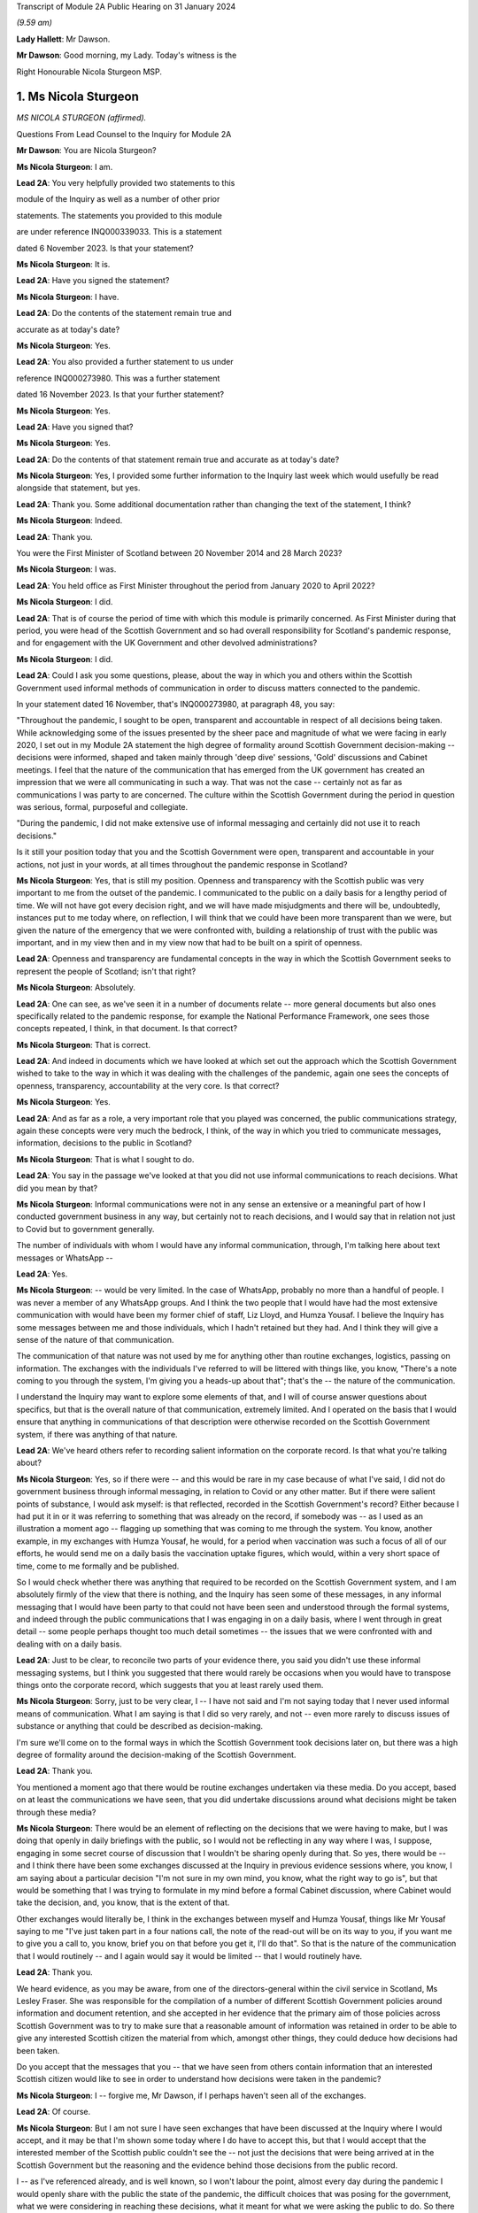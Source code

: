 Transcript of Module 2A Public Hearing on 31 January 2024

*(9.59 am)*

**Lady Hallett**: Mr Dawson.

**Mr Dawson**: Good morning, my Lady. Today's witness is the

Right Honourable Nicola Sturgeon MSP.

1. Ms Nicola Sturgeon
=====================

*MS NICOLA STURGEON (affirmed).*

Questions From Lead Counsel to the Inquiry for Module 2A

**Mr Dawson**: You are Nicola Sturgeon?

**Ms Nicola Sturgeon**: I am.

**Lead 2A**: You very helpfully provided two statements to this

module of the Inquiry as well as a number of other prior

statements. The statements you provided to this module

are under reference INQ000339033. This is a statement

dated 6 November 2023. Is that your statement?

**Ms Nicola Sturgeon**: It is.

**Lead 2A**: Have you signed the statement?

**Ms Nicola Sturgeon**: I have.

**Lead 2A**: Do the contents of the statement remain true and

accurate as at today's date?

**Ms Nicola Sturgeon**: Yes.

**Lead 2A**: You also provided a further statement to us under

reference INQ000273980. This was a further statement

dated 16 November 2023. Is that your further statement?

**Ms Nicola Sturgeon**: Yes.

**Lead 2A**: Have you signed that?

**Ms Nicola Sturgeon**: Yes.

**Lead 2A**: Do the contents of that statement remain true and accurate as at today's date?

**Ms Nicola Sturgeon**: Yes, I provided some further information to the Inquiry last week which would usefully be read alongside that statement, but yes.

**Lead 2A**: Thank you. Some additional documentation rather than changing the text of the statement, I think?

**Ms Nicola Sturgeon**: Indeed.

**Lead 2A**: Thank you.

You were the First Minister of Scotland between 20 November 2014 and 28 March 2023?

**Ms Nicola Sturgeon**: I was.

**Lead 2A**: You held office as First Minister throughout the period from January 2020 to April 2022?

**Ms Nicola Sturgeon**: I did.

**Lead 2A**: That is of course the period of time with which this module is primarily concerned. As First Minister during that period, you were head of the Scottish Government and so had overall responsibility for Scotland's pandemic response, and for engagement with the UK Government and other devolved administrations?

**Ms Nicola Sturgeon**: I did.

**Lead 2A**: Could I ask you some questions, please, about the way in which you and others within the Scottish Government used informal methods of communication in order to discuss matters connected to the pandemic.

In your statement dated 16 November, that's INQ000273980, at paragraph 48, you say:

"Throughout the pandemic, I sought to be open, transparent and accountable in respect of all decisions being taken. While acknowledging some of the issues presented by the sheer pace and magnitude of what we were facing in early 2020, I set out in my Module 2A statement the high degree of formality around Scottish Government decision-making -- decisions were informed, shaped and taken mainly through 'deep dive' sessions, 'Gold' discussions and Cabinet meetings. I feel that the nature of the communication that has emerged from the UK government has created an impression that we were all communicating in such a way. That was not the case -- certainly not as far as communications I was party to are concerned. The culture within the Scottish Government during the period in question was serious, formal, purposeful and collegiate.

"During the pandemic, I did not make extensive use of informal messaging and certainly did not use it to reach decisions."

Is it still your position today that you and the Scottish Government were open, transparent and accountable in your actions, not just in your words, at all times throughout the pandemic response in Scotland?

**Ms Nicola Sturgeon**: Yes, that is still my position. Openness and transparency with the Scottish public was very important to me from the outset of the pandemic. I communicated to the public on a daily basis for a lengthy period of time. We will not have got every decision right, and we will have made misjudgments and there will be, undoubtedly, instances put to me today where, on reflection, I will think that we could have been more transparent than we were, but given the nature of the emergency that we were confronted with, building a relationship of trust with the public was important, and in my view then and in my view now that had to be built on a spirit of openness.

**Lead 2A**: Openness and transparency are fundamental concepts in the way in which the Scottish Government seeks to represent the people of Scotland; isn't that right?

**Ms Nicola Sturgeon**: Absolutely.

**Lead 2A**: One can see, as we've seen it in a number of documents relate -- more general documents but also ones specifically related to the pandemic response, for example the National Performance Framework, one sees those concepts repeated, I think, in that document. Is that correct?

**Ms Nicola Sturgeon**: That is correct.

**Lead 2A**: And indeed in documents which we have looked at which set out the approach which the Scottish Government wished to take to the way in which it was dealing with the challenges of the pandemic, again one sees the concepts of openness, transparency, accountability at the very core. Is that correct?

**Ms Nicola Sturgeon**: Yes.

**Lead 2A**: And as far as a role, a very important role that you played was concerned, the public communications strategy, again these concepts were very much the bedrock, I think, of the way in which you tried to communicate messages, information, decisions to the public in Scotland?

**Ms Nicola Sturgeon**: That is what I sought to do.

**Lead 2A**: You say in the passage we've looked at that you did not use informal communications to reach decisions. What did you mean by that?

**Ms Nicola Sturgeon**: Informal communications were not in any sense an extensive or a meaningful part of how I conducted government business in any way, but certainly not to reach decisions, and I would say that in relation not just to Covid but to government generally.

The number of individuals with whom I would have any informal communication, through, I'm talking here about text messages or WhatsApp --

**Lead 2A**: Yes.

**Ms Nicola Sturgeon**: -- would be very limited. In the case of WhatsApp, probably no more than a handful of people. I was never a member of any WhatsApp groups. And I think the two people that I would have had the most extensive communication with would have been my former chief of staff, Liz Lloyd, and Humza Yousaf. I believe the Inquiry has some messages between me and those individuals, which I hadn't retained but they had. And I think they will give a sense of the nature of that communication.

The communication of that nature was not used by me for anything other than routine exchanges, logistics, passing on information. The exchanges with the individuals I've referred to will be littered with things like, you know, "There's a note coming to you through the system, I'm giving you a heads-up about that"; that's the -- the nature of the communication.

I understand the Inquiry may want to explore some elements of that, and I will of course answer questions about specifics, but that is the overall nature of that communication, extremely limited. And I operated on the basis that I would ensure that anything in communications of that description were otherwise recorded on the Scottish Government system, if there was anything of that nature.

**Lead 2A**: We've heard others refer to recording salient information on the corporate record. Is that what you're talking about?

**Ms Nicola Sturgeon**: Yes, so if there were -- and this would be rare in my case because of what I've said, I did not do government business through informal messaging, in relation to Covid or any other matter. But if there were salient points of substance, I would ask myself: is that reflected, recorded in the Scottish Government's record? Either because I had put it in or it was referring to something that was already on the record, if somebody was -- as I used as an illustration a moment ago -- flagging up something that was coming to me through the system. You know, another example, in my exchanges with Humza Yousaf, he would, for a period when vaccination was such a focus of all of our efforts, he would send me on a daily basis the vaccination uptake figures, which would, within a very short space of time, come to me formally and be published.

So I would check whether there was anything that required to be recorded on the Scottish Government system, and I am absolutely firmly of the view that there is nothing, and the Inquiry has seen some of these messages, in any informal messaging that I would have been party to that could not have been seen and understood through the formal systems, and indeed through the public communications that I was engaging in on a daily basis, where I went through in great detail -- some people perhaps thought too much detail sometimes -- the issues that we were confronted with and dealing with on a daily basis.

**Lead 2A**: Just to be clear, to reconcile two parts of your evidence there, you said you didn't use these informal messaging systems, but I think you suggested that there would rarely be occasions when you would have to transpose things onto the corporate record, which suggests that you at least rarely used them.

**Ms Nicola Sturgeon**: Sorry, just to be very clear, I -- I have not said and I'm not saying today that I never used informal means of communication. What I am saying is that I did so very rarely, and not -- even more rarely to discuss issues of substance or anything that could be described as decision-making.

I'm sure we'll come on to the formal ways in which the Scottish Government took decisions later on, but there was a high degree of formality around the decision-making of the Scottish Government.

**Lead 2A**: Thank you.

You mentioned a moment ago that there would be routine exchanges undertaken via these media. Do you accept, based on at least the communications we have seen, that you did undertake discussions around what decisions might be taken through these media?

**Ms Nicola Sturgeon**: There would be an element of reflecting on the decisions that we were having to make, but I was doing that openly in daily briefings with the public, so I would not be reflecting in any way where I was, I suppose, engaging in some secret course of discussion that I wouldn't be sharing openly during that. So yes, there would be -- and I think there have been some exchanges discussed at the Inquiry in previous evidence sessions where, you know, I am saying about a particular decision "I'm not sure in my own mind, you know, what the right way to go is", but that would be something that I was trying to formulate in my mind before a formal Cabinet discussion, where Cabinet would take the decision, and, you know, that is the extent of that.

Other exchanges would literally be, I think in the exchanges between myself and Humza Yousaf, things like Mr Yousaf saying to me "I've just taken part in a four nations call, the note of the read-out will be on its way to you, if you want me to give you a call to, you know, brief you on that before you get it, I'll do that". So that is the nature of the communication that I would routinely -- and I again would say it would be limited -- that I would routinely have.

**Lead 2A**: Thank you.

We heard evidence, as you may be aware, from one of the directors-general within the civil service in Scotland, Ms Lesley Fraser. She was responsible for the compilation of a number of different Scottish Government policies around information and document retention, and she accepted in her evidence that the primary aim of those policies across Scottish Government was to try to make sure that a reasonable amount of information was retained in order to be able to give any interested Scottish citizen the material from which, amongst other things, they could deduce how decisions had been taken.

Do you accept that the messages that you -- that we have seen from others contain information that an interested Scottish citizen would like to see in order to understand how decisions were taken in the pandemic?

**Ms Nicola Sturgeon**: I -- forgive me, Mr Dawson, if I perhaps haven't seen all of the exchanges.

**Lead 2A**: Of course.

**Ms Nicola Sturgeon**: But I am not sure I have seen exchanges that have been discussed at the Inquiry where I would accept, and it may be that I'm shown some today where I do have to accept this, but that I would accept that the interested member of the Scottish public couldn't see the -- not just the decisions that were being arrived at in the Scottish Government but the reasoning and the evidence behind those decisions from the public record.

I -- as I've referenced already, and is well known, so I won't labour the point, almost every day during the pandemic I would openly share with the public the state of the pandemic, the difficult choices that was posing for the government, what we were considering in reaching these decisions, what it meant for what we were asking the public to do. So there was a very open form of communication, and I -- I'm not sure I have seen anything that I would say the Scottish public just wouldn't have had any idea that we were talking about that or considering that.

**Lead 2A**: It might be a matter for the Scottish public to judge --

**Ms Nicola Sturgeon**: Of course.

**Lead 2A**: -- based on all of the information that was relevant to these matters, whether they felt that they had seen all of the information that they needed to be able to draw conclusions about the appropriateness, timeliness of your decisions?

**Ms Nicola Sturgeon**: Of course. No, let me be absolutely clear, I accept that, and of course it's for the Inquiry to judge whether that is the case. I'm simply sharing my views. But again, and I repeat this, because I do think it is significant and material, the means of communication, the method and the frequency of communication that the Scottish Government was engaging in meant that, on a daily basis, it was almost at an open conversation with the public, which we thought was important to encourage compliance with what the public were being asked to do. So, you know, these are public statements, and the question and answers after it would go through not just the decisions we'd arrived at but we would go through the considerations, the balances we were trying to strike, the -- you know, the pretty invidious nature of some of the choices that we were all being faced with then.

**Lead 2A**: You referred in the passage from your statement that we went to to the fact that it had emerged publicly through the procedures of this Inquiry that a lot of this informal communication had been done within the UK Government by WhatsApp in particular but by other means as well, and you suggested that you felt:

"... that the nature of the communication that has emerged from the UK government has created an impression that we were all communicating in such a way."

We have fortuitously, by way of example, seen very extensive exchanges between the now First Minister and Professor Leitch discussing their attitude to important moments within the pandemic, important decisions they needed to take, important advice they required, ultimately, to give to you in Cabinet and other fora.

It appears from that, and indeed the other messages which have now come to light, that informal messaging, in particular WhatsApp, was a frequent part of the way in which the Scottish Government conducted its business in Covid.

Were you unaware of the fact that that was the case as First Minister during the course of the pandemic?

**Ms Nicola Sturgeon**: The exchanges you refer to I would have had no knowledge of and had no sight of before seeing them in the course of this Inquiry.

If you're asking me, Mr Dawson, did I not know that anybody in the Scottish Government was using WhatsApp, of course that's not the case. WhatsApp had become, in my view, probably too common a means of communication, but I think the exchanges you're talking about would -- certainly from what I have seen, would not suggest that government decisions were being taken through WhatsApp. WhatsApp was a means of communication that people were using to exchange information on occasion, sometimes to share views about things, and using language and -- or, rather, ways of describing things that perhaps wouldn't have been done in different forms of communication.

One of the reasons -- and if I thought this before Covid and this Inquiry, I certainly think it even more strongly now -- one of the reasons why I don't believe that WhatsApp, for example, should be used for government communication and decision-making is that, you know, when I make a public statement, or when I made public statements as First Minister in this context, I would think very, very carefully about the words I used to try to minimise, as far as is ever possible, the scope for what I was saying to be misinterpreted. When people send messages on WhatsApp, they don't think -- including me, you don't think that deeply about how you're phrasing things, and therefore messages, when they are looked back at later on, can be open to different interpretations, because people haven't really thought about the words they're using or the phraseology that they're using. And I think that certainly would be true of some of the exchanges that the Inquiry has been looking at.

**Lead 2A**: Would you as First Minister not have thought it to be important that ministers and senior officials would think deeply about the conduct of government business, whether conducted through WhatsApp other otherwise?

**Ms Nicola Sturgeon**: Of course that is the case, and in saying that I'm not trying to suggest that people were not thinking deeply. The form of -- and I think every human being probably can recognise what I'm saying -- the form of communication can influence the phraseology or the way in which things are worded, and informal communication I think lends itself to very short, sharp exchanges that would be very different if you were making a speech or putting something in a formal paper for decision-making.

Can I say very clearly, when I was First Minister I would not have expected any of my ministers or any of my officials to have been conducting substantive government discussions and certainly not taking government decisions through WhatsApp or other informal means of messaging.

**Lead 2A**: Thank you.

On 27 May of 2020, as we covered with Mr Swinney yesterday, in the Scottish Parliament, in response to a question about whether you would order a public inquiry into the Covid-19 outbreak in care homes in Scotland, you replied as follows:

"Of course there will be a public inquiry into this whole crisis and every aspect of this crisis, and that will undoubtedly include what happened in care homes."

So at that stage you knew that there would be a public inquiry in the future into the Scottish Government's response to the pandemic generally?

**Ms Nicola Sturgeon**: I always assumed there would be a public inquiry.

**Lead 2A**: In fact, of course, as we know, you effectively had the power to order --

**Ms Nicola Sturgeon**: Indeed --

**Lead 2A**: -- and you did --

**Ms Nicola Sturgeon**: -- and, as it turned out, in Scotland we have more than one Inquiry. So yes, I did.

**Lead 2A**: Yes.

On 3 August 2021, Lesley Fraser, who I mentioned a moment ago, and another civil servant whom you'll know, Mr Kenneth Thomson, sent a "Do not destroy" email to Scottish Government officials with the subject "Covid-19 independent inquiry record retention", explaining the importance of retaining relevant material to the work of the Inquiry.

Do you recall receiving that email?

**Ms Nicola Sturgeon**: I do not. As far as I am aware I did not receive that.

**Lead 2A**: You recall, I would imagine, in a general sense that such a notification was sent out?

**Ms Nicola Sturgeon**: I would say this: that I don't think I would have required to see that to know that matters that were relevant to matters of substance, salient, relevant to the Inquiry should be retained and that I had a duty, as all ministers and officials would have had a duty, to ensure that anything that they were exchanging in informal mentioning, if they were not retaining those messages in line with the policies that were in place, then there would be a clear record of anything on the Scottish Government systems.

**Lead 2A**: You said on 24 August 2021 at a Covid media briefing given by you that the Scottish Government had started the process of setting up the Scottish Covid Inquiry which we mentioned a moment ago. You stated:

"I believe that a full public inquiry has a very important role to play, both in scrutinising the decisions we took -- and indeed continue to take -- in the course of the pandemic, and also in identifying and learning lessons for the future."

Do you agree that in order to scrutinise decisions and learn lessons, a public inquiry would need to see not just the decisions themselves but the discussions that led to the decisions being made or not made, including discussion of information and advice?

**Ms Nicola Sturgeon**: Yes, I do agree with that, and what I would add to that -- and let me say this is obviously a matter for the Inquiry to judge -- in terms of any informal communications I had, which, as I have already said, were limited both in terms of the number of people and the extent of the communication, there would be nothing in those communications that was not available to either the Inquiry or the public through the record of the Scottish Government or, indeed, in the very detailed public statements that were being made every day.

I -- and I want to assure the Inquiry of that, that I take and took very seriously the duty that was on the shoulders of me as First Minister and of the Scottish Government collectively to make sure that this Inquiry and the corresponding Scottish Inquiry would have at its disposal all of the evidence and material that would allow it to assess the decisions and the underpinning reasoning and evidence for those decisions.

Over the course of the pandemic and -- forgive me if I'm getting ahead of your line of questioning. We will no doubt talk about Cabinet papers and minutes. Over the course of the pandemic, I think there would have been in the region of 100 Cabinet meetings. For each of those there would be detailed papers, detailed minutes, that would not just record the decisions that Cabinet reached but that would look at the different options we assessed and discussed that would narrate the evidence and the reasoning behind the decisions we arrived at, and in Cabinet minutes would also have lengthy and comprehensive summaries of the points made in the discussion around the Cabinet table.

Now, I -- obviously that is not all that the Inquiry has at its disposal, but if it was all that this Inquiry had, that would be a comprehensive and very detailed account of every decision that the Scottish Government took in the course of the pandemic.

**Lead 2A**: As at May, at least, I think you've indicated already you were fully cognisant of the fact there would be a public inquiry; yes?

**Ms Nicola Sturgeon**: Yes.

**Lead 2A**: And in August 2021 you announced that there would be one?

**Ms Nicola Sturgeon**: Yes.

**Lead 2A**: You knew at the time when you made the statement announcing the Scottish Covid Inquiry that material which you had used to exchange messages, informal communications, would assist in the very important aims of the Inquiry, scrutinising the decisions that you took?

**Ms Nicola Sturgeon**: Yes.

**Lead 2A**: And you knew at that point that those messages had been destroyed?

**Ms Nicola Sturgeon**: I had -- I knew, yes, that I had operated in line with a policy -- that I had operated in line with, and advice that I had had from the outset of my time as a minister -- to ensure that conversations with others in government, with any impact or relationship to government business, shouldn't be kept on a phone that could be lost or stolen, but properly recorded. And I was very cognisant of, and had been from the start of the pandemic, so not just at the points in time that you are referring to, from the start of the pandemic, of my duty to ensure that anything of salience, relevance, substance to the decision-making of the government would be properly recorded through the Scottish Government record.

**Lead 2A**: Thank you.

You were asked a question by a journalist from Channel 4, where he asked you at that very press conference in August 2021:

"Scottish Government has a patchy record of disclosing evidence when asked to do so. Can you guarantee to the bereaved families that you will disclose emails, WhatsApps, private emails if you've been using them. Whatever. That nothing will be off limits in this inquiry?"

You responded:

"I think if you understand statutory public inquiries you would know that even if I wasn't prepared to give that assurance, which for the avoidance of doubt I am, then I wouldn't have the ability."

He asked specific questions about informal means of communication, including WhatsApps, but you knew by that stage that your WhatsApps had been destroyed?

**Ms Nicola Sturgeon**: But I also knew that anything of any relevance or substance from any of that material would be properly recorded in the Scottish Government system, and indeed would have been communicated, in all likelihood by me, through the daily media briefings that I gave.

The importance, in my view, is making sure that the Inquiry has at its disposal all of the evidence underpinning the decisions as well as the decisions we were arriving at. I operated, from, you know, 2007, based on advice, the policy that messages, business relating to government should not be kept on a phone that could be lost or stolen and insecure in that way, but properly recorded through the system.

I would want to again underline that in my case that communication was extremely limited, and I do not -- you know, would not relate to matters of substantive government decision-making.

**Lead 2A**: But that wasn't the question you were asked. You were asked the question as to whether you would disclose "emails, WhatsApps, private emails if you've been using them. Whatever". He didn't ask you the question as to whether the material that was contained within the discussions exchanged by those media was recorded on the corporate record, he asked whether the emails, WhatsApps, private emails, whatever, would be disclosed, and you gave an assurance that they would be.

**Ms Nicola Sturgeon**: And I, you know, as will have been the case in many occasions over the course of not just the Covid pandemic but in my many years in politics answering questions, when you're answering questions you're trying to answer the substance of the question, and when you look back at the literal terms of the answer, it can be put to you in that way. So I accept that and I apologise if that answer was not as clear, but I also want to be very clear and give the Inquiry a personal assurance that I am certain that the Inquiry has at its disposal anything and everything germane to my decision-making during the process and the time period of the pandemic, and the factors underpinning those decisions. That has always been important to me, and it remains important to me.

But more importantly than that, it's essential to the scrutiny of the decisions that -- I will carry the impact of these decisions with me forever and I want to make sure that those who come after me in politics have the benefit of the learning, the things that my government did right and the things that my government did not -- that were not right or, with hindsight, that we wish we had done differently.

I cannot say strongly enough how important that is to me. These decisions were of a magnitude beyond what I had ever experienced, and that is true of decision-makers everywhere, and the impact of them I think about literally every day, and I want this Inquiry and the Scottish Inquiry to scrutinise those decisions so that we can learn and future governments can learn appropriate lessons from them.

**Lead 2A**: In case there's any doubt on the matter, Ms Sturgeon, when I delivered the opening statement in this module, we were keen to try to make it clear that our position with regard to those decisions was that they were extremely difficult decisions, and I think there can be no doubt about that.

As regards your production of documents, however, you did not produce to us any WhatsApp messages or any other informal communications with your first statement dated 6 November 2023, despite the request that you do so.

**Ms Nicola Sturgeon**: I, at the time, for the reasons I have set out, I did not hold WhatsApp messages or text messages at that point. And I -- as I have said, because I had gone through a process of making sure anything of relevance, which would have been very, very limited, I could assure myself would be available through the public record and the Scottish Government record, when I was asked to double check, when the Inquiry sent another request for a statement, I discovered an isolated text message with one individual, the then Deputy First Minister of Northern Ireland, which I provided to the Inquiry.

And I also found -- and again I apologise to the Inquiry, because I hadn't at the time thought to look in this place, because it would not be a normal means of communication, but I, when I was racking my brains to see where I could find anything that might be relevant, I looked at the DM function of Twitter and found there some messages with Professor Devi Sridhar and also some very limited messages with Professor Jason Leitch, which I then provided to the Inquiry.

I also sought and was provided through the government with messages between me and Liz Lloyd and Humza Yousaf which I was aware the Inquiry would have from them, but nevertheless, because I then held them, passed them to the Inquiry.

There is one exchange in the Twitter DM messages with Jason Leitch that I think gives an indication of my approach to informal messaging, where -- he is raising something with me, and I think it is the last message in this exchange -- I in terms say to him: if you want to talk about matters like this, come and see me properly, this is not the place to do it. And that was my attitude to that kind of messaging.

**Lead 2A**: So should we take that to be an instruction to Professor Leitch that if he wanted to carry out such conversations where he was discussing important matters related to the pandemic with you, you wanted to be clear to him that that was a matter which was not appropriate for these media, it should be done more formally, in-person discussions was your practice?

**Ms Nicola Sturgeon**: Absolutely, and that was -- I made it clear to him that that was my practice. I think the exchange was related to hospital capacity and :outline:`ventilation facilities in hospitals`, at an early, a relatively early stage of the pandemic.

**Lead 2A**: Yes. Of course Professor Leitch, we know, conducted extensive discussions related to important decisions in the pandemic with others, including the current First Minister.

**Ms Nicola Sturgeon**: I -- as I know you will appreciate, I have only seen exchanges that have been explored at previous evidence sessions, so I cannot talk in any way about the totality of those messages. I have not seen, to the best of my knowledge, anything that would suggest he was engaging in decision-making. There are exchanges, conversational exchanges. It's -- you know, many of these exchanges that I have seen, and from other governments as well, I think on WhatsApp, would be the kind of exchange that, had people not been working remotely and been in the same building, as I actually was, with key advisers throughout the pandemic, these are the kind of conversations that would have happened verbally, face-to-face, and end up being translated to WhatsApp because of the nature of people's working environments.

**Lead 2A**: Given the fact that you were in St Andrew's House I think quite a lot of the time, as we heard from Ms Freeman, as she was, there were a large number of those verbal conversations between you and others, like Ms Freeman, who were based predominantly there during the pandemic, isn't that right?

**Ms Nicola Sturgeon**: Yes, I mean, the majority of the conversations that I would be having with certainly Ms Freeman and the Chief Medical Officer at the time and, you know, other senior advisers would be face-to-face in St Andrew's House. I was in St Andrew's House from very early in the morning till very late at night almost every day for an extended period of time, as were these other individuals.

**Lead 2A**: I think Ms Freeman did say it was seven days a week you were --

**Ms Nicola Sturgeon**: For a period, seven days a week, yes.

**Lead 2A**: Yes. Were the salient points of those verbal discussions committed to the corporate record?

**Ms Nicola Sturgeon**: Yeah, so my private office were also -- or not my entire private office but key individuals in my private office, and they would have a rota, there would be somebody from my private office in the building with me, so salient points would be recorded, as appropriate, and fed through the system.

I think perhaps if I may, there's two further points to be made there. If I, as First Minister, am having a discussion with anybody that then requires action to be taken, if that's not inputted to the system, action won't be taken. That is how conversations turn into actions that are necessary.

The second point is just to reflect, particularly in the very early stages of the pandemic, and in the early stages of -- well, certainly through March and into April 2020, there was a frenetic pace of decision-making, and we were taking decisions at very short notice. We were -- the situation was changing several times a day and we were all working at pace. You know, I would have conversations in the morning that by the afternoon the situation had changed and so the nature of those conversations would be different. And I think it's -- you know, three, four years on, it is difficult sometimes to appreciate just how frenetic the pace of activity was at that time.

**Lead 2A**: The fact that you were working at pace, though, doesn't alter the obligation to make sure that salient points of conversations and messaging are on the corporate record?

**Ms Nicola Sturgeon**: Oh, no, absolutely, but, for example, I remember on 23 March 2020, the day that we entered what became known as lockdown, having conversations -- because the advice that was coming at that point was that we required very strict measures to suppress the virus at that stage, the measures that had been introduced previously weren't bringing the R number down sufficiently -- I remember having conversations with Ms Freeman, the Chief Medical Officer at the time, we then of course went into COBR, and those decisions were formalised through the COBR meeting, and they'd be recorded that way.

So I suppose what I'm saying is the ways in which these conversations would become decisions and then be recorded was perhaps different in the environment we were in at that point than would be the case in normal times and normal government business.

**Lead 2A**: Whereas with these verbal conversations it won't be possible for us to work out whether the salient points of those had been transcribed to the corporate record, because although we have the corporate record we don't know what the conversations were, in contradistinction we do now have some messages so we could compare the corporate record to those messages and work out for ourselves whether the salient points had been transcribed.

**Ms Nicola Sturgeon**: Yeah, I'm absolutely sure that you would be able to take messages and go to the corporate record, go to the public statements that were made at the time and see all of that reflected. It may not be the case that in every instance you will see, you know, a conversation between -- on this date and the reference on the corporate record tying those up absolutely, but I am absolutely certain that the salient points that we were discussing then would be reflected on the corporate and indeed on the public record.

These were -- by their very nature, these were decisions that could not be kept secret, even if we had wanted to, which we didn't, because these were designations that were asking the public to do things or, more regularly, not to do things that had to be communicated, they were also decisions that had, you know, very significant impacts for the private sector, for the public sector, for society as a whole, they had to be recorded in a way that they could be actioned and communicated clearly, quickly and effectively.

**Lead 2A**: That may apply to the decisions themselves, that they couldn't be kept secret because obviously ultimately the public found out about them, the restrictions and everything, however the discussions relating to the decisions and how they had been reached could, it would appear, be kept secret?

**Ms Nicola Sturgeon**: Well, again, I would like to give an assurance to the Inquiry that, contrary to any -- to there being any desire on the part of me or my government to keep things secret, I would suggest that the opposite was the case during the pandemic. We went to great lengths to communicate not just the decisions -- I took a view very early on in the pandemic, it's for others to judge whether it was right or wrong, that if we were to achieve a level of compliance with the restrictions that we were placing the country under, then it was important that the public didn't just know what we were asking them to do but why we were asking they were to do it and what the reasoning was that had taken us to those decisions. And that's what I sought to do, sometimes effectively, perhaps sometimes not so effectively, on a daily basis. So there was -- we were not having discussions that weren't then being communicated to the public openly.

In the nature of not just government but life generally, you know, it is not possible to record -- and I'm not even sure it is desirable to good governance, if I may say that -- to record every single word that is uttered in a conversation in government. There needs to be in government, and I think this is in the interests of good governance, the ability for ministers with each other or ministers with advisers to -- to have an open, you know, thinking-out-loud discussion before getting to the point of a proposal, let alone a decision.

But salient points about why we were taking decisions and what those decisions were, absolutely -- to go back to, I think, the question you initially put to me, Mr Dawson -- absolutely I firmly am of the view that they will all be discernible from the corporate government record and indeed, over and above that, the public record.

**Lead 2A**: We subsequently learned from your second statement that you had used means of various informal means of communication for some messaging with Mr Yousaf, Ms Lloyd, Mr Swinney, Ms Freeman, Dr Calderwood, Dr Smith, Professor Leitch, Ken Thomson, Leslie Evans, Professor Sridhar, the First Minister of Wales, Mark Drakeford, and the former deputy First Minister of Northern Ireland, Michelle O'Neill; is that correct?

**Ms Nicola Sturgeon**: Yes.

**Lead 2A**: You produced no messages with any of these individuals with your first statement; is that correct?

**Ms Nicola Sturgeon**: Yes. But as I also say in the statement, those messages would have been extremely limited. If I take John Swinney, for example, it has never been our practice, not just during the pandemic but generally, to text -- I don't think I've ever WhatsApped John Swinney, and certainly if I have it would be the exception, absolutely the exception. But text messages would be very occasional, and the nature of the text messages that I would have with John Swinney would be "Are you free to speak?" or "Can I pop in to see you?" It's just never been in the nature of it.

With some of the others, Catherine Calderwood was one of those who was in St Andrew's House with me -- the number of people in the Scottish Government, however many thousands of people that work in the Scottish Government, that I hold a mobile phone number for, is extremely limited. It was not my method of communication. With Mark Drakeford and Michelle O'Neill, these are, you know, discussions with other government leaders that would have been recorded through the normal systems.

So I again want to be very clear that it was not my practice to not just not take decisions through informal messaging but have substantial or lengthy or detailed discussions about government decisions through these means. It's not my style, it's not my practice, it's never been my practice, not least because I don't think it is a good or effective or helpful way of reaching decisions -- not just taking decisions but it's not a helpful process in reaching decisions either.

**Lead 2A**: WhatsApp messages between yourself and Mr Yousaf and Ms Lloyd were produced by you with your second statement. Where did you get them?

**Ms Nicola Sturgeon**: They were provided to me through the Scottish Government.

**Lead 2A**: You obviously didn't have those on your own devices because you had deleted them, hadn't you?

**Ms Nicola Sturgeon**: I didn't retain them, in line with the procedure I've already talked about.

**Lead 2A**: Are you creating a distinction between --

**Ms Nicola Sturgeon**: No -- no --

**Lead 2A**: You had deleted them, had you not?

**Ms Nicola Sturgeon**: I think -- deletion, I think, forgive me, sounds as if it was a sort of, you know, not bothering to check whether any information was being retained. I was very thorough in -- not just in the pandemic but in all my work in government to ensure that things were appropriately recorded. But in line with the advice I'd always been given, since my first day in government probably, was not to retain conversations like that on a phone that could be lost or stolen and therefore not secure.

**Lead 2A**: But did you delete them?

**Ms Nicola Sturgeon**: Yes.

**Lead 2A**: And as far as the other messages are concerned that you couldn't produce yourself between you and all these others, you deleted all of those as well?

**Ms Nicola Sturgeon**: In the manner that I've -- and after the process that I have set out, yes.

**Lead 2A**: You also produced some direct Twitter messages, that you've already mentioned, with Professor Leitch and Professor Sridhar. Professor Sridhar also produced those messages to us, although slightly later than you, at the beginning of December. Did you have any discussions with her about the production of those messages?

**Ms Nicola Sturgeon**: I think I let her know that I had found messages and would be providing them to the Inquiry.

**Lead 2A**: So there was contact between you and her related to the messages?

**Ms Nicola Sturgeon**: I -- simply as a courtesy, to let her know, yes.

**Lead 2A**: Could I have a look, please, at INQ000287766.

We're both being admonished, Ms Sturgeon, for speaking too quickly for the stenographer, so if we can both try to speak a little more slowly, that would be very much appreciated.

These are some extracts from messages between yourself and Ms Lloyd. I'm starting with the one on 27 October 2020, 7.10. So just reading through them, it says:

"I'm having a bit of a crisis [this is you speaking] of decision making in hospitality, not helped by fact I haven't slept. The public health argument says stick with 6pm/no alcohol for level 3. But I suspect industry will go mad -- and I worry we could derail debate (tho I suspect that won't happen -- and we could commit to listening and changing if we felt necessary)."

To which Ms Lloyd replies:

"My instinct is 6pm. That's the same as central belt now but some more places open. They have offered further mitigation -- so we work with them on delivering those extra mitigations and review at that point."

She then follows up:

"The only alternative would be 8pm but no alcohol. Restaurants would not like you for that."

To which you say:

"It's the same as non central belt -- places can open but only for food/non alcohol. 8pm would be better I guess but not sure we can make much of a public health argument for 8pm/alcohol at level 2 and 8pm/no alcohol at 3??"

Ms Lloyd replies:

"That's why I would stick with 6pm. But if you want to compromise it would be about giving people regulated places to be in the winter, rather than unregulated homes -- but no alcohol because it changes behaviour. The difference from now would basically be it's colder and it's darker so people will less likely to be outside."

You say:

"Ok we should prob stick with 6 -- it's all so random. But I think we need to be prepared for a bit of a backlash. I've also queried whether we really need the last entry times and, if we do, if we should give on 9.30/10.30. As it stands, there's nothing we can point to to say we've listened to industry."

Ms Lloyd replies:

"Level 2 8pm is listening to them."

Then she follows up:

"And the whole allowing restaurants and pubs to stay open."

You say:

"I suppose."

And then she says:

"there's quite a lot really. I mean they'll still be grumpy. But there is."

"There it is", I think it's meant to say.

This is an example of a messaging exchange that would be relevant to someone who would be interested in knowing how decisions in this regard had been arrived at?

**Ms Nicola Sturgeon**: Yes, but I -- in many respects I think this exchange illustrates the answers I've been giving you.

For context, and I'll be corrected if I'm wrong, but I think this is 7.20 on the morning of 27 October 2020. I think I was on my way to a Cabinet meeting, I would be in the car, from Glasgow. These would be decisions that Cabinet was about to arrive at and I am simply talking about the things that I would then go into Cabinet and we would talk about and then would be recorded through the Cabinet minutes, and the decisions that we took. I was probably later that day standing on a public platform talking about some of the decisions that we'd face, the options that we had and why we had arrived at the decision that we have arrived at. There's -- I can't see it right now, there's a reference in there to "I [have] ... queried". That's a reference, that is something I had obviously fed in as a question to the advisers who would have been preparing the Cabinet -- the Cabinet minute -- papers.

So in a sense, I look at this and I don't consider that there is anything in that wouldn't be reflected through the decision-making and the evidence of the decision-making of the government. And undoubtedly hospitality and the impact of hospitality, the different time limits, that was all very, very much to the fore in public discussion at the time, and I am certain that I would have been talking openly about some of these choices and the fine balances of the very difficult decisions that we were having to take.

**Lead 2A**: Will we find on the corporate record or some other public record that your position was "we should prob stick with 6 -- it's all so random"?

**Ms Nicola Sturgeon**: That's -- the message exchange, Mr Dawson, starts with -- and again, I -- I said earlier on, the reason I don't think WhatsApp messages should be used to have substantial government discussions is because we can look at them four -- almost four years later and -- and they're open to different interpretations.

That message exchange that you read out started with me -- you know, perhaps this is the kind of thing I would prefer not to be on the public record, having a crisis of decision-making, you know, it is perhaps not what I wanted people to know, and that I hadn't slept. I, at 27 October 2020, wouldn't have had a day off in -- since, you know, much, much earlier that year, before March, and had been working -- I'm not saying that for sympathy, that was my job and my duty -- and there were moments in that where the decisions that we were taking felt almost impossible, that whatever we did we would cause difficulty and harm to somebody somewhere. And so a phrase like "it's all so random", that probably simply reflects how I felt at 7.20 that morning when I hadn't had much sleep, but by the time I got to Cabinet I'm sure that I would have collected my thoughts and that we then had a proper discussion and reached a decision that was properly recorded with a good and robust process around it.

**Lead 2A**: This is a discussion related to an important decision made during the course of the management of the pandemic?

**Ms Nicola Sturgeon**: That would have then been discussed at Cabinet and recorded through -- you've seen all the minutes of the Cabinet, but the minutes of the -- of all Cabinet meetings, they don't just record the decision we arrive at, they will record if there's a paper giving different options, they will record that, and they record a summary, a précis of the discussion and the points made in these discussions.

**Lead 2A**: Does that record record that your position was: "As it stands there's nothing we can point to to say we've listened to industry"?

**Ms Nicola Sturgeon**: I would reg -- so I don't have the Cabinet minute from that date in front of me, but I absolutely am certain that around this point in particular I will have spoken not just in Cabinet meetings but publicly about the need to listen to industry, to listen to different groups in Scottish society, as we arrived at the decisions.

We were trying to take decisions that none of us wanted to be taking and we were trying to reach those decisions in a way that we thought struck the right balance. I'm sure we'll come on to talk later on about the four harms approach that the Scottish Government took, and in that we were listening as much as we could to different viewpoints; we were not always able to take account of those viewpoints because of the nature of the decisions.

So, you know, I am absolutely certain that it would have been not news to anybody that we were struggling with the impact on industry of some of these decisions and that we were at pains to show that we -- as far as we could, given the nature of the decisions that we were taking, we were listening to reasonable points that were being made.

**Lead 2A**: Do you think that an interested member of Scottish society or indeed this Inquiry should take no interest at all in the process by which this decision is made and this discussion's role in it, including the fact that you say "it's all so random ... there's nothing we can point to to say we've listed to industry", Ms Lloyd's response, Ms Lloyd's involvement in the discussion, either generally or in relation to this specific issue?

**Ms Nicola Sturgeon**: No, I'm not saying the Inquiry should have no interest in that. On the contrary, I think the Inquiry does have an interest in this, and I think the wider Scottish public would. What I'm saying is I do not accept that it would have been unknown to the public at the time that these were the issues we were grappling with. Every day I was taking the public through the different issues that we were grappling with, the balances we were trying to strike, the trade-offs that we were having to make and the different viewpoints that we were trying, as best we could, to balance. So, you know, in a sense this is an example of an exchange that -- you know, we look at it now in a WhatsApp but I don't consider that there is anything in that exchange that would not have been known, that was either on the record and -- through the Cabinet minutes or in public statements, that these were exactly the kind of issues we were trying to reach considered and balanced judgements on.

**Lead 2A**: Thank you.

Could I take you to another document, please.

This is INQ000268017.

This is another exchange -- this is not a group that features you but it's another piece of evidence that we've seen, and I'd be interested in understanding your reflection on some of the content of the exchange. This is -- in your capacity as the former First Minister and First Minister at the time.

This is in a WhatsApp group chat called "Covid outbreak group". These messages were provided to the Inquiry by Dr Jim McMenamin of Public Health Scotland, who did not delete his messages and not -- by the Scottish Government or its officials, and the exchange at 27 August 2020 you will recognise no doubt the individuals involved, Ken Thomson says:

"Just to remind you (seriously), this is discoverable under FOI. Know where the 'clear chat' button is ..."

To which Nicola Steedman replies:

"Yes -- absolutely..."

Jason Leitch points out:

"DG level input there...."

Mr Thomson saying:

"Plausible deniability are my middle names. Now clear it again."

Jason Leitch says:

"Done."

Nicola Steedman:

"Me too."

And someone called Donna Bell:

"And me."

Were you aware in your capacity as First Minister that these sort of exchanges took place and that a senior member of the civil service considered "plausible deniability" to be his middle name?

**Ms Nicola Sturgeon**: I -- as you said at the outset of the question, I was not a member of this group, so -- some of these exchanges were explored in evidence sessions last week -- I had never seen these messages before.

Did I know that there would be WhatsApp groups where officials were exchanging information? I'm not sure that I was particularly conscious of it, but I would have -- had I been asked to stop and consider that, I would have said "Well, I would assume so", given the nature of how people were working. I would absolutely expect all officials in the Scottish Government to retain, in line with Scottish Government policies, information relevant to our decision-making.

I look at that exchange and what I don't see is an exchange about, you know, the decisions we're taking. I see a light-hearted discussion between officials. Ken Thomson I know has been before you and has given his interpretation of that, so, you know, he can answer and has answered for himself. I would read that as him reminding people of the need to be professional on WhatsApp even when discussing light-hearted things.

The other thing I would say about all of these individuals on the screen before me is that they are all, in my knowledge and experience -- and with some of them, particularly Ken Thomson, this is extensive experience -- they are public servants of the utmost integrity, and at this point and throughout the pandemic they were public servants who were working in a committed and a dedicated fashion in terms of the hours and they were working -- the pressure under which they were working -- above and beyond probably the call of duty.

Ken Thomson is somebody I've worked with throughout my time in the Scottish Government and he is a civil servant, as I say, of the utmost integrity and the utmost professionalism.

**Lead 2A**: This group was called "Covid outbreak group", obviously connected to the Covid pandemic; yes?

**Ms Nicola Sturgeon**: If that --

**Lead 2A**: One assumes --

**Ms Nicola Sturgeon**: -- is what you're telling me, yes.

**Lead 2A**: One assumes -- yes, that is the name of it. One assumes, therefore, it's to do with -- "Covid outbreak break", to do with Covid and therefore relevant to the pandemic.

What Mr Thomson does here is that, despite recognising that material in this chat is discoverable under Freedom of Information legislation, is to tell other individuals in the group that they should clear it or delete it. Is that not correct?

**Ms Nicola Sturgeon**: That is what is in front of me, yes.

**Lead 2A**: Could I just go a little bit further down, please, just -- I'm just tracing the messages down to 16.17, so very shortly after the exchange that we've had.

At 16.17, so this is just a couple of minutes after, further down -- you can see in the background other -- what happens in between -- there is something which Jason Leitch says at 16.17 which is redacted and then Ken Thomson says:

"The information you requested is not held centrally."

Is that a phrase you recognise?

**Ms Nicola Sturgeon**: Of course it is, yes.

**Lead 2A**: Is that a phrase which often appears in Freedom of Information requests when documentation is requested from the Scottish Government?

**Ms Nicola Sturgeon**: Yes.

**Lead 2A**: Is it a phrase which indicates, as a result of a request, the Scottish Government is not in a position to be able to provide the information it might otherwise, because it doesn't actually hold the information at a central repository?

**Ms Nicola Sturgeon**: Yes.

**Lead 2A**: Does it look to you that this is Ken Thomson suggesting that that response is an excuse often trotted out by the Scottish Government in response to Freedom of Information requests?

**Ms Nicola Sturgeon**: I absolutely accept that is an interpretation that could be put on it. I -- these are not my words --

**Lead 2A**: Of course.

**Ms Nicola Sturgeon**: -- this is not an exchange I'm involved in, so there is a limit to how far I can go in trying to interpret what he meant by that. In looking at the exchange, my interpretation of it, which may or may not be correct, is that he is reminding the others on the -- in the chat that the kind of things they are talking they probably shouldn't be on a chat like this. You know, somebody says "I was ... nippy teenager in 1986", for example, that's the nature of that.

Again, all I can repeat about Ken Thomson is that he is a civil servant, in my experience, who took the responsibilities around recording and making sure that the government record was complete extremely seriously. He's one of the civil servants in my experience that was not just most experienced in that but that was most assiduous in that side of things. So I can't answer for him, I can speak about my experience of him, and I can give an interpretation based on the context of that, that that was meant to be a light-hearted comment. But that is only my interpretation.

Forgive me, the other thing I would say, I, like many people, given -- and I can reflect back to this time, our discussions in government were very serious, there are times when they were extremely sombre, there were days when they were very, very dark, given the nature of what we were dealing with, and because the public as a whole were going through unimaginable trauma at the time, many of them still living with that trauma, reading, now, light-hearted exchanges I think can be very difficult because it gives an impression that people were not taking the situation seriously. That could not be further from the truth. I think what you have there are public servants who were working incredibly hard to take the best decisions, to support ministers to take the best decisions to keep people safe, who were, you know, perhaps, as is human nature, occasionally engaging in light-hearted comment to probably try to get themselves through the day. That's my interpretation of what's before me but I appreciate others may arrive at a different one.

**Lead 2A**: If it were ultimately to be determined that there was a culture of plausible deniability, a culture of deleting messages that would be recoverable under FOI requests, a culture of suggesting, in order to get out of FOI requests, that documents are not held centrally, these would be abhorrent revelations, would they not?

**Ms Nicola Sturgeon**: Absolutely. And to be very clear, that is not the culture that I believe existed in the Scottish Government during my time as First Minister, or indeed in my time as Deputy First Minister.

**Lead 2A**: And if those things were deemed to be the reality of your time, the culture in your time as First Minister, that would be a serious breach of the bond of trust between the government and the Scottish public which we discussed as being very much at the cornerstone of your whole approach --

**Ms Nicola Sturgeon**: If -- if that was the case, and let me repeat it's not my view that it was, then yes, what you're putting to me would be true.

I would again, and you will take me through, no doubt, lots of documentation later, but that single page, and I'm sure there will be other pages of WhatsApp messages that you could put in front of me, I would counterpose to the -- you know, in the region of 100 Cabinet papers and minutes that properly, seriously recorded the decision-making and the underpinning rationale for the decision-making of the government. The bond of trust between any government and the public at any time is of paramount importance, but this was particularly the case during the extraordinary and unprecedented situation we faced in the pandemic, and it was something I felt to my core every single day of that.

**Lead 2A**: We saw in messages that we looked at in some detail with Professor Sridhar that you had suggested to her that she might contact you via either your SNP email address or your government email address. Was the suggestion that she might use your SNP email address an appropriate thing to have done in the conduct of your government business?

**Ms Nicola Sturgeon**: In reflection, perhaps I shouldn't have done that, but if I had been trying to direct her to a personal email, SNP or otherwise, to keep something off the government system, then I would suggest I wouldn't also have given her my government email address. I wasn't -- and obviously the Inquiry has looked at that message -- I wasn't pushing her in one direction or the other. What I was saying -- this was I think, from memory, in June 2020 or thereabouts, still a very, very tough critical phase of the pandemic. Effectively what I was saying to her is: if there are things you think I should know, don't stand on ceremony, I'd rather know.

And at that point I was, as I think any responsible decision-maker should have been, I was trying to deepen my knowledge, I was trying to learn as much as I could about the virus and how to combat the virus. I was desperate to understand different perspectives, I was desperate to understand as much as I could from the experiences and the responses of other countries.

Now, let me be very clear, the bulk of that was coming to me through Scottish Government advisers, but I had a thirst to understand as much as possible and I simply wanted her -- she was somebody who had been appearing in the media a lot, I was periodically asked about views that she had been expressing in the media, and I wanted to have an understanding, a deeper understanding of what they were. But if I'd been in any way trying to direct her to a private email address, I doubt if I would have put my government email address in there as well.

And of course the context of what we were talking about was I think a paper that she was sharing with the wider advisory group. At no point did Professor Sridhar send me anything that was, you know, for my eyes only, that wasn't either publicly available information or information that was being shared with the advisory group she was a member of.

**Lead 2A**: I think we have seen some emails now that were very recently produced to us by the Scottish Government between yourself and Professor Sridhar which do, I think, as the direct message exchanges suggest, indicate that she was forwarding on to you policy papers, which I think your position is that those would otherwise have been made available to you; is that right? Have I got that right?

**Ms Nicola Sturgeon**: Yes, these were -- she was a member -- and the Inquiry is aware of this -- she was a member of the Scottish Government COVID-19 Advisory Group, and these were papers she was preparing for the group. What the group did with them or what weight it gave to them, that would be for the group to answer, but these were not things that she was sending -- preparing for me and sending to me alone, they were simply copies of things that were in wider circulation.

**Lead 2A**: It would, one assumes, be in accordance with the normal practice of the group that the group would decide whether that needed to be sent to you, rather than Professor Sridhar, isn't that right?

**Ms Nicola Sturgeon**: Possibly, yes, but at that point, and if this -- if this was the wrong approach to take, Mr Dawson, I apologise. At that point, in dealing with an unprecedented situation and a pandemic, I wanted to understand as much as I could, I wanted my decisions to be as informed as possible. I read -- perhaps one of the reasons why in the early exchange I was saying I hadn't slept much, I read extensively from public sources of articles and research studies online. I was trying to understand as much as possible and as quickly as possible. And I took the view if somebody could help me with that, if somebody could send me something that I would otherwise see but I might see -- I'm not even sure, with my apologies to her, that I would have necessarily read everything she sent me because I might already have seen it or I would perhaps not think it was particularly relevant, but I had a desire to have as much information in order to deepen my understanding of the situation we were facing as I could. And while there are things we may talk about today where I think if I was to go back and have my time again I would take a different decision, I hope I wouldn't take a different decision on that; it was important to me to be as informed and as educated as I possibly could be.

**Lead 2A**: You used a personal phone for the conduct of government business while First Minister; is that correct?

**Ms Nicola Sturgeon**: Yes, I did.

**Lead 2A**: You never used a government-issued phone; is that right? We've heard evidence from a variety of ministers that they seemed to use phones from a variety of different sources, some Scottish Government, some personal, some Scottish Parliament issued phones.

Is it appropriate in your view, as the former First Minister, that ministers are conducting business on phones that are not government-issued phones?

**Ms Nicola Sturgeon**: It was never suggested to me at any time during my period as First Minister that it was not appropriate. The reason I used a personal phone was that I didn't want to have multiple devices. A government phone I wouldn't have been able to do constituency business or party or personal matters, and, you know, on a constituency one I couldn't do -- you get the picture here. So I wanted to have one device. It was never suggested to me that was inappropriate and I don't believe it was inappropriate. I think any phone, whether it is personal, parliament, government, is vulnerable to being, you know, left on a train or lost somehow, which goes back to points I made earlier on about the practice and the policy around how information is retained in government.

**Lead 2A**: We have been made aware of an article which appeared in the press just yesterday suggesting that your expenses claims indicated that on 19 March you purchased a phone and a number of SIM top-ups and the article also suggests that you purchased a second prepaid phone between 2020 and 2021, because it's based on your expenses claims, I think, and the amounts are there.

Why did you -- did you purchase those phones and why did you?

**Ms Nicola Sturgeon**: They were purchased certainly through my expenses on my authority, I didn't personally purchase them. They were also not for use by me. Many MSPs, I believe, did the same when the pandemic started, and my constituency office staff could no longer work --

**Lead 2A**: Sorry to interrupt, Ms Sturgeon, just to be clear, we are obviously keen on understanding whether they were used for your business related to the Covid pandemic in the conduct of your role as First Minister.

**Ms Nicola Sturgeon**: They were not used by me at all --

**Lead 2A**: If they were used for some other purpose, we have no interest --

**Ms Nicola Sturgeon**: They were the phones that my constituency office landline were diverted to in the homes of my constituency office staff. I have never, to the best of my knowledge, seen, held and certainly not used any of these phones.

**Mr Dawson**: Thank you for clarifying that.

My Lady, as I'm about to move on to a different topic, if that's an appropriate moment.

**Lady Hallett**: Certainly.

I suspect we may be getting messages that the stenographer is struggling. I appreciate it's very difficult to change one's pattern of speech, but maybe if you paused before asking the next question, Mr Dawson, so the stenographer can catch up.

**Mr Dawson**: I'll try my very best, my Lady, yes.

**Lady Hallett**: Thank you. 11.30.

*(11.12 am)*

*(A short break)*

*(11.30 am)*

**Lady Hallett**: Mr Dawson.

**Mr Dawson**: Thank you, my Lady.

Ms Sturgeon, we're moving on to a topic which you have anticipated I wished to ask you some questions about, which is the decision-making processes within Scottish Government during the course of the pandemic.

We've heard a number of other witnesses give us some evidence about the various structures that were involved in and around decision-making. It is the case, is it not, that the Scottish Cabinet is meant to be the main decision-making forum within the Scottish Government?

**Ms Nicola Sturgeon**: The Scottish Cabinet is the main decision-making forum within the Scottish Government.

**Lead 2A**: Where important decisions are concentrated in the hands of a few people as opposed to the whole Cabinet, the proper function of the Cabinet would be usurped; isn't that correct?

**Ms Nicola Sturgeon**: If that had been the situation, that would be true, but that is not the situation, and indeed I am absolutely firmly of the view that any reading of the Cabinet papers and the minutes of Cabinet meetings would make very clear that that was not the case. The Cabinet was where our substantive discussions happened and decisions were taken after full and frank discussion involving all of the members of the Cabinet.

**Lead 2A**: Thank you.

Could I go to INQ000334792, please.

This is an exchange that we've been to before, Ms Sturgeon, and I think you should have seen it already. I wasn't planning on reading it all out, but it is an exchange between the now First Minister, then Cabinet Secretary for Health and Social Care, and Professor Leitch from December 2021 in which he is describing, against a background of a discussion between them, about the possibility that at that time there might require to be further measures taken to stem the Omicron wave which had just hit Scotland.

Is that broad context, in terms of where we were in the pandemic, correct?

**Ms Nicola Sturgeon**: Looking at the date there, then that's --

**Lead 2A**: Yes.

**Ms Nicola Sturgeon**: -- exactly where we were --

**Lead 2A**: Thank you. So they had been discussing that and Mr Yousaf said that:

"I took a hell of a bullet at Cabinet (!) But might be able to strengthen the measures, even if its just slightly. We think we can find £100m within the portfolio ..."

And then there is a discussion where he again says:

"Don't know if itll happen this last minute and FM not remotely happy its at this last stage but let's see if it strengthens a package of measures that are far too weak as things stand."

Professor Leitch says:

"I was listening. I almost intervened to deflect for you. She was ridiculous. Absolutely ridiculous."

And he agrees with the principle, and Mr Yousaf says:

"Ack that's just the way it is. Her ranting at me isn't the problem, i can take it its whether the quantum at this stage helps us strengthen [the] package. Though feel free to defend me at a later stage.

"Todays numbers lower than expected. Suspect some [people] are not testing given xmas round the corner."

So this is an exchange in which they are discussing a Cabinet meeting, the reference to "she" is you, I think?

**Ms Nicola Sturgeon**: I assume so.

**Lead 2A**: Yes. Do you recall this period, just broadly, and we'll get into some of the details --

**Ms Nicola Sturgeon**: I recall the period -- not just broadly, I recall it in detail, I recall the Cabinet meeting --

**Lead 2A**: Yes, yes, excellent. I think what the context is, if I understand it from the evidence that we've heard from Mr Yousaf and indeed Ms Forbes, is that there were discussions around the possibility of having further measures but there were issues pertaining to whether or not there would be funding to support business if there were a further lockdown or further restrictions and that at the Cabinet meeting Mr Yousaf, Cabinet Secretary for Health and Social Care, had suggested, somewhat out of the blue I think Ms Forbes told us, that he -- despite efforts made to try to find funding to assist for that purpose, he had managed to find within his budget £100 million which wasn't previously known about.

Is that correct? Please correct me if I've got that wrong.

**Ms Nicola Sturgeon**: I think it is broadly correct. If I may, I can go into --

**Lead 2A**: What I'm really interested is the possibility -- well, is the suggestion that I will make to you: that this is indicative of a culture in which you did not take kindly to people bringing up at Cabinet meetings things that you had not already had brought to your attention and on which you had not already made a decision?

**Ms Nicola Sturgeon**: No, that is absolutely not the case. There was no such culture within the government I led. I think, if I may, in order to answer that question properly --

**Lead 2A**: Of course.

**Ms Nicola Sturgeon**: -- I need to set out the circumstances --

**Lead 2A**: Absolutely.

**Ms Nicola Sturgeon**: -- of that Cabinet meeting.

I had in advance of that Cabinet meeting asked Ms Forbes, as the Finance Secretary, to undertake an exercise across government to ascertain -- we were finding it difficult with the UK Government in the financial discussions at that point -- to ascertain if there was money we could re-direct, free up, make available from within the Scottish Government budget to give additional support to businesses should we require to impose additional restrictions.

Ms Forbes had done that exercise, she had done it rigorously and robustly, and she had reported at Cabinet that the outcome of this, having gone round all of the portfolios, was that there wasn't really any money of any significant scale to have.

At which point Mr Yousaf -- and let me say Mr Yousaf was doing this for the best of intentions, I'm not questioning his motives -- said, "Well, actually", and I'm paraphrasing here obviously, "I can make £100 million available".

In that moment I felt he was doing a real disservice to the Finance Secretary because she had just reported that she had done a job and it had resulted in no money being available and then he, you know, seemed to take the feet from her in that.

I supported and believe it's important that there were robust discussions round the Cabinet table, there were robust discussions round the Cabinet table, but I expected all my ministers to operate on a basis of mutual respect and of making sure that they were operating collegiately and in that moment I didn't think that was the case and I was not -- I was not particularly happy about it, I have to concede that.

I think that was probably exacerbated by the fact that, and I can't recall the date -- you perhaps will be able to show it to me -- I think sometime maybe a couple of weeks before that Mr Yousaf had indicated to me on WhatsApp that he might be able to find some money in this order, and my response to him was "speak to Kate", and at that meeting it appeared that he hadn't done so. So that was the context. And I perhaps was also sceptical given -- given the pressures on the National Health Service at that point that it would be sensible to take £100 million from dealing with the acute pressures on the health service to fund business support, that that is a more of a substantive issue. So that is the context of that.

I -- you know, as First Minister I, you know, and I make no apology for this, I always tried to lead from the front, I always took a "the buck stops with me" attitude, I always took Cabinet meetings extremely seriously, made sure I was briefed and had done all the preparation and reading, and I expected similar from my Cabinet secretaries, and I think that is how good government should work. So that's the context of that. That was not a regular occurrence at Cabinet. It was a very particular set of circumstances that -- as it happens, I'm not sure that that exchange doesn't slightly overstate it, but I do concede that I expressed some displeasure at the process by which the offer had come to the table. And it was more on behalf of Ms Forbes, because I thought it did a disservice to her and the very professional job that she had done.

**Lead 2A**: We've heard Ms Forbes on this very subject, so we know what her position in that regard is. Do these messages show, Ms Sturgeon, that, whilst Cabinet secretaries might complain in private, as in these -- as we've just seen, they would ultimately be expected to fall back in line behind your view on matters?

**Ms Nicola Sturgeon**: No, absolutely not. I suspect in every government everywhere across the world, and I would imagine that the Scottish Government was no different, that ministers will, you know, moan about the First Minister or the Prime Minister to each other. Maybe I used to do it in a previous job in the Scottish Government as well. So that is normal. But I expected Cabinet discussions -- and Cabinet discussions were full, robust, detailed -- I expected all Cabinet secretaries to come to those discussions able to argue their point, put their point of view across, and then for us to come to a position at the end of that. That's how Cabinet government works.

It was absolutely not the case -- and, you know, I've referenced Cabinet minutes before, and you have seen all the Cabinet minutes in relation to Covid, but this would be true of Cabinet minutes generally, there is usually, I don't know, two, three pages in a Cabinet minute that in detail summarises the discussion, the points that were raised. It doesn't attribute those points to individuals, that's not how Cabinets are minuted, but it goes into detail about the points raised. So you can look across all of these minutes and see the nature and the detail of the discussion that has been had. And that is how I operated within government, and it's how I would have expected all my Cabinet secretaries to operate.

**Lead 2A**: You can't see these views in the Cabinet minutes.

**Ms Nicola Sturgeon**: Possibly not, but that --

**Lead 2A**: I think certainly not. Sorry.

**Ms Nicola Sturgeon**: You would see -- you would see, for example, the discussion about money. You would see the discussion about the fact that there had been an exercise to try to find additional resources.

**Lead 2A**: Could I ask you to go, please, to INQ000214734, please. Bottom of page 6, if we just go to the first page, please, can we do that, just to see what it is.

These are conclusions, as we've come to understand they're called, minutes of the Cabinet meeting held on 22 June 2021. Does that appear correct?

**Ms Nicola Sturgeon**: Yes.

**Lead 2A**: If we could go to page 7, please, just again to try to contextualise this, our understanding is that this is around the time either at or shortly before cases started to rise again as a result of the Delta wave hitting Scotland. Would that be broadly your recollection?

**Ms Nicola Sturgeon**: Of that time period, yes.

**Lead 2A**: Thank you.

I'm looking at the decisions taken under subparagraph (p) and (q).

Maybe over the page. Yes, thank you.

These are the matters decided by Cabinet. It says:

"For the purposes of COVID-19 decision-making during the summer recess, to delegate to the First Minister decisions that were broadly consistent with the Strategic Framework and timetable, noting that the First Minister would be supported as required by the Gold Group structure of key Ministers, including Mr Swinney, Mr Yousaf, Ms Forbes, and any other Ministers with an interest, with input from [name redacted] chief advisers and senior lead officials; and ..."

Under (q), over the page:

"In the event that the First Minister and Gold Group were to reach a decision that differed materially from the Strategic Framework, that Cabinet should be advised through correspondence and, if the First Minister requested it, at a meeting of the Cabinet (which she could convene at any time should circumstances require)."

Is the reference there to the "Gold Group" a group which is sometimes called "gold" or "gold command"?

**Ms Nicola Sturgeon**: It is indeed, and it's an example, and I mean this in the nicest possible way, of the civil service often attaching names, grand names to meetings that are otherwise routine.

**Lead 2A**: Yes. Our understanding, Ms Sturgeon, is that this was a group which, please correct me if I've got this wrong, but our understanding is that it was a group which tended to meet -- it didn't always have the same people in it, it was almost certainly always you, I think it was always you, but it would tend to meet in the days before a Cabinet meeting, which would, if regularly scheduled, take place on a Tuesday; is that right? So sometimes over the weekend, for example, I think we've seen.

**Ms Nicola Sturgeon**: Yes, so Cabinets routinely met on a Tuesday, I'm sure there were periods during Covid when we met on other days, but routinely a --

**Lead 2A**: Yes.

**Ms Nicola Sturgeon**: -- Tuesday. The gold group -- you know, which, was a name I didn't ascribe to it, it came to be known as that -- was initially an opportunity for me and for other ministers as appropriate to, you know, interrogate the data, to ask questions of advisers and, before we even got to the point of shaping the proposals that would go to Cabinet for decision, to, you know, start to in our own minds firm up the direction we thought we were going in.

I should be very clear that the gold group, gold command, whatever terminology we want to use, was not a decision-making or a formal governance body. You know, the gold group would not have reached a decision, and actually I think the rest of that paragraph makes that quite clear, that had the gold group wanted to propose a decision, that would have had to have gone though a proper Cabinet process. And just to be clear, Cabinet correspondence, I think in the UK Government as well as the Scottish Government, is -- it's not the preferred way of reaching Cabinet decisions but it is a way in which Cabinet decisions can be reached short of a meeting. I don't think that happened in this case, but ... so that -- that paragraph there makes very clear that the previous paragraph, which is not before me right now --

**Lead 2A**: If we can just put up the previous one back up, please, thank you.

**Ms Nicola Sturgeon**: Again, yeah, it's making -- so this was in the summer of 2021. People are aware of how far into the pandemic that was. I suspect this was an attempt to give ministers some time off over the summer period. Everybody had obviously been working, in some periods, round the clock on this. But it's very clear there, I am not being given, through a delegation, a carte blanche to take decisions I want to take. It is talking there about decisions -- any decisions that are "broadly consistent with the Strategic Framework and timetable". So we had already set out at that point the milestones that we wanted to reach. And, as sometimes was the case, Cabinet would delegate to me, so Cabinet would say "We want to do this, assuming the data on such and such a date supports it", and when we got that data I would make a judgement: "Well, does the data support it?" And so formally I would have delegated power to make the final decision, but the process of decision-making was through Cabinet. I think that makes that clear.

**Lead 2A**: Might I suggest to you, Ms Sturgeon, that contrary to your interpretation, this in fact gives you an incredibly wide discretion as to what you might wish to do in the management of the pandemic, saying that all you need to do is to make decisions -- and it is making decisions -- which were "broadly consistent with the Strategic Framework and timetable"; that would mean you could do virtually anything?

**Ms Nicola Sturgeon**: With respect, I would challenge that and say that that is not the case. The strategic framework -- by its nature, strategic frameworks are broad and high-level, but the timetable was very detailed. To depart from that -- I would not have had latitude to depart from that. Departing from that would have required me to go through a decision-making process, and I did not have carte blanche, wide latitude to take decisions and nor should I have had. Incidentally, nor would I have wanted to, given the seriousness of what we were dealing with. I'm not sure anybody would have chosen to take solely onto their own shoulders the decisions that were falling to be made, although I always accepted that the final accountability and responsibility, as First Minister, lay with me.

So I respectfully don't think the characterisation of that is accurate at all. And I think if you were to look at Cabinet -- forgive me, there was a Cabinet minute discussed with Mr Swinney yesterday, I think from 19 December 2020, where conclusions were put to him, similar to that: you know, decisions are delegated to the First Minister. Looking at only those conclusions would have given the impression that is being given now. But when you look at the minute in its entirety, the previous two pages of that narrate the Cabinet discussion, make very clear that Cabinet agreed with the decisions that were being proposed, and that there had been a full and comprehensive discussion.

So yes, when you take -- when we look at paragraphs like that in isolation, I accept that that gives a certain impression that is -- that I would say is not accurate, but also would not be the impression given if these minutes are read in their entirety.

**Lead 2A**: You mentioned in your explanation, your helpful explanation, that the process would be that there would be a discussion to ascertain whether Cabinet agreed with the decisions that were proposed. Does that not lead to the conclusion that decisions had already been reached and that Cabinet was, in effect, a decision-ratifying rather than a decision-making body?

**Ms Nicola Sturgeon**: No, that's not the case, because in many of these instances there was not one proposal put forward, Cabinet would have a range of different options. One Cabinet -- we may come on to talk to later on -- at a later stage to this, as we go into the latter part, into Christmas of 2021, when Omicron has been identified, that Cabinet has, and I'm using this just as an example, but there will be many others, it has three options: you know, effectively stick with the measures we have in place just now, enhance them in some way or have a circuit-breaker. Cabinet has a full discussion and then it reaches a decision. So it was not always the case that Cabinet simply had a proposal put to it that it could take or leave, Cabinet would have a range of options. The exchange that we talked about before the break between Liz Lloyd and I is reflective of that, there were options that Cabinet would have been chewing over and coming to a balanced view of.

**Lead 2A**: We can judge that ourselves, as you said earlier --

**Ms Nicola Sturgeon**: Absolutely.

**Lead 2A**: -- from the Cabinet conclusions --

**Ms Nicola Sturgeon**: Absolutely, yes.

**Lead 2A**: The gold or gold command meetings, accepting that you don't like the term, that seems to be what we were at least colloquially referred to as. They are somewhat mysterious to us in the sense that they weren't minuted, were they?

**Ms Nicola Sturgeon**: There were not minutes taken of them in the way that you have Cabinet minutes, that is certainly the case, because they were not decision-making meetings in the way Cabinet meetings were. However -- and I believe -- forgive me if I'm misinformed here, I believe the Inquiry has papers that went with and around those meetings, slide packs that would inform the discussion, agendas of the issues we were going to discuss, and where there had been actions out of these meetings, usually to do further work to inform decisions, then notes of action points, and I've certainly -- the committee -- the Inquiry, apologies, had asked me to review some of that, so I've reviewed that paperwork and I know that that is there. But in many of these meetings, the purpose of them was -- you know, Cabinet had choices and options, but no Cabinet on any issue anywhere, you know, sits with a blank sheet of paper. So there is a process of shaping the options that will then become the decisions that Cabinet takes, and these meetings were often to try to shape those options. So in a sense the output of those meetings, and I use this term loosely, the minutes of those meetings are the Cabinet papers that then go to Cabinet for decision, because that is what comes from these meetings into the Cabinet papers that then inform and shape the decisions Cabinet reaches.

**Lead 2A**: We've certainly had access to certain action points. They don't relate to every gold meeting. We've struggled rather to work out even when the gold meetings took place. We have to look at other documents to tell us when they might have happened.

We have seen action points, not in relation to all of the meetings that appear to have happened. The action points appear very much to be, effectively, the conclusion of the meeting, rather than any discussion as to how those conclusions were reached. Therefore, is it fair to say that the documentation to which you've referred does not tell us the salient points that were discussed in the conduct of government business at those meetings?

**Ms Nicola Sturgeon**: So I think -- yes, I think that would be fair. And there is undoubtedly a learning point for government here, and it's not any longer for me but I'm sure the Scottish Government will be reflecting on this, I think around, you know, the impression that can be created when you give, you know, grand names to fairly routine things, and I've already made that point, but, more substantively, to make sure that there is a clearer record of these discursive -- non-decision-making meetings, that are discursive and there for the purpose of shaping the decisions that have to be taken by Cabinet.

So yes, I would accept that can -- you know, to somebody outside the process, it would be helpful if that was clearer. I can look at Cabinet papers, not minutes but Cabinet papers, putting the proposals for decision or the options for decision to Cabinet, and I know that, you know, that effectively reflects the discussion that we would have had in these meetings, because that was how we shaped the options and decisions that were coming to Cabinet.

**Lead 2A**: Is there a theme developing in the areas we've already looked at, Ms Sturgeon, that the Scottish Government does not like light to be shined on the way in which discussions leading to decisions have taken place?

**Ms Nicola Sturgeon**: No, I would very, very strongly refute that. And, you know, this is a point I've made a number of times already this morning, and forgive me for repeating it, but I do think it is extremely important. You know, I have, in preparation for coming here today and some of these the committee's drawn my attention to, I have looked at all of the Cabinet papers and minutes over that whole period. It runs to, you know, thousands of pages. And that paperwork doesn't simply record the decision that was reached, it records the options that Cabinet considered, the pros and cons of each of these options, the reasoning and the evidence that underpinned both the presentation of the options and the decision that was reached. And then the Cabinet minutes, often over several pages, records a very detailed summary of the discussion around the Cabinet table. And I do believe that not only gives a comprehensive record of the decisions that the Scottish Cabinet reached in relation to Covid, but also the thought processes, the reasoning, the rationale, and the factors that were considered in the process of reaching these decisions.

**Lead 2A**: The gold meetings, as we're calling them, were often attended by Mr Yousaf; is that right?

**Ms Nicola Sturgeon**: I don't have the attendance list in front of me, but yes --

**Lead 2A**: Broadly --

**Ms Nicola Sturgeon**: -- would have been the case when he was Health Secretary, yes.

**Lead 2A**: And often attended by Ms Lloyd?

**Ms Nicola Sturgeon**: There would have been a special adviser in them and officials there and somebody from my private office.

**Lead 2A**: If their position at this Inquiry were that the gold meetings were a decision-making body, would they be wrong about that?

**Ms Nicola Sturgeon**: Yes, the gold meetings were not, Cabinet was the decision-making body.

**Lead 2A**: How was the list of attendees decided? I think you said that Mr Yousaf would attend and (unclear) perhaps, wasn't there?

**Ms Nicola Sturgeon**: It would depend on the nature of the decision that we were about, as Cabinet, to consider. So that would vary depending on the state -- you know, the stage of the pandemic and the state of things that we were dealing with at the time. So sometimes that would be very health-focused. Particularly later, as we go into 2021, when finance to support our public health decisions was becoming more of an issue, that would include finance. You know, I was, again at the committee's request, reviewing -- the Inquiry, my apologies -- reviewing some of these papers over the course of yesterday. So, for example, at late 2020, there were meetings that Ms Forbes, as I think she said yesterday, wasn't at, but her office was copied into the notice of the meeting and the papers. The Economy Secretary, Fiona Hyslop at the time, was at these meetings. Later in 2021 when finance was much more of an issue, Ms Forbes would be in attendance and perhaps another minister might not be. These were discursive opportunities for us to throw around issue -- well, firstly, to look at the state of the pandemic, the data, what we were dealing with, the choices and the decisions that we were having to take, what the implications of those decisions were, what factors we had to take account of, in order that all of the proper work could be done to then shape and inform the decisions that Cabinet would take.

**Lead 2A**: To be clear about Ms Forbes' evidence, her position was that she did not attend any meetings in 2020, in fact she didn't even know of the existence of the gold group in 2020.

**Ms Nicola Sturgeon**: I obviously cannot say what information was shared with her at that time about these meetings with the private office, but having reviewed some of these papers last night, and I will, you know, apologise and be corrected if I read this wrongly, her office was copied into the papers and the notification of meetings at the end of 2020.

**Lead 2A**: But she didn't attend in 2020?

**Ms Nicola Sturgeon**: She wasn't in attendance in 2020, I don't think it would be true to say that her office didn't know about these meetings. Had she felt -- had she known, and obviously from her evidence yesterday she didn't know, but had she and had wanted to attend, there would have been nothing to stop her attending. But in those meetings at the end of 2020 I believe that the Economy Secretary was present, because at that point, as we've reflected earlier on, issues around hospitality, the impact and the burden on businesses was one of the issues that we were frequently discussing and reflecting on.

**Lead 2A**: These meetings presented discursive opportunities, as you've described them, at which Ms Forbes, the Cabinet Secretary for Finance, did not participate; is that correct?

**Ms Nicola Sturgeon**: She did not participate in all of the meetings, no, but then --

**Lead 2A**: She didn't participate in any of the meetings in --

**Ms Nicola Sturgeon**: I -- I think there were probably only -- I think there were only few meetings in the latter part of 2020, I don't have the list in front of me right now, but I believe that these meetings, these gold meetings, started in, you know, perhaps September/October 2020, so I don't think there were very many meetings in 2020. She wouldn't -- from her evidence yesterday she wasn't there, she was at meetings in 2021. There was no -- this was a -- as I think you're demonstrating in your questioning, it was a reasonably fluid group, in order that we were -- we had the right people round the table to sort of throw around the issues that we were discussing in order to inform decisions at Cabinet. Of course Ms Forbes, with all other Cabinet secretaries, would have been at Cabinet when the actual decisions came to be taken and would have been and did make their views known and contribute fully to those discussions and take part in the decisions.

**Lead 2A**: As she wasn't there, she obviously wasn't one of the right people to have round the table; is that right?

**Ms Nicola Sturgeon**: No, that is -- well, she was there when we got into 2021 --

**Lead 2A**: From 20 --

**Ms Nicola Sturgeon**: -- when finance became more of an issue. That is not -- that is not the basis on which I operated at any time over my period as First Minister and certainly not during the pandemic. All I was interested in was having around the table the people that we needed to inform the decisions that we were taking. And when those decisions fell to be taken, all of the Cabinet were there.

I -- you know, my only motivation at any point during the pandemic was to do the best we could to keep the country as safe as possible. Sometimes we would have succeeded in that, other times we didn't, and I carry the regret for the occasions that we didn't all the time, and always will do. But the motivation was just to try to take the best possible decisions we could.

**Lead 2A**: Could we go to INQ000346141, please.

This is some notes taken by Ms Lloyd, you may recognise the handwriting, from 28 September 2020, and in these notes she says:

"Gold Command."

And she refers to -- the next page, I think I want to look at, if that's okay?

Yes, just the passage at the top, which is obviously in that context:

"navigate economy -- avoid blunt instrument.

"FH No finances --

"FM -> starting point -- how do we reduce impact [of] spread [with] minimal [economic] impact.

"Political tactics -- calling for things we can't do to force UK."

This is a gold command meeting that Ms Forbes was not at; is that your understanding?

**Ms Nicola Sturgeon**: Yes, "FH" will be Fiona Hyslop, who is the --

**Lead 2A**: Yes, Ms Hyslop was, that's my understanding as well.

This is a meeting in which there is a discussion about important financial matters relating to how we would reduce the financial impact of possible restrictions that were being contemplated at that time; is that correct?

**Ms Nicola Sturgeon**: That certainly is how it appears from what is in front --

**Lead 2A**: Again, to contextualise this, just to make sure we're literally on the same page, but my understanding of this period is that this is a period when cases have risen. You made an announcement on 7 September that you would have to slow down the easing of the lockdown. There were -- there was advice being given in this month by SAGE and others within the Scottish Government as well that there may need to be a circuit-breaker. And I think what -- the context of this discussion, just so we're understanding each other, is that there was consideration of what the economic situation would be if we had another lockdown, in particular whether there would be funding for business and for furlough and that sort of thing. Is that, again, broadly your understanding of this period?

**Ms Nicola Sturgeon**: Yes.

**Lead 2A**: We discussed this, I think, with Ms Lloyd, in particular the part where she talks about "Political tactics -- calling for things we can't do to force UK". What was the reference there, do you recall?

**Ms Nicola Sturgeon**: Well, this was during a period as we are -- sort of September through the autumn of 2020, which culminated in the second lockdown in England, enhanced measures in Scotland but not full lockdown, and it was at that point -- it became much more of an issue as we went into 2021, but this was at the point where this issue, which I spoke about very often at the time and which no doubt we'll speak about later today, was starting to come to the fore, of a disjoint between the ability of the Scottish Government and the responsibility of the Scottish Government to take public health decisions but our inability to borrow the money or raise the money to compensate businesses or individuals for the impact of those decisions. When such decisions were taken by the UK Government for England, they could provide the financial support. And this was a frustration that was expressed by us regularly and also by the First Ministers of Wales and the First Minister and Deputy First Minister of Northern Ireland. That is a -- again these are not my words, they're not my notes, but we often -- not often, that would be putting it too strongly, but this was the start at which we were experiencing a situation where we were not managing to persuade the UK Government privately and therefore we were having to contemplate airing some of these issues publicly.

**Lead 2A**: I think that did happen, Ms Sturgeon, I think you made an announcement in this regard?

**Ms Nicola Sturgeon**: Yes.

**Lead 2A**: About what the situation -- on, in fact, 1 November, just a few days after this, which then on the very same day led the then Prime Minister, Boris Johnson, to respond saying that furlough would be available in the event of a further Scottish and indeed Welsh or Northern Irish lockdown?

**Ms Nicola Sturgeon**: I don't think we ever -- in fact I'm not sure to this day we ever got the actual pinned down detail of what that meant, whether it would be 80% furlough for as long as a Scottish lockdown lasted or whether it was just a sweeping statement to --

**Lead 2A**: To be clear, this isn't, in fact, it was slightly later, it was the --

**Ms Nicola Sturgeon**: This was earlier than that.

**Lead 2A**: Yes, this was --

**Ms Nicola Sturgeon**: I'm just trying to illustrate what this was. It was a time when these frustrations were beginning to surface, which hadn't been there in -- in terms of the financial aspect of this, up until now, where -- I mean, this was -- to be blunt, this was about making sure -- the Scottish Government seeking to make sure that if we had to apply tougher restrictions or impose another lockdown, Scottish workers would get their wages paid, Scottish businesses would be compensated for that in the same way that the UK Government would be able to make possible for individuals and businesses in England, and -- and that's what that is -- I believe that is what that is referring to.

**Lead 2A**: Ms Forbes told us that prior to and around this time she had been involved in considerable discussions with the chief secretary to the Treasury around this and other financial issues. This was a discussion in which she should have participated, is it not?

**Ms Nicola Sturgeon**: It may have been. If what is being put to me, and forgive me for -- if I'm reading into things that are not there, but if what is being put to me is that Ms Forbes was somehow being excluded from discussions that she should have been party to, then that is absolutely not the case. Ms Forbes was an extremely highly valued member of my Cabinet, an extremely competent and professional member of my Cabinet. You know, any discussions she would have been having with the chief secretary to the Treasury would have been properly reported to me and through the government. There, you know, were many different meetings at many different levels within the Scottish Government at which different ministers and Cabinet secretaries and officials would have participated. Fiona Hyslop -- and we at that time had a Finance Secretary and an Economy Secretary -- she was there that day clearly to represent the broader business financial interests, and I'm sure -- again, you'll be able to check whether I'm right on wrong on this by reference to the public -- the corporate record is that if there had been issues raised there that required answers or considerations around financial impacts, then Ms Forbes' office would have been contacted and she would have been part of wider discussions.

I did not operate on any issue, at any point of the Covid pandemic, in a way that sought to exclude people from decision-making. I tried to lead from the front, I tried to shoulder my fair share, sometimes deliberately more than my fair share of the burden of decision-making, given the severity and the difficulty of the decisions that were being made. I thought that was appropriate for a First Minister. Unlike Cabinet secretaries, who have their own portfolios, I also had a responsibility to see the whole picture. But I tried to use the best resources I had available, ministerially and in the civil service, for the Scottish Government in the whole to reach the best decisions. And, you know, I absolutely accept that it's the case that we can look at a single note of a single meeting and look at, well, a particular person wasn't at that, and -- and reflect now, I -- so I am sitting here thinking "Yeah, I don't know why she wasn't there that day", and probably she should have been, but that was not, you know, some deliberate attempt to exclude her. On the contrary, she was crucial to the pandemic response in many ways.

**Lead 2A**: Well, we have her evidence on that matter.

We've looked at another exchange between Mr Yousaf and Professor Leitch actually around the time that Mr Yousaf took the role, after the election, of Cabinet Secretary for Health and Social Care, in which they start to discuss the exposure of Mr Yousaf to all the information that he needed to take on board to try to make decisions in his new role.

Professor Leitch refers -- they discuss the possibility or the imminent "deep dive" meeting that's about to take place at which they're both going to attend, and Professor Leitch suggests as regards that meeting that:

"There was some FM 'keep it small' shenanigans as always. She actually wants none of us."

Is that an accurate reflection of the way in which you managed the pandemic in Scotland?

**Ms Nicola Sturgeon**: No, it's not, and it couldn't be further from that. Perhaps you have to know Jason Leitch as well as I do to fully appreciate his, you know, sometimes turn of phrase. I should say, I have got the highest opinion of Professor Leitch and he was crucial, in a very, very positive way, to our handling of the pandemic.

This probably refers to, if it's not -- and this wasn't particular to the pandemic, it was probably particular to my First Ministership overall, a bit of a sort of, I don't know how to describe it, almost joke within the government. When you -- in government there is a tendency, and again I say this respectfully, I've got the highest regard for the civil service, and deep gratitude to the civil service for everything they do and particularly did during Covid, but when you have a -- any meeting involving ministers, particularly the First Minister and the Deputy First Minister, there is -- a tendency kicks in: everybody wants to be in the room, whether they, strictly speaking, need to be there or not. And you could end up with meetings where there would be literally a cast of thousands of people, many of whom just wanted to be in the room to hear what was said and didn't need to be there.

I didn't have a great deal of patience with that. I wanted the right people, by that I don't mean people -- whether I liked them or not, I meant with the right expertise and ability to and experience to and knowledge to offer round the table. So that's, I suspect, again Professor Leitch would have to answer what he meant there, I suspect that's a reference to that thing that was said about me in the Scottish Government, that I didn't like casts of unnecessary thousands in meetings.

I absolutely wanted the people who were critical to making decisions around the table when either decisions were being discussed and shaped and certainly when they were being taken, and "She actually wants none of us" -- you know, don't get me wrong, there are days during the pandemic I would gladly not have had to see, you know, Jason or Gregor or Humza or -- or all of these people, this was an incredibly stressful period for all of us, but I wanted all of the people with the right expertise in the room so that we could take the best decisions we possibly could.

**Lead 2A**: The word "shenanigans" has the words "as always"?

**Ms Nicola Sturgeon**: I think I have set out what I think that means. I think it probably shows Professor Leitch was not discriminating in the comments -- who he chose to make comments about in these discussions.

**Lead 2A**: You gave some previous evidence, when you helpfully appeared in Module 1, about your experience, ministerial experience, having been Health Secretary, Deputy First Minister and First Minister, and you told the Inquiry about the fact that you had in fact had, I think in your role as health minister, experience of dealing with a pandemic before, as you had dealt with Scotland's response to and position in the 2009 H1N1 swine flu crisis; is that correct?

**Ms Nicola Sturgeon**: That is correct.

**Lead 2A**: Although her Ladyship is still to make determinations on the matter, it was suggested by a number of witnesses in Module 2 that the then Prime Minister, Mr Johnson, was the wrong Prime Minister for this crisis. Did you share that view?

**Ms Nicola Sturgeon**: Yes.

Again, I'm risking, here, going further than I should and being reprimanded for sounding political. I'm not meaning to be. I suppose I'm trying to put that into context where I don't think I'm betraying any secrets here when I thought Boris Johnson was the wrong person to be Prime Minister, full stop. So I think that answer has to be seen within that context.

**Lead 2A**: Did you consider yourself, against that background and your considerable ministerial experience, to be precisely the right First Minister for the job?

**Ms Nicola Sturgeon**: No, that's not how I would have thought of it at all. I was the First Minister when the pandemic struck. There's a large part of me wishes that I hadn't been, but I was, and I wanted to be the best First Minister I could be during that period. It's for others to judge the extent to which I succeeded.

**Lead 2A**: Did you -- it's undeniable that you had the previous experience of the H1N1 crisis, that's simply a fact, and that you had considerable experience in dealing with health matters, in particular as you had been Cabinet Secretary for Health.

I'd be interested to know, Ms Sturgeon, whether, in the juxtaposition between that simple state of affairs and your opinions, shared by some others, of Mr Johnson, that you saw a political opportunity in the fact that you were well equipped, in your mind, to deal with the response and he was not.

**Ms Nicola Sturgeon**: No. The answer I gave you a moment ago about Boris Johnson, I don't remember thinking that in the moment. I've made the political comment about my views of Boris Johnson generally. In those early days of the pandemic, my view was, and my experience was, that we were all trying our best in almost impossible circumstances.

To the next bit of your question, did I see an opportunity, I didn't see an opportunity of any description in Covid. I saw a threat, a risk, a catastrophe. My memories of the early part of 2020, in terms of how I was feeling and thinking and the emotions that I was experiencing, was, first, fear at what might be about to unfold and confront the country. At times -- and I think, you know, you've seen snippets of perhaps, you know, the sort of human side of being a leader and a politician in these moments -- at times in those early days I felt overwhelmed by the scale of what we were dealing with. And perhaps more than anything, I felt an overwhelming responsibility to do the best I could.

And that's ... so the idea that in those horrendous days, weeks, I was thinking of a political opportunity, I find -- well, it's just it wasn't true.

**Lead 2A**: Was it the case, Ms Sturgeon, that the overwhelming responsibility that you've described feeling manifested itself in you taking a very firm grip over decision-making, difficult decision-making, such that ultimately decisions about the management of the pandemic were made by you?

**Ms Nicola Sturgeon**: No. And again I would say any reading of the Cabinet documents I think would show that that is not the case. Decisions were made by my Cabinet.

Did I, in those discussions leading to decisions, have views? Of course I did. I would -- reflected earlier on, I was trying to inform myself, to educate myself, I had a role in Cabinet that, to a certain extent, the Deputy First Minister had as well, to see the whole picture and not just particular portfolio impacts, but the decisions were taken collectively by Cabinet and I absolutely maintain that that is what the Cabinet documentation shows.

You asked me if, at the start of that, given that overwhelming responsibility, did I take a firm grip of leadership, and I hope I did. I had never experienced, and most people at that time had never experienced -- I had been Health Secretary during swine flu, thankfully turned out not to be anything as severe as Covid -- I had never experienced this before. And I had a sense of responsibility that, as First Minister, I had to lead from the front, that I had to take the decisions collegiately but ultimately have an attitude that said that the buck stopped with me, that I was accountable.

So we'll talk about decisions, and have done today and will do no doubt later on, that are decisions that were probably not taken by me but by my Cabinet secretaries or ministers. There is no part of me that will ever say "Well, that wasn't anything to do with me". I was ultimately accountable and responsible, and that's the only way it could have been, and I tried to do that to the best of my ability.

**Lead 2A**: You've mentioned, Ms Sturgeon, on a number of occasions the very initial stages of the pandemic, and that's what I'd like to turn to next, just to link it into a matter that in fact you've just been discussing.

We've heard some contradictory evidence about the extent to which those who were involved, from a scientific perspective, in the 2009 swine flu crisis, at the time when information was emerging about the new threat, took that experience to be something of a comfort based on the fact that, as you've said, it didn't turn out to be as bad as it might well have been in Scotland; and from others that used that experience really in almost completely the opposite way, to lead to the conclusion that the threat was incredibly great.

Based on your previous political experience of that and knowledge, which you've told us about in Module 1, to what extent were you able to draw on that experience, and in particular what advice do you recall having in the first couple of months, January/February time, about whether that experience should be something from which one should take comfort or something from which one should, in fact, sense considerable alarm?

**Ms Nicola Sturgeon**: If I may, there is different parts within that.

**Lead 2A**: Yes.

**Ms Nicola Sturgeon**: So if I can try to address --

**Lead 2A**: Thank you.

**Ms Nicola Sturgeon**: -- all of them.

I don't think there was any advice in that early period that said in terms, you know, "Don't worry, it will just be like swine flu", versus, you know, "We should be thinking that because it was mild, swine flu, it will be the opposite". I don't think there was advice in those terms.

During January and into February 2020, I think I received the first briefing -- forgive me if I'm not getting my dates absolutely correct here -- I think I received the first briefing about swine flu(sic) around 17 January. I convened the first meeting of the Scottish Government's resilience committee, the Scottish Government equivalent of COBR, I think, on 29th -- 28 or 29 January. So from January onwards there was a distinct and, almost on a daily basis, growing understanding and apprehension that this was going to be extremely serious. Some time in February, early February -- and I'd remember this vividly because it was part of that sense of fear and responsibility I spoke about, seeing, you know, reasonable worst-case scenario projections that were terrifying in terms of what could have happened.

In terms of -- going back to swine flu and my own view, this is a question I've asked myself often: did the experience of swine flu even subliminally influence my attitude in the early days to Covid? It was definitely there. I learned things in relation to swine flu: the communication approach, the daily briefings. The then Chief Medical Officer Sir Harry Burns and I did a similar approach in swine flu, so I'd learned about the importance of clear, regular communication, and I was able to draw on that.

I don't think -- I don't think I had any sense that because swine flu had turned out to be, to use a loose term, a false alarm, the same was likely to happen with Covid. In fact, I think that -- because that was in my mind, I think I was guarding against that in those early days. But it is a complex question with perhaps no simple answer. I think there are others things, which no doubt we will come on to, in those early days or in those early weeks that if I had my time again I would want to do differently. I think there were assumptions made, for example, around the public's willingness to comply with restrictions and how long that would last that were made by decision-makers, myself included, that turned out to be wrong, I think, that perhaps influenced some of those early decisions more than a memory of swine flu did.

**Lead 2A**: Thank you.

As I say, we have conflicting evidence about what scientists thought about that. We heard evidence from Professor Nick Phin who spoke -- who was not actually at Health Protection Scotland, as it was, at that time, but spoke on behalf of that body and Public Health Scotland in the evidence we heard. He in his evidence was one of the witnesses who sought to draw on the H1N1 experience as something of a comfort, given the way it had turned out. Was HPS a body from which you were getting advice about the threats at this time?

**Ms Nicola Sturgeon**: Yes. So I referred to the early briefings. They would either come from HPS or informed by HPS through whatever channel in the Scottish Government. H -- looking back at swine flu, HPS back then was a body -- I was Health Secretary, I was familiar with it anyway, but worked closely with Jim McMenamin, who I know you heard evidence from as well, working extremely closely with him, and somebody else I have the highest regard for, his expertise and commitment to these issues.

So HPS was -- obviously Public Health Scotland was established at the start of the pandemic, but HPS was a valuable and valued source of advice to me and to the government more widely.

**Lead 2A**: We know that HPS stood up its National Incident Management Team on 13 January, so we understand that that was a body that was providing advice at that time to the government. Is that correct as far as you recall?

**Ms Nicola Sturgeon**: Yes, so I think 17 January was the first time a briefing came to me.

**Lead 2A**: Yes.

**Ms Nicola Sturgeon**: But that would have been informed by --

**Lead 2A**: Yes.

**Ms Nicola Sturgeon**: -- the -- I think at that early stage it was -- and I think it is reflected in the early advice, it was something of an intelligence gathering operation from what was happening principally in Wuhan in China and anything else that was being seen across the world. But that would have been the source of the advice that was coming to me.

**Lead 2A**: You were also, quite naturally, receiving advice from Dr Calderwood over this period, is that correct?

**Ms Nicola Sturgeon**: Yes.

**Lead 2A**: Were you aware of a series of emails exchanged in late January from 21 January which were sent by Professor Mark Woolhouse, a consultant epidemiologist at Edinburgh University, to Dr Calderwood, and the contents of those emails?

**Ms Nicola Sturgeon**: No, I wasn't aware of them at the time, either of their existence or of their content. I should say my direct contact with Dr Calderwood in this context would probably have started at around the time of the first SGoRR, Scottish Government resilience meeting, at the end of January. So I wasn't aware of the existence or the content of those emails, but having now had the opportunity to read them, certainly as we went from January into February the tenor and, you know, the general content of those emails was certainly percolating through in the information that was coming to government ministers. So I don't read them now and say I had no idea that this was perhaps -- you know, not in all of the detail of that but in the general sense.

**Lead 2A**: So would Professor Woolhouse -- the general tenor of Professor Woolhouse -- obviously Professor Woolhouse is very much in the camp of -- based on particular experience, in particular his experience in dealing with the swine flu crisis, and the emerging information, he was very much in the camp of hitting the serious alarm button at that stage. Do you say that was percolating through?

**Ms Nicola Sturgeon**: Yes, in the sense that as we went through the latter part of January into February, I think -- you know, Cabinet first discussed this on, if I'm remembering the date correctly here, on 4 February.

Now, just to give a sort of accurate picture here, the concern was increasing and mounting as we went through late January, into February, and certainly as we got to the end of February into March it was ever higher, but, you know, we had a sense, a very strong sense from the latter part of January that this was something to be very worried about.

**Lead 2A**: The -- we have been through the emails from Professor Woolhouse and with Dr Calderwood on a number of occasions to look at the detail, and I think you've seen those, as you've --

**Ms Nicola Sturgeon**: I have.

**Lead 2A**: -- indicated. I don't intend to go to the details, but what I'm interested in is ascertaining what your understanding was of the practical steps which Professor Woolhouse, over and above his detailed epidemiological analysis of things like the R0 and that sort of thing, the practical steps that he was indicating ought to be taken at that stage in order to try to deal with the threat which he had identified, these include the requirement for an integrated surveillance system, various different types of surveillance including genomic sequencing, isolation, infection control, contact tracing, public messaging and social distancing.

**Ms Nicola Sturgeon**: These are -- and I -- you know, I'm not sitting here, notwithstanding having been a minister through two pandemics, to claim to be an expert on these technical matters, but all of these are things that were built up and developed in Scotland. It will be a matter of, you know, judgement for the Inquiry as to whether all of these happened as quickly as they could or should have happened and, you know, we can go into any of these individual aspects in more detail if you wish me to.

But if I take -- so we had -- and I remember this well from my time as Health Secretary -- we had a system of surveillance, the sentinel surveillance system, which was based on sample testing of respiratory infections across certain GP practices. Some -- not initially in January or February but later that was scaled up to cover I think more than a million of the Scottish population. We very quickly established from having no ability to carry out Covid tests in Scotland, I think by 10 February we had established Covid test processing facilities in Edinburgh and Glasgow. I think at that early stage positive tests still had to go to Colindale in London for confirmation, but we -- so over a very short period of time we had established from no testing capacity to having that, and then that scaled up ever more.

Genomic testing, you know, again -- you know, again an issue we might or might not come on to talk about, the Nike conference, there was genomic study done around the lineage of -- of Covid in that. There was a very substantial study done later on involving genomic sequencing of the importation of Covid to Scotland.

So whether we did it quickly enough will be for others to judge, but certainly as we go into the later part of 2020 these capacities are there in Scotland and have been developed and possibly in some cases still developing.

Social distancing, of course, you know, came later through the early COBR decisions. We, you know, started to give advice, I think, some time in March about people being careful about contacts and -- but the formal COBR decisions around isolation and distancing came later on in March.

**Lead 2A**: When Ms Freeman gave evidence to the Inquiry, she was of the view that Scotland's public health service lacked in staff, facilities and kit to introduce a testing system of the kind that was being introduced and that the capacity of tests remained at only 350 per day until April.

Does this, in your view, based on your involvement and recollection, indicate a lack of urgency in Scotland's response?

**Ms Nicola Sturgeon**: So specifically on testing, I would say I don't think it reflected a lack of urgency, I think it reflected -- it reflected the capacity we had in place, and therefore and that determined the speed at which we could scale from the very limited capacity to the much greater capacity we had.

So if you take testing, for example, the testing facilities that were available -- pre-pandemic, diagnostic testing facilities tended to be, not just for Covid but generally, in small-scale, multiple small-scale labs. While there were, you know, expert staff working in these, there was a need to recruit, which is not easy to do with people of the expertise we needed. There was also at that point, and there are different conclusions that can be drawn from this, I appreciate, but at that point there was intense supply chain pressure on, you know, swabs and reagents for testing.

So I don't think it was a sense of a lack of urgency, but it -- by necessity, there was a certain limit to how quickly we could go from where we were at the start of the pandemic in testing to where we wanted to do. It took time to put the larger scale labs. That said, the Glasgow Lighthouse lab, which was done through the UK Lighthouse system, I think was open by some time in April.

So things moved relatively quickly. Were they as quick as I would have wanted? Even at the time and certainly with hindsight, no. But there were practical constraints that we were -- that we were dealing with at that point.

**Lead 2A**: Had your H1N1 experience of 2009 taught you that early decisive action to contain a viral pandemic would be necessary and that it would require a testing and tracing capacity?

**Ms Nicola Sturgeon**: Yes. And because of what we've already talked about, swine flu and the way it developed, or didn't develop, the limited testing and contact tracing that we had in place at that time was much more capable of dealing with the scale of the threat. So yes, it did teach me that.

I think there is, and it's certainly a point I have reflected on with hindsight, and I think governments now have to reflect on with foresight, is the level of testing and contact tracing infrastructure that is kept in place outside pandemic periods. It is very costly to do that, but we certainly -- we certainly suffered from not having a greater baseline capacity at the start of 2020 than we had, and we scaled up as quickly as we could.

My own view -- I am no longer in a position of responsibility around this -- my own view is there should be a greater baseline capacity infrastructure in future. But that comes with costs and it comes with opportunity costs and there are obviously issues that governments have to grapple with in that.

**Lead 2A**: The maintenance of that baseline capacity may well be costly, Ms Sturgeon, but I rather suspect that the pandemic itself has shown that --

**Ms Nicola Sturgeon**: Absolutely.

**Lead 2A**: -- it is even more costly not to?

**Ms Nicola Sturgeon**: So let me be clear, yes, and I want to be clear that I was not suggesting that the financial cost should, you know, take priority over the human cost. There were many costs of the Covid pandemic, the human one was the worst of all. So I absolutely agree with that. But -- and Scotland and the UK was not alone in this internationally, some countries had or appeared to have a greater baseline capacity of testing. You know, I should also say for the -- for completeness at this stage, although you'll stop me if it's an area you're going to come on to, testing had limitations. It is absolutely the case that I think it would have been desirable to have been able to do more testing at an earlier stage, but, particularly in people without symptoms, there was not a degree of confidence then, I'm not sure what the degree of confidence is now, that the tests would pick up the virus in everybody. So we talk about testing, I think it is really important that we understand how central testing is. My personal view is we've also, in doing that, got to be careful we don't blind ourselves to the limitations of testing.

**Lead 2A**: Although there might be limitations related to false negativity in testing, you would have found, would you not, that you would have got more positive tests than the actual situation of not carrying out tests at all?

**Ms Nicola Sturgeon**: Oh, self-evidently, yes. The point I'm making is that if -- I'm at risk of sounding as if I'm arguing against the importance of testing and I am not. But some of the clinical -- which were expressed in some of our decision-making around putting too much reliance on testing is because of the potential for false negatives. So if somebody does a test one day, it's negative, and then they think "Well, I don't have to worry about social distancing or face covering or all of the other protections", then that could, at least hypothetically, have a negative effect. So I think that's more what I was talking about.

I am not arguing against the importance of testing, nor am I suggesting that it would not have been advantageous for Scotland in a whole range of ways to have had greater testing capacity at an earlier stage of the pandemic.

**Lead 2A**: One other aspect of the plan, the practical plan that Professor Woolhouse suggested taps into an area that you've already mentioned. He suggested that there would be a need -- it would be extremely important, in fact, in his correspondence -- that there be public messaging, and of course that was something later on that a strategy was developed for.

Were you aware at around this time that there had been a recommendation by a consultant epidemiologist that public messaging, keeping the public informed even at this early stage, was a very important part of the strategy, rather than simply later?

**Ms Nicola Sturgeon**: No, I wasn't aware of the content of those emails, so I wouldn't have been aware that that had been a specific recommendation. Although the regular, which became daily, public messaging in the form of the daily briefings didn't start until March, some time in March 2020, and I -- you know, I'd have to check exactly what the dates were here, I -- I recall -- understandably, given that this was becoming a dominant global story, I recall certainly in advance of that more regularly being asked questions about it in interviews, so the public messaging was something that we were aware of and were starting to seek to do, although not in that formal, very structured sense that you refer to which kicked in later.

**Lead 2A**: We've seen some evidence related to various matters around this period, really up to the first lockdown, where there are matters that are not communicated to the public, and that appears to be broadly on the advice of Dr Calderwood. I'm thinking in particular around the emergence of the threat and the matters raised by Professor Woolhouse, the threats from the Nike conference and the genomic efforts to try to trace individuals who had been infected as a result of that, the identity of the first person in Scotland to die from Covid in the middle of March, concerns that had been expressed around the rugby international which took place at Murrayfield between Scotland and France on 8 March. None of these matters were communicated at that time to the Scottish public with any degree of detail. Is it correct, in the first instance, that it was on Dr Calderwood's advice that those matters were not communicated at that time?

**Ms Nicola Sturgeon**: I mean, there were different considerations in each. Understandably these have been grouped together, they all stand individually and I would have to go --

**Lead 2A**: -- but simple question was --

**Ms Nicola Sturgeon**: -- so in the case of Nike and the rugby, yes, I took advice from Dr Calderwood and discussed that advice with her. I don't think her advice -- whatever I might think now with hindsight, but if I was to go back, would I take the same judgement? I may take a different judgement but I don't think her advice was unreasonable.

If I can take Nike perhaps as the instance to illustrate this with, the Nike was an event that the Scottish Government hadn't known about before it happened or until after it had happened, so it wasn't an event that we had been asked to approve or not approve going ahead. When the first -- in the first few cases that were associated with that conference, there was an incident management team put in place led by Health Protection Scotland. It wasn't genomic sequencing that traced individuals, that came later, to trace the sublineage and could show what happened or didn't happen with the spread of the infection, but there was an incident management team that kicked in do contact tracing, to do everything, and we now know they were very successful in halting any further spread from the I think 38 primary and secondary cases that were identified with that conference.

The issue --

**Lead 2A**: It's the public --

**Ms Nicola Sturgeon**: -- became whether we put into the public domain at that time that the I think it was the second case had been associated with that conference. That was a fine judgement. This was a conference I think I heard in evidence last week that there was a couple of hundred people at that conference. There wasn't, there were 71 people at that conference. Only ten of them were from Scotland. And there was a concern that was put to me in the advice from Dr Calderwood that to say that the case was somebody from that conference would have risked identifying that person because of the small numbers involved.

I got that advice, I think I spoke to Dr Calderwood, and I accepted that advice. I don't think it was unreasonable. I heard Dr Smith say to the Inquiry, and I thought this was a reasonable way of putting it, that a different clinician might have had a different risk appetite for patient confidentiality and given different advice. That's not to say that Dr Calderwood's advice was wrong or unreasonable, but a different clinician might have given different advice and a different politician might have decided not to accept that advice, and the same politician, going back again, might have decided not to accept it because, even although I don't think -- when that did surface I don't think it did undermine confidence in public messaging, I can see now that it had the potential to do that and I would not have wanted to take that risk. We of course know that it didn't lead to any further spread.

The final point I want to make about this is this was in early March. On every given day there were judgements falling to be made, decisions falling to be made, often very fine judgements that could have gone one way or the other, and we were taking these in this unprecedented situation, trying to reach the best decisions we could. I hope the majority of these decisions were the right ones. Some of them undoubtedly we would have fallen on the wrong side of that judgement, and perhaps, with hindsight, this is one of those, but that doesn't mean it was a decision reached with a motivation of secrecy. There would have been no reason other than the patient confidentiality for the Scottish Government not to have said that this was associated with a Nike conference. The reason the decision was reached was on the basis of patient confidentiality. It may have been a judgement we should have taken in the other direction but that was in the nature of what we were dealing with at the time.

**Lead 2A**: I've put the Nike conference and the lack of publication of it in the context of a number of other things for a reason, which is: would you agree, if it were to be concluded that over this period, despite the clear indication that had been given by Professor Woolhouse of the need for clear public messaging over this period, that the Scottish Government adopted an approach of secrecy, such that it released very little if any information about the threat to the people?

**Ms Nicola Sturgeon**: No I wouldn't agree with that at all. I think, you know, if we get -- if we're talking about the time period the Nike decision was made, which is around the same time period decisions were being made around the Murrayfield rugby match, there was copious amounts of information I think on the day that I got and accepted advice around the rugby match. We had just published the four nations strategy document, we were putting lots of information out there about how we perceived the risk and what we thought the steps that had to be taken were and how that was going to unfold. The decisions that were taken on all of these things were not taken with the intention of being secretive or keeping information away from the public, they were taken on the basis of, in the case of Nike, considerations of patient confidentiality. That I accept. Other clinicians, other politicians may have taken a different view on, but they were the genuine considerations that were being taken into account.

In the case of the rugby going ahead, that was -- HPS gave advice that came to me through Dr Calderwood at the time that, taking it all into account, the fact that it was open air, the fact that there were likely to be supporters that if they weren't going to the match would go into pubs instead because they would all come to Edinburgh, that it was relatively safer for the match to go ahead. These were the decisions we were weighing and arriving at every day. Was every one of these decisions with hindsight the correct one? Absolutely not. But they were being taken in good faith for the best possible reasons and in the best possible way to try to keep people as safe as possible and be as open as possible along the way in that process.

**Lead 2A**: Were the decisions wrong with hindsight?

**Ms Nicola Sturgeon**: Would I take -- on Nike, because I saw the potential, I don't think this was the reality, I don't think this risk materialised, but I saw the potential for the Nike conference to emerge later through a media disclosure, to undermine confidence. With hindsight I would have I think gone the other way on that. I think the rugby at that point is a more difficult one to call. I -- again with all the benefit of hindsight, yes, I -- within a few days of course I was absolutely recommending that mass events should not be going ahead. But this was public health advice that was being given to me by, you know, respected experts and I accept -- and I take responsibility for accepting it, and yes, I -- on some of these would I go a different way now? Does that mean they were right versus wrong? These were matters of judgement. They were balanced decisions we were seeking to make for the best possible reasons. We absolutely didn't get all of them right.

**Lead 2A**: Was the first person to die from Covid in Scotland a French national who had been at the rugby?

**Ms Nicola Sturgeon**: He was, yes.

**Mr Dawson**: No further questions at the moment, my Lady. If that's a convenient time?

**Lady Hallett**: Certainly, I shall return at 1.45.

*(12.47 pm)*

*(The short adjournment)*

*(1.44 pm)*

**Mr Dawson**: Thank you, my Lady.

Ms Sturgeon, before the break we were discussing some of the early decision-making on the part of the Scottish Government relating to the emergence of the pandemic. We talked about advice being provided by Dr Calderwood and others.

In that period, do you recall whether you received advice from the then Deputy Chief Medical Officer, Professor Smith?

**Ms Nicola Sturgeon**: He was part of the process of giving advice, so during that period the then Deputy Chief Medical Officer was mainly, I don't think this was exclusively but mainly, the Scottish Government's observer at SAGE, for example. So he would be the conduit of read-outs, feedback from SAGE. They would come to me in written form, but he was frequently there in person around the table when I was discussing the matters with Dr Calderwood.

**Lead 2A**: Thank you.

We've also obviously heard evidence from Professor Leitch, who we've talked about already, the National Clinical Director. Was he providing advice as well at that time?

**Ms Nicola Sturgeon**: Undoubtedly he would have been but it wasn't -- as far as I recall, I don't think it would have been coming to me directly from Professor Leitch. But I am sure he would have been part of the process of that advice being in-gathered from different clinicians and different experts to put to me.

**Lead 2A**: The three principal government medical advisers, Dr Calderwood, Professor Smith and Professor Leitch, came from an obstetrics and gynaecological background, a general practice background and a dentistry background; is that correct?

**Ms Nicola Sturgeon**: Yes.

**Lead 2A**: None of them were trained in virology, epidemiology or respiratory medicine; is that your understanding?

**Ms Nicola Sturgeon**: As far as I am aware, I know that they have varying degrees of experience in public health, Professor Leitch in particular has qualifications in public health. I -- forgive me, I'm not saying this in any way to say these appointments are -- the First Minister is not involved in the appointment of these, so I wouldn't have been involved in the appointment process for any of these individuals.

**Lead 2A**: We've seen in this module and others that advice was provided to the UK Government by Professor Chris Whitty, who was an expert in infectious diseases, public health, Sir Patrick Vallance, who had a background in clinical pharmacology and had worked in industry dealing with, amongst other things, vaccines. We've obviously seen and discussed some of the evidence that emerged from individuals in the background, certainly, in Scotland, Professor Woolhouse in particular. Professor Woolhouse was also able, in his advice, to draw on discussions he had had with other experts such as Neil Ferguson and others who he mentions.

Was it your, did you have a concern over this period that the people from whom you were getting advice were not sufficiently expert to deal with the threat?

**Ms Nicola Sturgeon**: No, I didn't. The advice I got from all of these individuals, not just initially but, you know, in the case of two of them, over the course of the pandemic I had a high degree of confidence and trust in, and I think that confidence and trust was justified.

I was also aware that they were not simply giving advice to me as individuals, you know, operating solely, they were drawing on other sources, Health Protection Scotland, other experts, in various aspects of this.

And of course when we get into March 2020, the Scottish Government Covid-19 advisory committee is established, which has a range of experts, Professor Woolhouse was of course a member of that, and I remember -- the membership of that again was not selected by me, it was advised to me by Dr Calderwood at the time, and I do recall that she specifically said that she thought it was important to have him on there because she wanted to ensure that there was a diversity of views coming through that, that we didn't want to have people -- obviously we were guarding against anything that could be described as groupthink or simply people that had one particular perspective.

**Lead 2A**: But that body didn't exist, it wasn't set up until the end of March and became operational in early April; is that right?

**Ms Nicola Sturgeon**: I -- again, you will have the dates in front of me, I don't have the dates in front of me. I think it met for the first time in late March and it was set up -- established by Dr Calderwood at my request for specific reasons that I'm happy to cover if you wish me to. But before then, you know, again, SAGE was an important source of advice, and although there were frustrations I had with the SAGE process that led me to ask Dr Calderwood to establish the advisory group, I had great confidence in the scientific advice coming through SAGE.

So we -- at no point did I feel that I was not getting good advice, it was an uncertain time, the knowledge of the virus was developing, there was, you know, significant doubts and uncertainties around different aspects of how it transmitted, which became less uncertain over time, but I had confidence in the advice I was getting and I have great respect for and, indeed, real gratitude for the work that Dr Calderwood, Dr Smith and Professor Leitch did in that period and, in the case of the latter two, subsequently to that.

**Lead 2A**: We've seen some evidence to suggest that Dr Calderwood didn't appear to have very much of a plan as regards the testing aspect of the pandemic response. Was that your experience of dealing with her over this --

**Ms Nicola Sturgeon**: Forgive me, I didn't hear whether you said did or did not.

**Lead 2A**: The evidence is that she did not have --

**Ms Nicola Sturgeon**: I wouldn't agree with that, nor would it necessarily have been, on testing, solely for the Chief Medical Officer to have that plan.

We -- I think I said earlier on, we went from a period in late January to having no capacity whatsoever in Scotland to process Covid tests to by the 6th -- 10 February, I think, if I'm getting that date correctly, to have facilities established in two labs. And in the weeks subsequent to that, capacity rolled out to every health board in Scotland. So there was a plan. I think there are very legitimate questions which we covered this morning about whether the pre-existing infrastructure we had in place allowed that plan to develop at sufficient pace. But I would contend the Chief Scientist for Health, David Crossman, was also closely involved in and brought great expertise to the role of developing our testing capacity and the use of testing, which of course was as important as the capacity that we had.

**Lead 2A**: Would it be fair to say that Dr Calderwood was one of the main architects of what there was of a Scottish Government strategy in the period from January to March?

**Ms Nicola Sturgeon**: Strategy for testing or strategy for overall --

**Lead 2A**: Overall --

**Ms Nicola Sturgeon**: She was -- she was a critical part of that. She was the main conduit of clinical advice to me. But that advice was coming from different sources. And she was part of the collective Scottish Government team that was responsible for both devising and implementing the plan to respond to the pandemic. I don't think it would be accurate to say that was her sole responsibility. And while, you know, different people would interpret phrases in different ways, "the architect" I'm respectfully not sure would properly describe it either.

**Lead 2A**: She resigned on 5 April.

**Ms Nicola Sturgeon**: Yes.

**Lead 2A**: When did you become aware of the circumstances which led to her resignation?

**Ms Nicola Sturgeon**: On the evening of the 4th, the Saturday night. She resigned on the Sunday, if that's 5 April. I struggle sometimes with the precise dates.

On the Saturday evening I got a call from one of my special advisers who advised me that they had taken a call from a Sunday newspaper with the story that then emerged in that -- on that day.

**Lead 2A**: Were attempts made within the Scottish Government to retain Dr Calderwood despite that report?

**Ms Nicola Sturgeon**: So I would -- as I do for all aspects of the Covid response, but particularly this one, I take absolute responsibility. I -- in the immediate moment, and remember we're in the very early stages of an unprecedented situation, I was -- I had two considerations in my mind, and I'll end by saying what I think I got wrong in this.

Firstly, I immediately understood that there would be significant public anger about this, and that that would have to be addressed, and that Dr Calderwood would have to very clearly apologise and be very clear that she had made a mistake and that the rules applied to her as they did to anybody else.

The other consideration was that we were at this relatively early but still very pivotal stage in the pandemic. From a period of decision-making that, you know, was very fast paced, that we had to, you know, respond very quickly to things, we had begun to settle into -- I'm talking internally in government decision-making -- more of a rhythm of how we were doing things, of, you know, the advice and the decisions that that would then lead to, and Dr Calderwood was a very key part of that, she was a conduit of clinical advice to me, I had high trust in her and she was a key part of the communication effort as well. And therefore I was mindful of how disruptive it would be to suddenly, in those circumstances, lose a Chief Medical Officer. And so I initially thought I wanted to try to achieve two things: address the public anger and make sure there was no doubt at all that she had made a very serious error; but retain what I thought was very valuable expertise and advice in government.

I think as the Sunday progressed, I began to realise I couldn't achieve both of those things and that if I continued to try to achieve the latter of those I would seriously compromise trust in the government's message, and that the internal ways of working, that was something for the government to deal with, and I had to prioritise the confidence in public messaging. So that led on the Sunday evening to me having a conversation with Dr Calderwood that led to her resigning.

I should say, and I want to say this on the record, she had already reach that conclusion herself and made no attempt then to avoid her resignation, and I think it is to her credit that she, at that point, was very clear with me that the public -- the confidence in the public messaging had to take priority. And I do think -- it perhaps stands contrast to other incidents, but I think that is to her credit. But it was a very difficult episode in what was, overall, an incredibly difficult period.

**Lead 2A**: We've seen some correspondence over that weekend -- as you describe she eventually resigned late on the Sunday, the 5th -- that tend to suggest there was a process over that day whereby there was an evolving realisation, I think, that she would end up having to resign. Are you saying, Ms Sturgeon, that your initial reaction was to try to keep her but that became impossible?

**Ms Nicola Sturgeon**: Yeah, I think I thought wrongly, as it turned out, and I quickly realised this was not possible to achieve both of those objectives, to make sure we didn't have the public confidence in our messaging undermined and keep the Chief Medical Officer in post in the midst of a pandemic. You know, and I perhaps tried to give equal weight to those considerations but, over the course of that Sunday, I realised that was not possible and if I continued to try to achieve the latter, the outcome of that would be the undermining of confidence. And that quickly led to the situation that unfolded on the Sunday evening. But, as I say, Dr Calderwood had already, I think, herself, come to that same conclusion.

**Lead 2A**: So ultimately did you tell her to resign or did you agree that she should?

**Ms Nicola Sturgeon**: In point of fact, I said earlier on that the Chief Medical Officer is not a First Ministerial appointment. I probably technically couldn't have, you know, made her resign. But that wasn't necessary. By the time I spoke to her on the phone on the Sunday evening I was clear it was an inevitable outcome and she was clear it was an inevitable outcome, so the conversation really became that that was what was going to happen.

**Lead 2A**: We've also seen some internal correspondence involving Professor Smith and others that tended to suggest that the way in which the resignation had been handled had undermined their position and they felt that it had undermined the confidence that they felt was in them to be able to continue in that role. Was that something of which you were aware?

**Ms Nicola Sturgeon**: I wasn't aware of it at the time. Looking back on it, and having now seen that correspondence, I suppose that is not surprising. It was a -- in the midst of a really tough, difficult time for everybody. This was an episode that -- you know, I hadn't known Dr Calderwood or worked with her for as long as others had, it was -- you know, it was upsetting, the whole circumstance. And so, yes, I can see that perhaps the process that unfolded over that Sunday of trying to achieve both of those things may have -- may have given an impression to other advisers that I thought the loss of her would be so catastrophic that they felt that I didn't value their advice or their input. That wasn't the case. I can perhaps see why they might have thought that, but that wasn't the case, I highly value the contribution of all of the individuals who were advising me.

**Lead 2A**: Did that experience to any extent undermine the ongoing relationships with the team that remained in place, with you?

**Ms Nicola Sturgeon**: Certainly not in my experience, and I don't -- I genuinely don't think that was the case. We very quickly, you know, moved to an adapted way of working, Dr Smith became the, at that time, acting Chief Medical Officer and, you know, later became Chief Medical Officer in his own right. And, you know, yes, there were difficulties over the next few days, we had to adapt to the loss of somebody who had been very central to our response going forward. But I don't think it damaged relationships at all.

I think something else I read into that correspondence was that there had been a sense of -- because Dr Calderwood, with me, had been the key clinical communicator, had Dr Calderwood not resigned that weekend we were already -- we'd decided to try to establish a very firm point of, you know, contact between the public and the government, but, you know, that position of her doing the daily briefings with me every day would not have been sustainable because it would have taken up, you know, too much of the time she -- so we were already planning to move to a situation, which we did, anyway, where the clinicians would share that responsibility.

**Lead 2A**: I might -- on that particular aspect of that correspondence, it might be read slightly differently, I think, to suggest that the remaining medical and clinical advisory team, if we can put it that way, were of the view that too much reliance had been placed on Dr Calderwood as an individual and not on the team more widely and indeed other sources of expert advice.

Was that -- if that is the correct interpretation of that documentation, is that a fair representation of the way in which advice was taken from medical sources by the government?

**Ms Nicola Sturgeon**: I don't think so. I can absolutely see why that would be an interpretation that could be put on that, and it may indeed be what the author of that correspondence meant by it. Dr Calderwood was the principal conduit of advice to me. She was not the sole author of that advice.

I said earlier on I interacted regularly with Dr Smith in the period before Dr Calderwood resigned, so it wasn't as if he wasn't a key part of the response; he was, and a very valued part of the response.

And, you know, you asked me earlier on about my experience as Health Secretary when we confronted -- were confronted by swine flu, and I had, albeit as Health Secretary at the time, although if swine flu had developed differently no doubt the First Minister would have adopted this role, but I developed at that point a very key working relationship with the Chief Medical Officer, who at that time was Sir Harry Burns. And so, again, that was part of my -- the lesson I had taken from that: the importance of that relationship, of having a clear conduit for advice was important, but of course she wasn't giving me advice that she was the sole author of, she was drawing on multiple other sources and giving it to me.

**Lead 2A**: But in translating, if you like, those sources of information to you and her being the person that you were speaking to, there was a risk, was there not, that in that translation the right information might not be getting to you?

**Ms Nicola Sturgeon**: There was -- as I said -- there's -- if I've given an impression -- so, you know, Dr Smith would not always be, but, you know, equally, not infrequently be in the room at the same time. It wasn't that she was the only person that I was speaking to. You know, frequently in the very early days, she would take part, as Dr Smith did later, in four -- the calls between the four UK CMOs and come straight off that call and give me information that she had got from the other three CMOs. So it was a -- it was a situation where she may have been the principal conduit of information to me, she wasn't the only person in the room during these discussion, and I was absolutely aware that she was bringing to me information that came from different sources.

**Lead 2A**: Her resignation was, was it not, Ms Sturgeon, a cataclysmic event for the ability of the Scottish Government to react appropriately to the threat and also had an enormous effect on public confidence in the government's strategy?

**Ms Nicola Sturgeon**: I -- on both of those, it had the potential to do both of those things. I don't believe it did either. Had Dr Calderwood not resigned on that Sunday evening, I believe, in terms of confidence in the public messaging, it may well have had that impact. I would suggest that the evidence, through public attitudes and public polling after that, suggests that it didn't have that effect. I think her resignation stemmed the potential for that.

And on the first, it did have a disruptive effect, but it was one that we were able to overcome reasonably quickly, and establish ways of working, and, you know, I think Dr -- I know Dr Smith stepped up and did a very good job in those circumstances. So I absolutely accept the potential for both of those things to happen; I wouldn't necessarily agree that either of them were the outcome.

**Lead 2A**: Thank you.

Sorry to jump around a little in the timeline, I'm going to go a little bit earlier than that, beginning of April. On 12 February 2020 there was a ministerial tabletop exercise called Exercise Nimbus which took place involving representatives of the UK Government, Scottish Government, Welsh Government and Northern Irish Executive. Was this something you were aware of at the time?

**Ms Nicola Sturgeon**: I undoubtedly would have been aware of it at a certain level at the time, but I don't think it was something at that point that was particularly high up my awareness scale, if I can put it that way.

**Lead 2A**: You didn't attend it?

**Ms Nicola Sturgeon**: I didn't attend it -- unless you're about to tell me that I did and I --

**Lead 2A**: You didn't --

**Ms Nicola Sturgeon**: -- pretty certain I didn't attend it.

**Lead 2A**: Ms Freeman also did not attend it. Is that your understanding?

**Ms Nicola Sturgeon**: That I -- yes, that is my understanding.

**Lead 2A**: It was attended by Mr Fitzpatrick, who was a minister in the health area as well. Should either you or Ms Freeman have attended such an event, which was, we heard from Ms Freeman, an event which sought to update pandemic planning in order to apply more specifically to the circumstances of the emerging threat?

**Ms Nicola Sturgeon**: I think -- forgive me, I haven't in advance of today reviewed Operation Nimbus. I hadn't been aware you wanted to question me on this. So I would have to go and review the detail of that to give you -- and I'm happy to do so if you wish me to -- to give you an answer about whether, with hindsight, on reflection, I think I should have been at it. Personally I suspect my answer to that would probably be no. You know, having a minister, Mr Fitzpatrick, involved in that would not be, in any sense, abnormal in these circumstances, and, you know, he would have fed back through the normal -- the normal processes in government what the findings and conclusions and any recommendations from that would have been. There would have been, I'm absolutely certain, senior officials in attendance at it as well. I think --

**Lead 2A**: And Dr Calderwood was at it as well, to be fair.

**Ms Nicola Sturgeon**: If Dr Calderwood was at it, then that makes part of my point. I think -- and again, you know, we may come on to other aspects of this -- I think in government in normal times but particularly in the times we were in, not everybody can be at everything, and just because a particular minister or a particular civil servant is not present at a particular meeting doesn't mean that that minister is not engaged in the outcome or the deliberations around that meeting.

**Lead 2A**: But it's a matter of priority between conflicting commitments, one imagines?

**Ms Nicola Sturgeon**: Most days in government, yes, that is absolutely the case, that there will always be an element of prioritisation.

**Lead 2A**: Would this event not have been, in the circumstances given the evidence we've heard about the extent of the --

**Ms Nicola Sturgeon**: Possibly.

**Lead 2A**: -- threat, something which should have been prioritised more than it appears to have been?

**Ms Nicola Sturgeon**: It -- possibly. Just -- I'm not -- genuinely not trying to avoid answering the question. I've not in advance of this reviewed Operation Nimbus so I don't want to -- without having done so, I don't want to be more definitive than I'm being. It may well be that what you're putting to me I would answer "yes" to and I'm happy to give some written evidence to the Inquiry on this point if that would be helpful.

**Lead 2A**: Thank you, Ms Sturgeon.

We have seen in a notebook from an individual named Mr Derek Grieve, the deputy director for health protection division, within the directorate of population health, a number of entries ranging from 26 February to 5 March which read as follows.

On 26 February it says that he attended the COBR (M) meeting with the Cabinet Secretary, Ms Freeman. He noted that:

"It's clear all [departments] in UK [Government] are fully engaged [and] mobilised in a way that the SG simply isn't."

The next day he indicates that, despite attempts to encourage them, still "no still engagement".

"They then spent 20 [minutes] talking about internal SG comms. Completely amazed!"

And even by 5 March he notes:

"I attended Directors meeting ... Laid it out thickly but few believe this is going to be serious."

Is that, as far as you're concerned, and as far as you were aware at the time from your position, an accurate understanding of the state of preparedness and urgency amongst directors in the Scottish Government, in particular the observation that it appeared that the UK Government's operation was sufficiently further advanced?

**Ms Nicola Sturgeon**: I couldn't comment in any detail on the UK Government's operation at that point, and perhaps I should limit myself to commenting on the government I was responsible for. It -- that wouldn't be my understanding or experience. That said, and I didn't know about these views at the time, Derek Grieve is a civil servant that I have worked with in various capacities over my time in government. Again, you know, he is a civil servant of the utmost professionalism, integrity and expertise, so I would take seriously what he says. I would make two, I suppose -- in acknowledging that I can't directly comment on a meeting I wasn't at and a note that I didn't write, beyond saying that was not my experience at the time.

I think there's two other things I would say. In preparing for today, it struck me that at a Cabinet on, I think, 10 March 2020, I make some quite extensive comments about the fact that this is going to be a whole-government, whole-society challenge and not just a health, I'm paraphrasing, so clearly at that point it was something I was certainly stressing, that -- that it had to be something everybody saw as their business and their priority.

The other comment I would make, which possibly is not fair to ascribe, and I'm not trying to ascribe it to David Grieve, but I remember at the start of swine flu, as Health Secretary, that -- a sense when you're in a crisis that is very much initially focused on health, it is absolutely all you're thinking about, and even people who are thinking about it a lot but maybe not as much as you, there is a sense of frustration that they're not as seized of it as you might be. And of course swine flu thankfully didn't progress beyond it being largely a health challenge in the way that Covid did.

My recollection, my experience, my understanding is that there was certainly an increasing, over that period, realisation of how serious this was in the Scottish Government, but there was a realisation that this was something that was serious and that was going to affect everybody and every section of our society.

**Lead 2A**: Can we go to INQ000238705, please.

These are the minutes of a Cabinet meeting held the day before the entries that I've started to read out from Mr Grieve's notes.

On 25 February 2020 you're noted as being in attendance. Can we go to paragraph 44, please. It says under "Any Other Business":

"Novel Coronavirus ...

"44. The First Minister informed Cabinet that, later that day, she would be chairing a further Ministerial meeting in the Scottish Government Resilience Room to discuss Scotland's response to the global outbreak of the novel coronavirus, COVID-19 ... about which there would be a fuller discussion at the following week's meeting of the Cabinet. It would be particularly important to ensure that messages to the general public were as informative as possible and couched in appropriate language."

Was it appropriate, given the information we've looked at, emerging from Professor Woolhouse in particular, that as at 25 February novel coronavirus was being dealt with under "Any Other Business", with no substantive discussion of what might be done to prevent its spread?

**Ms Nicola Sturgeon**: I think if that had been all that that was, that that note was communicating, I would agree with you. But I was communicating the fact that later that day I was chairing a meeting of the Scottish Government Resilience Room, that was -- forgive me, what date was --

**Lead 2A**: 25 February.

**Ms Nicola Sturgeon**: I started chairing those meeting in 28, 29 -- 29 I think of January, with one exception, when I'd been visiting flooded areas elsewhere and the Deputy First Minister chaired, I chaired all of these meetings.

This was a period where there was significant work ongoing. There was, either the following week or the week after that, at Cabinet there was a very substantive paper submitted and led by Jeane Freeman. So I would suggest that that was giving, if that had said there is a -- you know, there's a global outbreak of the novel coronavirus, you know, we'll keep Cabinet informed and there was no action behind it, I would accept that. But that, in Scottish Government terms, is very significant action that is clearly in train as a result of that information, and there would then be a fuller, more fully informed Cabinet discussion in the week after that.

This was also not the first discussion that Cabinet had had about Covid. I think the first discussion was on 4 February, and so there would have been extensive Cabinet discussions along the way, and, you know, that would -- is an indication to fuller discussion, as it were, ongoing across government.

**Lead 2A**: There's no note of any discussion relating to procuring or building a testing capacity, is there?

**Ms Nicola Sturgeon**: Because that one note doesn't describe it, it doesn't -- so this is 25 February. By the time this note is written we have already taken the first steps to build testing capacity. Our testing capacity at the end of January, zero, by 10 February, two weeks before this note, we had established testing facilities in Glasgow and Edinburgh. I think we very quickly after that established a facility in Tayside, in Dundee, as well. I don't know whether that would have been before or slightly after this note. So clearly, evidently from the reality of what was happening, there was work to build up testing under way by the time this note was written.

**Lead 2A**: There's no note of any discussion of the current state of building testing capacity, though, is there?

**Ms Nicola Sturgeon**: I would -- no, that note suggests there wasn't, but that doesn't mean that that work wasn't under way. The Health Secretary would have been leading that work. The Scottish Government resilience meeting that I was chairing later that day undoubtedly would have touched on that -- that work, and we know from -- we know from what was happening, had already happened, that that work was under way and was progressing. As I said earlier on, the question of whether it was progressing quickly enough is another discussion, but it was undoubtedly progressing.

**Lead 2A**: There's no note of any discussion or information being shared about procuring personal protective equipment, is there?

**Ms Nicola Sturgeon**: Again, that does not mean that work wasn't under way. We had, I think -- in fact I think, again, I don't -- I can't bring it up, perhaps you can bring it up, but I think one of the first Cabinet meetings -- no, sorry, one of the first briefings I received in January 2020 told me about the first release of :outline:`face masks` from the national stockpile, so clearly, again, just because this note doesn't say that these issues were discussed at this particular Cabinet meeting, the evidence, both in documentation but in reality of what was happening, was that this work was under way.

**Lead 2A**: The earliest predictions in January from Professor Woolhouse had involved a prediction of a pandemic fuelled by mild cases with mortality amongst the vulnerable. Scotland was known at this stage to have an elderly and vulnerable population, that there were recognised health inequalities amongst those with protected characteristics and in lower socioeconomic groups. Isn't that exactly why a project should be put in place, to introduce Public Health Scotland to address those issues?

**Ms Nicola Sturgeon**: Could you repeat that question? Sorry.

**Lead 2A**: Certainly. I'm pointing out that the earliest predictions in January 2020 from Professor Woolhouse had involved a prediction of a pandemic fuelled by mild cases with predicted mortality amongst the vulnerable. Scotland had an elderly and vulnerable population with recognised health inequalities amongst those with protected characteristics and in lower socioeconomic groups.

I asked you: this was why Public Health Scotland, by this stage, was in the process of being set up, to deal with those very problems; isn't that right?

**Ms Nicola Sturgeon**: Sorry, it was the very final part of the question that I hadn't quite caught.

Yeah, one of many reasons why Public Health Scotland was being set up. Public Health Scotland was due -- before Covid arrived with us, Public Health Scotland was due to be formally established, I think on 1 April 2020, and that was a long-standing programme of work.

I think it's important to say that it is not the case that the Scottish Government only started dealing with these issues when Public Health Scotland was established, the Scottish Government, through many of its pre-existing bodies and processes, were, you know, acutely and intensely focused on health inequalities and the needs of older people. Public Health Scotland was established because it was thought that having a body of that nature, particularly one that brought the health service and local government more closely together, would be better able to do that amongst other things.

**Lead 2A**: There's no discussion here, no mention here of any discussion or any information being provided about any steps to try to protect that vulnerable part of Scotland's population?

**Ms Nicola Sturgeon**: I know from the work that was under way in the government at that time that all of these issues were being progressed, all of these issues were being worked on. I -- you know, I suspect that, you know, because not -- I know that -- because not all of that is encapsulated there doesn't mean that wasn't happening --

**Lead 2A**: What steps were being taken to protect the vulnerable part of Scotland's population?

**Ms Nicola Sturgeon**: All of the work we were doing to understand Covid, to make sure we were preparing and scaling up facilities like testing, making sure that we were in a position to supply PPE -- and I know there were, you know, many concerns raised about all of these things, I'm not suggesting all of that worked perfectly. All of that was designed to protect, as far as it was possible to do in the face of a pandemic, the entire population and, within that, those who we were beginning to understand were going to be more vulnerable to a virus of this nature. It was part and parcel of all of the work we were doing.

**Lead 2A**: At this stage the Scottish Government was asleep at the wheel, wasn't it, Ms Sturgeon?

**Ms Nicola Sturgeon**: No.

**Lead 2A**: Could I ask you some questions, please, about the COBR meeting which took place on 12 March 2020. We went through some evidence in this regard with Mr Gove. It's a meeting which was chaired by Mr Johnson.

If we could go to INQ000056221, please. Could we go to page 8. Thank you.

You may recall, Ms Sturgeon, that there was some discussion around this stage as regards Scotland's emerging position, that it was interested in seeking to cancel mass gatherings, which did subsequently happen. At paragraph 15 it says:

"Continuing the CHAIR said that the GCSA should use the announcement to set out what stage two would be, and begin socialising options three and four to protect the most vulnerable. That the general public would not be asked to do options two, three, or four immediately, but that these policies would come in the next few weeks. He respected the Scottish Government's decision to cancel mass gathering to manage pressure on emergency responders, noting that as the epidemic progresses this approach may need to be taken by the whole UK to protect public services. However it was crucial for the government to stick to the SAGE advice and as far as possible, the Four Nations should try to stick together as one United Kingdom."

At page 10 there is a list of actions where it states:

"CHIEF MEDICAL OFFICERS for all Four Nations, DEPARTMENT FOR HEALTH AND SOCIAL CARE and DEPARTMENT FOR DIGITAL, CULTURE, MEDIA AND SPORT to prepare advice for consideration by COBR on approach to mass gatherings."

Then the decision reached underneath at number 3 -- sorry, at number 5:

"COBR will keep under review the policy towards mass gatherings, with particular reference to their impact on public and emergency services."

We can see from the first page of this document that this meeting, chaired by Mr Johnson, took place at 1.15 pm. Do you read that, as I do, to the effect that there was an agreement that COBR would keep the issue of cancelling mass gatherings under review and that further advice in that regard would be provided by, amongst others, the chief medical officers for all four nations?

**Ms Nicola Sturgeon**: I accept the reading that you have put on the minute. I was at the meeting --

**Lead 2A**: Yes --

**Ms Nicola Sturgeon**: -- there was no doubt in that meeting that the Scottish Government was going to confirm a decision to advise that -- that day, it was later, before we had legal powers to enforce it, but that we were going to advise the cancellation of gatherings of over 500 people.

You rightly point to the time of that meeting, 1.15. Just before that meeting I had taken part in the weekly session of First Minister's Questions in the Scottish Parliament, and I advised Parliament that that is what the Scottish Government was minded to do. We would obviously listen to other views at COBR, but this was a Scottish Government decision to take. I was in no doubt in that meeting that that is the decision the Scottish Government was going to take.

By this time I was increasingly concerned that we were not moving fast enough to deal with the rate of transmission of Covid. I heard it referred to, I think perhaps by Mr Gove in evidence to you, that I jumped the gun on mass gatherings. I would counter it. I think by this point none of us were jumping the gun, we were arguably all going more slowly than we should have been. I think the public was ahead of governments at this point in the action they thought was appropriate.

My view on mass gatherings, which I set out to COBR, was that for three reasons I thought it important to take this action at this time.

Firstly, that while the medical advice was that open air events were relatively less risky than others, there was no -- it was not the case that there was no risk of transmission. And I thought at that stage, given the state of the pandemic, we had to do whatever we could to reduce the risk of transmission.

Secondly, I was increasingly concerned at that point about the pressure on emergency services having to police large events when they were dealing with other pressures associated with Covid.

And thirdly, I thought there was emerging a serious disjoint in the messaging of governments that we were seeking to communicate that this was a very serious threat but yet saying it was okay for them to continue to go and gather together in big crowded events. And if people saw that it was okay to do that, would they be less likely to follow the other advice we were giving them in the day-to-day business of their lives? Before lunch you asked me about the rugby match at Murrayfield and, you know, I think there is, as you put to me, an argument that should not have gone ahead. So that was my position, I set it out at COBR and I indicated that the government would confirm that decision.

Jeane Freeman went back to the Scottish Parliament that afternoon to announce -- to confirm what I had said at First Minister's Questions, and I was -- I announced the decision that the Scottish Government had taken. And I would assert very strongly then, and I would now, that, having taken that decision, we were perfectly within our rights to take that decision, and I was perfectly, not just within my rights to announce it, it was important that I announced it, alongside, which we may come on to, the other important decisions that were taken at COBR that day, that it was essential the public were given quick and effective information about.

**Lead 2A**: Are the minutes wrong then?

**Ms Nicola Sturgeon**: If what you're saying -- if what the reading of that minute is -- forgive me. If your reading of that minute is putting a question to me that says I somehow breached good faith in that I did something that was against the agreement in COBR, there was no doubt in that COBR meeting -- I mean, I think the -- it's not in the pages in front of me just now -- where it says the Prime Minister respected the Scottish Government's decision, or words to --

**Lead 2A**: I think it was the passage that I referred to earlier at page 8, yes.

**Ms Nicola Sturgeon**: Yeah, which -- yeah, he respected the Scottish Government's decision. I mean, it's clear that he understood we had taken a decision.

**Lead 2A**: Well, to be fair, Ms Sturgeon, if one reads that passage in isolation without looking at the subsequent actions one might conclude that, but one obviously needs to see what's reached by the end of the meeting in the actions, which involved further advice being taken on the issue.

**Ms Nicola Sturgeon**: All I can say is I was in that meeting, I recall it very clearly, and there was no doubt that that was the decision that I communicated. I tried to persuade the other governments to follow suit. As it happens, they all did, I think, follow suit, within two or three days, because the situation was developing at pace, and in a not good direction. I -- I believe the Scottish Government was right to take that decision then. And if I have a regret about that decision, it's not that I took it that day, it's that I didn't take it days earlier.

**Lead 2A**: Including in relation to the rugby international at --

**Ms Nicola Sturgeon**: I've -- I tried to reflect in my answers earlier, the -- I suppose what I'm trying to reflect here is how -- how difficult those decisions were and how -- to describe now, looking back with hindsight, something as, you know, in very binary terms, right and wrong, is not always fair in the nature of the decisions we were taking at the time, but it is one of the decisions that, yes, if I look back on, and could take -- you know, have my time again, may go the other way. But that was -- that match was the weekend before that, so certainly, yes, I think that was -- yes, if I have a regret it is not that I took the decision too early, it's that we took it too late.

**Lead 2A**: You did announce at 3.20 pm that day that mass gatherings of more than 500 people would be banned in Scotland; is that right?

**Ms Nicola Sturgeon**: If you tell me that's the time I did it, roughly, yes.

**Lead 2A**: You also provided other updates from the COBR meeting such as the decision not immediately to close schools. You made these announcements before Mr Johnson was due to speak to the public about the outcomes from the COBR meeting later. What were the reasons for the timing of your announcement of these matters?

**Ms Nicola Sturgeon**: Well, I'll give you the reasons for the timing very clearly in a second, but perhaps just to be clear, and I don't mean this in a political sense or in any way seeking to be adversarial, my responsibility as First Minister was to the Scottish people, not to Boris Johnson. I tried and he tried, I'm sure, we all tried to work as collegiately as possible, but my responsibility was to the Scottish people.

Why did I announce those -- the very nature of the decisions we were taking -- we were in a pandemic of a rapidly transmitting virus. The nature of the decisions we were taking meant that they had to be communicated quickly and clearly to the public. At this particular point, 12 March, my strong sense was that the public were anxious for their governments to act, to do more, to be much more on the front foot. We were -- in that meeting as well as the discussion about mass gatherings we had decided at that meeting to advise isolation of symptomatic cases. That was really important in trying to stem transmission. These were not decisions that were meant to be kept secret. It wasn't just important they were communicated, it was important that they were communicated quickly. So I would -- I would put it that it wasn't that I communicated these things too quickly, perhaps the UK Government were communicating them too slowly, and perhaps not doing so with the urgency that at that point was required.

**Lead 2A**: Did you tell the UK Government of your intention to make the announcement at 3.20 pm?

**Ms Nicola Sturgeon**: It would have been -- I'm certain would have been known. I don't know whether I specifically said. Again, I don't mean this to sound in any way politically adversarial. You know, I have a duty to communicate, this was advice we were giving the public, how were the public meant to know what we were asking them to do if I didn't tell them -- in Scotland, if I didn't tell them and the rest of the UK other leaders didn't tell them?

My expectation and what I do remember, my expectation was that by the time I made -- Boris Johnson would have already spoken out of that COBR meeting. The media, the public on that day I remember were desperate for information. I guess I was surprised that I spoke before him, not because I went too quickly, because I was surprised that by the time I did it he hadn't.

**Lead 2A**: These obligations of which you speak are not mutually exclusive, are they? One can have an obligation to the Scottish people, which of course you had, but you can also have an obligation to try to do what one can to maximise the efficiency of four nations working, which was the policy at that time. So therefore would it not have been possible to discharge both of those obligations at the same time?

**Ms Nicola Sturgeon**: Absolutely, and I always tried to do it. There was only one occasion that I recall in a COBR meeting where the timing of respective communications was discussed, and that's that was on Monday 23 March, the day we went into lockdown, and in that COBR meeting there was a discussion about the Prime Minister communicating first. And I agreed and honoured the agreement that I would wait until he finished -- this was in the evening I think -- before I did so.

At no other point was there, you know, "Who is going to do it first?" or "You shouldn't do it before I do". I fully -- I left that COBR meeting thinking it important to communicate the decisions that had been taken to the Scottish people, because it involved the Scottish people doing things and not doing things in order to try to -- we were in a race against a virus -- in order to try to stem transmission of a virus. I fully expected the Prime Minister to do exactly the same. I think it would have been wrong and negligent to wait for ages before telling people what that COBR meeting had decided.

**Lead 2A**: Did you consider that you had a duty of confidentiality as regards the matters discussed at the meeting?

**Ms Nicola Sturgeon**: I did not breach confidentiality. I am not bound by confidentiality in the UK Government sense, but nothing in -- this was a -- these were Scottish Government decisions, the fact that we were all agreeing them in a four nations context did not change the fact they were decisions within the power and responsibility of the Scottish Government. I was not breaching confidentiality.

And I would go further than that and suggest that, given the situation we were dealing with, the whole notion of confidentiality is a bit absurd. This was a virus that was spreading rapidly at this point. We were taking decisions that were about trying to stem the spread of that virus, and the only way those decisions could have the desired effect was if the public knew about them, and if the public knew about them quickly. Therefore, in my view, the responsibility on all of us -- I can't speak for Boris Johnson, but the responsibility on all of us was to get out there and tell the people of Scotland -- tell people across the UK what we were asking them to do and not to do in order to -- if we'd operated on the basis of these decisions being confidential, then I think self-evidently that would have been a very, very mistaken position to be in.

**Lead 2A**: There was a commitment at the stage by the Scottish Government to seek to promote four nations working in light of the fact that the virus was no respecter of man-made boundaries or responsibilities. Is that right?

**Ms Nicola Sturgeon**: I had a strong commitment to four nations working. Even when our -- the detail of our approaches started to diverge, I didn't ever form a view that four nations working wasn't important. My understanding of four nations working is we aligned our approaches where we could, and where we were, for legitimate reasons, taking different approaches, we tried to nevertheless work together, understand each other's position and co-ordinate where we could.

But I -- you know, I had a duty as First Minister of Scotland to the people of Scotland. If I had simply, in order to keep a notion of four nations working -- that I know some people hold to, which is that it should mean we all do exactly the same at all times and that should be decided by the UK Government, I would have ended up, and the Scottish Government would have ended up acquiescing in decisions that we thought were wrong and not in the interests of keeping people as safe as possible. But I never -- I had many -- and I know Michael Gove spoke about this on Monday, I think, he was here, and we worked -- I would pay tribute to Michael Gove in particular on these matters. We had very -- didn't always agree, but we had very constructive discussions. I always sought to work as collaboratively as possible within the four nations framework but I couldn't allow that to usurp my duty as leader of a government, with particular responsibilities, to take the decisions we thought were best in the circumstances.

**Lead 2A**: It would be necessary in order to try to promote the likely success of four nations working to work with respect for the other participants in that process. Do you think that's a correct principle?

**Ms Nicola Sturgeon**: I do.

**Lead 2A**: You said a moment ago that you considered the UK Government's expectation that these discussions would be conducted confidentially to be absurd. Does that suggest any respect on your side?

**Ms Nicola Sturgeon**: I don't think it suggests any disrespect. I was making a point about the nature and status of decisions being taken in the face of a spreading virus and making the point that, by their very nature, these can't be confidential decisions because otherwise the public doesn't know about them and therefore can't implement them. And that's the point I was making.

I always tried to be respectful in, you know, all my dealings with the UK Government. There were, not just in Covid but on many things, you know, moments and issues of tension, where no doubt they found me difficult to work with, at times I would find them difficult to work with, but I always tried to be respectful and be constructive in those interactions.

**Lead 2A**: Mr Gove gave evidence to the fact that what had happened on that day caused considerable irritation, at least on the part of a number of individuals including the Prime Minister, on the basis that there was a perception that you had not behaved respectfully and breached confidentiality. Was that a phenomenon of which you were aware at that time?

**Ms Nicola Sturgeon**: It wasn't particularly, I suppose I can see why that would have been the case. I ... at that point the last thing in my mind was -- I wasn't setting out to irritate anybody, but equally I wasn't -- you know, I had reached a view, the Scottish Government had reached a view, that to try to stem transmissions of the virus, we should advise the cancellation of mass gatherings. COBR had taken a decision that was asking people with symptoms of Covid to isolate and not leave their homes. I took the view that it was vital to communicate these decisions and to communicate them quickly and effectively. I wasn't doing it to irritate anybody, and I'm sorry if that was the effect, but my overriding -- you know, I got lots of things wrong in the whole process of this, I don't suggest otherwise for a second, but my overriding motivation and priority was to try to reach the best decisions, communicate those decisions so that the public could comply with those decisions and we could collectively try to stem spread of a virus that was already doing significant harm.

**Lead 2A**: The phenomenon of you making announcements about matters before the UK Government would go on to become something of an issue between the governments. Were you aware of that?

**Ms Nicola Sturgeon**: Yes, I was. I didn't think then and I don't think now it was fair or rational.

Fairly early on, I can't remember exactly when, my detailing briefings became set at a time of day, I think 12.15, slightly later in the day, when I gave statements to Parliament, because that was determined by Parliamentary sitting times. So my public announcements were at a fixed point in the day. The UK Government decided to have theirs, and I'm not making any criticism, but they decided to have theirs at 5 pm or thereabouts. That was their choice. If they had wanted to speak before me every day, they had the choice of doing that earlier. I was simply trying to communicate decisions to the public that we were relying on the public to comply with. I was trying to do that openly, I was trying to do that as clearly and as effectively as I could. At no point in my thinking was I trying to steal a march on anybody else or trying to get ahead of it. I was simply trying to -- I was simply trying to do my job to the best of my ability.

**Lead 2A**: Your job, however, as we've identified, involved a responsibility to the Scottish people, of course, but also a responsibility to try to promote four nations working. Why was it that those two obligations were not able to co-exist?

**Ms Nicola Sturgeon**: I don't believe it is the case that they didn't co-exist, but in order for me -- I have to choose my words carefully here.

In order for me not to, to use the phrase that's been put to me, irritate Boris Johnson, I think I would just have had to adopt a position of doing whatever Boris Johnson wanted me to do. Now, as First Minister, if I thought the -- as -- look, you know, we were focused here on areas of disagreement or divergence. There was a huge amount of good joint working and alignment and, you know, the different governments working together effectively. But where I thought the UK Government was taking a decision for England that was not the right one, I would have been negligent in my responsibilities just to go along with that in order to avoid, bizarrely, irritating people.

I suppose another point in this is, it's been described -- it's often described as if the UK Government's position on these things was the orthodox one and any of the devolved administrations that diverged were stepping out of that orthodox position. That wasn't -- that's not, I think, the right way of looking -- often in these issues where the Scottish Government was diverge -- in the language the UK Government would use -- diverging from their four nations preferred road, we were joined in that by Wales and Northern Ireland. So, so often Wales, Scotland and Northern Ireland were in exactly the same position but the UK Government, as was their right, had decided to take a different position. In effect, they often became the outlier in four nations decision-making, not Scotland.

**Lead 2A**: Surely that can't have been the UK Government's position, Ms Sturgeon, because in the schedules to the Coronavirus Act 2020 the UK Parliament had granted power to Scotland -- we'll avoid the word "diverge" -- to differ, to take a different path.

**Ms Nicola Sturgeon**: I'm not sure I understand the question you're putting to me.

**Lead 2A**: You were suggesting a moment ago that the UK Government thought that the way this should work is that their position should be the orthodox one and there should be some limitation on Scotland's ability to take a different path. The legislation made it clear that the UK Parliament had granted that power?

**Ms Nicola Sturgeon**: No, indeed.

**Lead 2A**: So that cannot possibly be the UK Government's position.

**Ms Nicola Sturgeon**: What I'm saying is often -- some of the comments you're putting to me about me being or others being irritated at things I did --

**Lead 2A**: Those aren't my words --

**Ms Nicola Sturgeon**: No, no, forgive me, Mr Dawson, I know they're not your words. But that gave the impression that while the legislation was exactly as you've set out, when the reality of that manifested itself in different decisions, then somehow that was an irritation. It was not intended to be an irritation, we were all trying to do our best based on the epidemiology, on the demographic and health profile of our countries, to try to take the best decisions we could.

I simply make the observation -- you know, the first, I suppose, significant policy divergence was in early May, over the Stay at Home advice, when the UK Government decided to move to Stay Alert. It's often been suggested that that was the point at which the Scotland diverged from four nations decisions. In actual fact, at that point Scotland, Wales and Northern Ireland stuck with Stay at Home and the UK Government for England moved to Stay Alert. I'm just making the point that when things are described as the Scotland moved outside of four nations decision-making, we took the decisions we thought were best but often we were in the same position as two of the other four governments that made up the four nations.

**Lead 2A**: On the subject of the legislation, was it your understanding or had you received advice about whether the Scottish Government considered that the Scottish Parliament had power to impose restrictions before the enactment of the Coronavirus Act 2020 which came into force on 26 March?

**Ms Nicola Sturgeon**: No, I was aware and we were always very clear that until that came into -- that Act came into force on 26 March, 25/26 March, as you say -- you know, take mass gatherings, until that point it was advice that we were giving, it was not enforceable until that point. And similarly I think with the initial Stay at Home advice, for a period of a day or two that was advice until the legislation came into force.

**Lead 2A**: So the position, as you understood it before the enactment of the Act, was that the Scottish Government and the Scottish Parliament did not have the power to impose restrictions, hence those decisions were issued on an advisory basis?

**Ms Nicola Sturgeon**: Yeah, we wouldn't have had the power to enforce restrictions. We of course had the power to advise people to do certain things --

**Lead 2A**: Which is what you did over that period.

Did Scotland, the Scottish Government push for an earlier lockdown?

**Ms Nicola Sturgeon**: Well, the Scottish Government started -- so, no is the answer to -- the simple answer to that, in the sense that we weren't pushing -- the advice to have a lockdown really only crystallised through COBR on 23 March. So no. But, as I think we have just been reflecting on in the context of mass gatherings, the Scottish Government was starting to move or argue that we should be moving more quickly. One example of that is the one we have been talking about, mass gatherings. We also took the decision to recommend the closure of schools slightly -- I think -- as it happened. Others followed suit again fairly quickly but at that point I was of the view we had to start moving more quickly and started to demonstrate that through the examples I've spoken about.

I, one of the -- before I say this, I can't say and I don't know that anybody can say with certainty what difference it would have made in the overall trajectory of the pandemic and the outcomes of the pandemic, but of the many regrets I have, probably chief of those is that we didn't lock down a week, two weeks earlier than we did.

**Lead 2A**: You are a staunch supporter of Scottish independence?

**Ms Nicola Sturgeon**: I believe that the record will show that to be true, yes.

**Lead 2A**: Yes. It runs through you to your very core, does it not?

**Ms Nicola Sturgeon**: It does.

**Lead 2A**: Is it possible, do you think, for you to take decisions on any matter without seeing them through the prism of Scottish independence and your burning desire to achieve it?

**Ms Nicola Sturgeon**: Yes, I know for a fact it is, and if I ever doubted that before Covid, although I had other examples of doing that in the job of being First Minister, and Health Secretary before that, I ... I have been in politics for 30 years, I have been a lifelong campaigner for independence. I don't think in my entire life have I ever thought less about politics generally and independence in particular than I did during the course of the pandemic, and particularly in those early stages of the pandemic. People will judge, you know, for better or worse, the decisions my government took. I want to say to people, and give this Inquiry an assurance, that none of those decisions were influenced in any way by political considerations or by trying to gain an advantage for the cause of independence. I was motivated solely by trying to do the best we could to keep people as safe as possible. And we did that to some extent but not to -- and perhaps we never could have done it -- to the extent I would have wished we could have done. And I carry the regret for the loss of life, the loss of opportunity, you know, the loss of education of our young people, I carry the regret of that with me every single day. But in all of the mistakes I made, that I will concede, some I may argue weren't mistakes, I will absolutely assert very strongly that I did not take decisions for political reasons and I certainly did not take decisions influenced in some way by considerations around the constitutional argument.

I -- on 18 March 2020, my constitution secretary, Mike Russell at the time, wrote to Michael Gove saying that we were suspending all work on an independence referendum. That didn't recommence -- apart from reactive work in a particular very focused thing in -- before the Scottish election in 2021, that didn't recommence until much later in 2021. The government I led focused entirely on trying to do the best we could through Covid.

**Lead 2A**: It's a matter of instinct, for you, isn't it, to seek to promote the cause of Scottish independence?

**Ms Nicola Sturgeon**: Yes, it is but perhaps ... when you suddenly find yourself of being in the position of a leader of a government in the face of a global pandemic, you suddenly find that the instincts you thought you had are not the instincts that come to the fore.

My only instinct in the early part of 2020, and this remained the case, was to try to take the best decisions I could and for my government to take the best decisions we could to steer the country through Covid.

And I hope that people observing the Scottish Government, observing how I went about things during that period, whatever they think about me, my politics, my government, I hope that any reasonable person will have seen that.

**Lead 2A**: It's a matter of instinct to seek division between the Scottish Government and the UK Government to achieve --

**Ms Nicola Sturgeon**: No, it's not.

**Lead 2A**: -- and promote the cause of Scottish independence, isn't it?

**Ms Nicola Sturgeon**: No, it's not.

**Lead 2A**: As you said, the position as at the beginning of the pandemic, I think you said 18 March, was that Mr Russell had written in fact to Mr Gove to indicate that campaigning for a second independence referendum would be suspended; is that correct?

**Ms Nicola Sturgeon**: Yes, I think we also requested at that time that the UK Government did likewise around the constitutional project of Brexit, and that was declined. The UK Government never suspended any of its work on Brexit. One of the reactive things that the Scottish Government officials had to do during Covid was respond to consultation on the Internal Market Act, for example.

**Lead 2A**: It was the transition period for Brexit, wasn't it, in 2020, so work was required on that?

**Ms Nicola Sturgeon**: I think that is perhaps a matter of opinion rather than fact.

**Lead 2A**: Okay.

Could we look, please, at INQ000214408.

Page 13, paragraph 56(e). This is the 30 June Cabinet minutes. An agreement is reached at the end of this Cabinet meeting that it was:

"Agreed that consideration should be given to restarting work on independence and a referendum, with the arguments reflecting the experience of the coronavirus crisis and developments on EU Exit."

The Cabinet agreed on that date, did they not, to seek to promote the cause of Scottish independence by politicising the pandemic?

**Ms Nicola Sturgeon**: No, I respectfully don't think that is a fair or accurate reading of that paragraph. I remember the meeting. There was no particular discussion -- this was a Brexit paper. Again, you know, we were having to consider issues around Brexit. We had no choice in that matter, this was a Brexit paper. I don't -- there was no particular discussion around that recommendation as far as I recall.

We agreed that consideration should be given to restarting work. In matter of fact, work did not restart. It was not consideration that led to that happening. And that is -- that is the fact of the matter. We agreed to consider something. I certainly am not aware of being part of any real consideration because, in my mind, there was no prospect of starting work on independence at that time. But in any event it didn't happen.

**Lead 2A**: Why would there have been any mention of this at all, given Mr Russell's announcement?

**Ms Nicola Sturgeon**: I think it's very -- it would have been very difficult in the context of a debate or a paper on Brexit perhaps for that not to have -- so that would have arisen in the context -- this was not a Covid paper that this conclusion was attached to, this was a paper on EU exit, it was a paper on Brexit.

**Lead 2A**: The words say what they say, Ms Sturgeon:

"... consideration should be given to restarting work on independence and a referendum, with the arguments reflecting the experience of the coronavirus crisis ..."

**Ms Nicola Sturgeon**: I appreciate the words say what they say, I'm not arguing with that, but the facts also say what they say, which is that whatever consideration may or may not have been given, I certainly wasn't part of it at that point, and if somebody, you know, had come to me after that and said, "Right, okay, should we consider this and restart work?", I'd have said "Absolutely not". The facts are that no work did restart on independence at that point.

**Lead 2A**: You've told me earlier in other contexts that Cabinet minutes are really the highest source of authority as to what was actually happening. Not in this case apparently?

**Ms Nicola Sturgeon**: Well, I'm not saying they don't reflect an outcome of Cabinet I'm saying that that didn't happen. So we didn't restart work. Whether or not Cabinet had -- you know, somebody in the course of a Cabinet meeting had said "We should agree consideration of this", the fact is it didn't happen.

**Lead 2A**: A few hours after this meeting on the same date as these Cabinet minutes you appeared on your regular coronavirus briefing and said:

"Frankly, anybody who is trotting political or constitutional arguments is in the wrong place completely and has found themselves completely lost."

Is there not a hypocrisy between saying publicly that anyone who is making constitutional arguments during the pandemic is in the wrong place and completely lost and there having been a decision in Cabinet hours before that there should be consideration of restarting work on the campaign for independence reflecting the experience of the coronavirus crisis?

**Ms Nicola Sturgeon**: That had not been a significant part of the discussion. It was clearly a comment that was made, otherwise it wouldn't appear in the conclusions like that, but I did not leave that Cabinet thinking we were about to restart work on independence, and I would have made my views clear that that was not going to happen if that had been the case. We didn't restart work on independence. We didn't -- you know, we had to -- over the course of the pandemic we had to respond to a court case that had been taken about a judicial review that had been taken, you know, governments have to answer PQs or FOIs, we had to respond to some Brexit -- but we didn't -- all of the -- the team that had been working pre-Covid on independence and an independence referendum had at the start of Covid been redeployed into Covid work.

**Lady Hallett**: Ms Sturgeon, that's not a comment. The minutes read "Agreed", that means Cabinet agreed, doesn't it? So are you saying you would have overruled Cabinet?

**Ms Nicola Sturgeon**: If, after that -- so let me be clear what I mean. That there was clearly some comment made in that Cabinet meeting that said "Oh, maybe we should think about restarting work on independence" -- remember this was at a point where we had -- we were in -- going into the summer 2020, where cases were falling and --

**Lady Hallett**: No, no, just please focus on the point. It's agreed. It's not a comment, it's an agreement by Cabinet.

**Ms Nicola Sturgeon**: But agreed that consideration should be given. What I meant is if somebody had come to me afterwards and said "We've done this process of consideration and we now think we should restart work on independence", I would have said I don't want to do that and I would have said to Cabinet "Let's not do that because its not the right time to do that". But I think more materially, that didn't happen. Nobody came to me and said -- you know, if that said "Agreed to restart work on independence", that would mean something much more than that does. There was not a process of consideration that then saw somebody come to me with a proposal to restart work on independence.

And I'm sorry, my Lady, I'm genuinely sorry if it sounds as if I'm dancing on the head of a pin here, I don't mean to, but the key point here is that we did not restart work on independence at that point, or anywhere near that point.

**Mr Dawson**: If it were to be decided on the basis of the evidence before this Inquiry that that -- that there was a politicisation of the pandemic and that you had used the pandemic as a means of pursuing your goal of Scottish independence, that would be a considerable betrayal of the Scottish people, would it not?

**Ms Nicola Sturgeon**: With respect, I don't believe that conclusion would fairly be reached, because it's not what I did, and I don't believe there is evidence to suggest --

**Lead 2A**: You've given your position, Ms Sturgeon, as to whether you did it or not. My question was, if it were to be decided that that's not right that would be a considerable betrayal of the Scottish people, would it not?

**Ms Nicola Sturgeon**: If I had at any point decided to politicise a global pandemic that was robbing people of their lives and livelihoods and educational opportunities and had decided in the face of that to prioritise campaigning for independence, then yes, it absolutely would have been as you described. Which is precisely why I didn't do it and wouldn't have done it.

**Mr Dawson**: If that's a convenient moment, my Lady.

**Lady Hallett**: Certainly.

I shall return at 3.15.

*(3.00 pm)*

*(A short break)*

*(3.15 pm)*

**Lady Hallett**: I think I've beaten most of the public gallery, so if we just wait a second.

**Mr Dawson**: Of course.

*(Pause)*

**Lady Hallett**: Yes, Mr Dawson.

**Mr Dawson**: Thank you, my Lady.

Ms Sturgeon, moving on to a different topic, that of border controls. We heard evidence earlier in the module from a Mr Halliday, who was the Chief Statistician to the Scottish Government, that the UK Government and Scottish Government would make decisions about restrictions of people coming into the country and going out of the country as regards visiting others or coming in based on largely the same data about the threat of an individual country. I think he said that the data would often come through the Foreign Office, which would have contacts in the countries to try and work out what the threat was.

Is that your understanding, broadly, of the evidence base upon which decisions was taken, although of course a different analysis of it might have been undertaken?

**Ms Nicola Sturgeon**: Yes, that's broadly my understanding. I think as the matter progressed, the Joint Biosecurity Centre became central to the provision of that data.

**Lead 2A**: Yes. It's fair to say, is it not, that there were, although not necessarily huge differences between the Scottish position as regards which countries people come in or go out to, there were periods where they weren't quite the same as the UK Government? For example, on 3 July the UK Government published a list of 59 countries for which quarantine restrictions would no longer apply to travellers arriving in England from 10 July, however at that time quarantine requirements remained unchanged in Scotland.

**Ms Nicola Sturgeon**: Yes, that -- that would be my broad recollection of that. Generally I think on international travel, rightly or wrongly, there was more alignment --

**Lead 2A**: Yes.

**Ms Nicola Sturgeon**: -- than divergence. I think when the air travel started to be opened up in the summer of 2020, the regulations took effect in June 2020, the key difference at that time was that there was for a short, relatively short period of time, Spain was one of the countries that the UK Government had opened up a -- what was called at the time a travel corridor with them for a short period of time, Scotland didn't do that, we delayed doing that for a period. I think it was then -- Spain was then taken off that by all countries later on.

**Lead 2A**: Yes. It my not be entirely surprising there wasn't huge difference, if we're avoiding the word "divergence", because it was based on the same data, although the essential point I'm trying to make is that the Scottish Government had -- in terms of its devolved public health responsibilities and indeed responsibilities which had been given to it under the 2020 Act, it had the power to control that for Scotland?

**Ms Nicola Sturgeon**: Yes, I think borders are one of these areas where the interface between devolved and reserved responsibilities is particularly complex. So the Scottish Government I think under the Public Health Act 2008, section 94 I think to be precise, has the ability to put limitations or restrictions on people coming into the country for public health grounds. So that's the statutory position. I think practically we rely on Border Force, which was a reserved organisation, to deliver that in a practical sense.

There is then obviously the case that, as we encountered later on, if there were differences between the two, one of the things that made it difficult for the Scottish Government, whether or not we thought it was desirable to take a different position, is if we may have had a different set of rules at, say, Glasgow Airport but people, if they wanted to avoid those restrictions, could fly into London and travel up by rail or road. So it was an area where the differences in power and responsibility were often complicated by just the practical realities.

**Lead 2A**: Yes, I think we've seen some documentation that suggests that that particular issue, going to Glasgow via Manchester or something like that, was an issue early on when travel was a big part of the decision-making, and then it came back later on under Mr Yousaf's period as Cabinet Secretary for Health.

Could we have a look, please, at INQ000292564.

This is an exchange of emails which shows -- we're going to page 6, please.

So the page at the top I think indicates that the position here as at 20 July is that the Deputy First Minister was requesting a call to discuss international travel and that there were a number of people who were involved in that.

Page 6, please. The previous page, please. Sorry, Ms Sturgeon.

*(Pause)*

**Lead 2A**: Yes, this is, we can see here that it's an email from the Deputy First Minister, Mr Swinney, to a number of people, including yourself. Is that right?

**Ms Nicola Sturgeon**: Erm ...

**Lead 2A**: Are we on the same page here? Yes.

19 July, Deputy First Minister and Cabinet Secretary for Education and Skills, to -- and there's a number of people listed there, one of whom is First Minister, and a number of others, some of whom actually we've heard from, Audrey MacDougall, Roger Halliday, et cetera.

And this is an email in which -- some details around the discussion which the Deputy First Minister had been interested in having on international travel, where it says:

"Ken

"I'm extremely concerned about this. Spain is now being held to a much higher level of scrutiny and performance than other countries. If it is added to the exemptions list, ministers will have to explain why not when it has an estimated point prevalence rate of 0.015 (compared to 0.33 when the decision not include was already taken) -- 0.015 is verging on Green. And there is visible action from the Spanish authorities to do whatever it takes to suppress outbreaks (compare and contrast with outbreaks in England). It won't matter how much ministers might justify it on health grounds, the Spanish Government will conclude it is entirely political; they won't forget; there is a real possibility they will never approve EU membership for an independent Scotland as a result."

This is an email copied to you. To what extent were concerns about the possibility in the future that Spain would block an application for EU membership by an independent Scotland a factor in the decision-making around the Spanish travel corridor?

**Ms Nicola Sturgeon**: They weren't. For me -- this email is copied to me, I assume I would have seen it at the time, but I remember very well the decision-making around this. I think it was around 10 July that travel corridors were introduced and we had significant doubts about adding Spain to that because the prevalence of the virus at that time was higher in Spain than it was in Scotland, but that was moving, and over the next couple of weeks I think, if my memory is serving me correctly, that changed, the prevalence was reducing in Scotland and actually was -- in Spain, and rising in Scotland.

These are decisions that were taken for public health reasons. They were, you know, difficult decisions, they were often very finely balanced decisions and, you know, if that concern had been the one driving the decisions then, you know, presumably at great criticism, not least from our own airport sector at the time, we wouldn't have kept Spain off the travel corridors in the first place.

**Lead 2A**: Why is it though there is discussion, if matters are being addressed solely on public health grounds, about the possibility that the Spanish Government may conclude that there is a political aspect to things that they will not forget and that they may vote subsequently against EU membership for an independent Scotland? Why is that even part of the discussions?

**Ms Nicola Sturgeon**: I -- it wasn't part of my consideration. I certainly, to the best of my knowledge, didn't have any discussion of that nature. I didn't write that email, I can't speak for other people as to why that was written in that way. What I can tell the Inquiry, sitting here today answering questions, is that's not the basis on which the discussion took -- not the way in which the decision was taken. These were finely balanced decisions on public health ground that often -- in fact not often, always clinical advisers would be inputting their own opinions to as well.

**Lead 2A**: Go to page 4, please. This is an email chain. Yes, and an email from Ken Thomson to a number of people that says there:

"Colleagues --

"You were (mostly) on the call with FM and other Ministers just now. The FM agreed to a pause, in which we are to give her advice on the implications for the borders review of the non care home COVID cases currently being investigated.

"We have to do this rapidly, obviously. I'm proposing to write the outline of advice to Ministers, and to ask Scott, Rachel, Gregor and Derek to comment and contribute to that."

Is the position then that there was a -- on 20 July, shortly after this, quarantine requirements for Spain were lifted?

**Ms Nicola Sturgeon**: I don't have that date in front of me but I know it was a relatively short space of time between the Scottish Government not lifting them and lifting them, but again, if memory serves me correctly, we then very quickly reapplied them. I think all of the countries in the UK re --

**Lead 2A**: That's correct as I understand it --

**Ms Nicola Sturgeon**: -- which I --

**Lead 2A**: -- on 20 July I think what happened is that you agreed with other ministers that there should be a pause to the restriction that -- those were reimposed from 26 July.

**Ms Nicola Sturgeon**: The relative prevalence was changing at that point. We had reached a point where we thought on public health ground that it was -- that it was appropriate to add Spain to the travel corridors and then the data obviously changed that position.

**Lead 2A**: Did the consideration regarding the political implications connected to Spain mentioned in the previous email feature on the call that's been referred to?

**Ms Nicola Sturgeon**: Not that I can recall. So that is not my recollection.

**Lead 2A**: But you were the one that made the decision to pause the restrictions despite the fact that there was concerns about the data upon which such a public health decision might be made?

**Ms Nicola Sturgeon**: Well, at that point the data had reached a position where we felt we could make that decision. I mean, I would suggest that had the consideration that appears in the previous email that was shown to me been guiding the decisions around this, we would not have taken the decision, which was extremely controversial at the time, and attracted criticism, I think, from many people, including very hefty criticism from airports in Scotland and the airport in -- in this city. We would not have done that in the first place. The fact that we were, in the face of that controversy, prepared to take a decision that was to continue to apply restrictions to Spain at a time when other parts of the UK were not doing that, would I hope suggest that these were decisions being driven by data and public health considerations.

**Lead 2A**: But the decision on 20 July was that quarantine requirements for Spain should be lifted, but then they were reimposed on the 26th?

**Ms Nicola Sturgeon**: And the data -- I mean, I don't know whether it's possible to, you know, put it on the screen what the changing data around that time would have been. I remember that period, the data was changing at that -- this is July 2020. We were -- sadly it was relatively short lived but we had reached a low point in cases in Scotland at that point. Spain had been particularly high. That was the reason for our initial decision. Spain had taken, I think, further steps to suppress the virus, it was coming down there, I can't -- I'm not sure whether at this point cases would -- there was even the indication yet of cases starting to rise in Scotland. These were decisions that involved changing data. Data that was often changing on a daily basis.

**Lead 2A**: Could we look at page 2, please. In this regard, again, Dr Smith says that:

"[He] asked for a view on the robustness of this data for Spain -- there's been a remarkable change in the point prevalence from the set considered previously that is difficult to reconcile with the public facing evidence of multiple large outbreaks in different areas of the country."

And he asks whether:

"Can anyone offer an assessment of this?"

Now, the evidence there for -- on a public health basis would tend to suggest that there had been multiple large outbreaks which would not be consistent with the decision taken the next day to lift the quarantine; is that correct?

**Ms Nicola Sturgeon**: No, actually, with respect, I read that differently to that. What I think Dr Smith is saying here, although he would have to tell you what he meant, is that while we were seeing evidence of multiple large outbreaks in different areas of Spain, and that was what had driven our concern about having restrictions on Spain lifted, the point prevalence data was actually showing something different: it was showing a change that was suggesting that cases were coming down at that point.

And my -- not just my reading of this, my recollection of the discussions at the time is that what that is saying is that, notwithstanding these very high profile outbreaks, the overall data for Spain shows that the risk is reducing, which was what was driving our decision around 20 July to lift restrictions, before that data, I think, started to go in the wrong direction in Spain again.

**Lead 2A**: So despite concerns about the robustness of the data in the face of evidence of multiple large outbreaks, you did open up the travel corridor to Spain, albeit only for a short period?

**Ms Nicola Sturgeon**: With respect, I do think the interpretation of this that's been put to me is not what this is saying, and I remember some of the discussions at the time, is that the data, the point prevalence data was no longer backing up the ongoing restrictions, that despite there appearing to be outbreaks, they were outbreaks in particular parts of the country and the overall point prevalence data was showing that the risk from the virus in Spain was reducing.

And actually I do consider that this and the discussions that lay behind this were actually what was driving, not that this was contrary to the decision we took at that point but that was part of what was driving that decision at that point.

**Lead 2A**: But surely it doesn't make a lot of sense, if there are issues about the robustness of the data, to change the position? I mean, in any event we know that you had to change it back a few days later?

**Ms Nicola Sturgeon**: Mr Dawson, there was issues about the robustness of data at every step of the management of --

**Lead 2A**: But would you not take a more precautionary approach if the changes in the data didn't seem to add up?

**Ms Nicola Sturgeon**: We were under a lot of pressure from airports at that point, we were under a lot of criticism for being an outlier in -- at that point, I think -- can -- I think we were at that point an outlier, and the data, the point prevalence data was showing that we were no longer able to justify the position we were taking of more onerous restrictions on Spain. And that was -- that was the position. The data was particularly around comparisons between different countries, was changing all the time, it was necessary to assess not just the overall data but the -- what lay behind that data.

If it's -- what's being put to me here is that this was a politically-driven decision, certainly on my part it was absolutely not. And I come back to this, decisions that were taken by my government in this period, I hope many of them were right, I think some of the outcomes in a relative sense suggest that that would be the case, some of them were undoubtedly wrong, but speaking for myself none of them were driven by extraneous political considerations.

**Lead 2A**: Could I go to INQ000274143, please.

You will recall that Mr Johnson visited Scotland on 23 July 2020, Ms Sturgeon.

**Ms Nicola Sturgeon**: I do.

**Lead 2A**: Yes, and this is a tweet by you where you say:

"I welcome the PM to Scotland today. One of the key arguments for independence is the ability of Scotland to take our own decisions, rather than having our future decide by politicians we didn't vote for, taking us down a path we haven't chosen. His presence highlights that."

This is a political tweet relating to your support for the cause of independence in July 2020, isn't it?

**Ms Nicola Sturgeon**: It is. But it's also a response to the Prime Minister at the time coming to Scotland and very overtly describing that visit as a mission to save the Union. I think he had first-person pieces in at least one newspaper ahead of that.

Now, on reflection, should I have risen to the bait and posted that tweet? Probably not. But I would never even have been in that space at all but for the pretext of the Prime Minister's visit.

I was also -- because he was coming to Scotland, because of the narrative that the UK Government had put around his visit, I was inevitably being asked about it in my briefings and interviews. But, yeah, perhaps I should have been the bigger person and not reacted in that way with that tweet.

**Lead 2A**: I had intended, of course, to put to you also the context, which is that on his visit, and I think in the newspapers before, Mr Johnson had spoken about the "might" and "merit" of the Union, and therefore your interpretation of that is that he was seeking to politicise the situation; is that right?

**Ms Nicola Sturgeon**: I think I say in my written statement, I -- to be fair, I don't think, generally, the UK Government tried to politicise the pandemic. I think this was a rare exception to that. If they did --

**Lead 2A**: So you think that this was?

**Ms Nicola Sturgeon**: I think Boris Johnson, not coming to Scotland per se, but coming to Scotland with the narrative that they put around that was an exception to what I've said, that I think generally they didn't try to politicise the pandemic. And other than this occasion, the occasions where I thought they did, it was more around, you know, Brexit and the vaccine roll-out being possible because of Brexit.

So it's not a general accusation I would've levelled at them. I think this was an exception. I listened to parts of Michael Gove's evidence earlier in the week, and now realise that there may have been discussions at UK Government level that led to this that I wasn't aware of at the time.

So this was a response. Was it as mature a response as, with reflection, I might've wished for? Perhaps not. But it wasn't ... it wasn't me deciding suddenly to start talking about independence apropos of nothing; it was a response to the Prime Minister's visit, and in particular the narrative of his visit.

**Lead 2A**: Again, Ms Sturgeon, in fairness I was also going to refer you to the paper that we took Mr Gove to, the "State of the Union" paper which he delivered to the UK Cabinet on 21 July, two days before the visit in which he described the risk to the Union as the greatest challenge for the UK Government to confront, and said that protecting and strengthening the Union had to be the cornerstone of all that the UK Government did. So I put to him that that put some context -- which of course you were not aware of at the time -- to the visit.

But your position, as I understand it, was that "I may have politicised the pandemic, but he did it first"?

**Ms Nicola Sturgeon**: No, I don't think I did politicise the pandemic at all. I responded to a particular narrative of his with a tweet, and undoubtedly some answers to media questions, and the answers to media questions were unavoidable because I took lots of questions every day from journalists. The tweet, yeah, and perhaps I shouldn't have, but I don't think a tweet adds up to politicising the pandemic. Perhaps I was just trying to defend the position against the claims that were being made.

**Lead 2A**: Perhaps, though, the accumulation of evidence which we've looked at might suggest that there was an attempt on your part to politicise the pandemic?

**Ms Nicola Sturgeon**: I would strongly argue the reverse, and, with respect, if the evidence that's been put to me today is the evidence of that, I would say it demonstrates nothing of the sort.

**Lead 2A**: In the period after the election, did you attempt to revive the campaign for a second independence referendum?

**Ms Nicola Sturgeon**: I think the work that -- on a second independence referendum did not restart in government until much later in 20 --

**Lead 2A**: There was an announcement in --

**Ms Nicola Sturgeon**: -- 21.

**Lead 2A**: -- which you made in September --

**Ms Nicola Sturgeon**: September --

**Lead 2A**: -- 2021.

**Ms Nicola Sturgeon**: -- which is some six months or more after the Scottish election.

**Lead 2A**: What I'm interested in exploring is whether in fact there was within the Scottish Government an attempt to seek to do so before that.

We went with Mr Thomson to an entry in his diary from a period in May 2021, shortly after the election, in which, amongst some reflections about his position and his future role within the Scottish Government, he wrote the words "Indy ... back".

Does that not suggest that it was a policy of the Scottish Government at that time to try to seek independence again, despite the fact that you made no announcement to that effect until September?

**Ms Nicola Sturgeon**: As a matter of fact, it was not the case that work on independence restarted at that point. We were still in, you know, a very challenging situation with Covid through the summer of 2021, so I heard Ken Thomson's answer to what that meant, that he was looking ahead to things that might be on the horizon for civil servants and the varying degrees of challenges they might be facing. As a matter of fact, independence work did not restart at that point. So at the risk of contradicting somebody I've got the highest regard for, at that point Indy was not "back".

**Lead 2A**: I'd like to ask you some questions about the zero Covid or elimination strategy, which we've touched on already. You say in your statement:

"I was of the view that 'Zero Covid' in the period before a vaccine was available was an aim worth striving for. I knew that our circumstances -- particularly if the rest of the UK was not following suit -- meant it was unlikely to be completely achievable for any sustained period of time."

Was there a zero Covid policy in the Scottish Government in the summer of 2020?

**Ms Nicola Sturgeon**: There was a maximum suppression strategy. I think the phraseology that was used in -- was in, if not our first strategic framework, then later iterations of that, was "suppress to the lowest possible level and keep it there". It is undoubtedly the case that we would have colloquially used terms like "zero Covid" and "elimination" -- although emphatically not "eradication", which was a very different concept -- to describe that strategy in shorthand.

Basically what we and I was -- and I, on many occasions, explained this at briefings and in response to questions. At no point was my belief that we would get Covid to a level where it was eliminated and went away; that would take a vaccine. But in the days before a vaccine and before, you know, effective treatments, when Covid -- the direct harm of Covid was so severe, we needed to suppress it as far as possible, both to protect life but also to create the conditions where we could start to safely open up the economy and society, and that the best way of achieving maximum suppression was to try to drive it as low or as close to zero as possible, and that was the position of the Scottish Government certainly throughout the summer of 2020. That strategic objective changed later, I think, around about the spring, early summer of 2021, when we got to the position where growing and significant numbers of the population were vaccinated.

**Lead 2A**: On 14 April 2020, the Scottish Covid Advisory Group provided a formal advice entitled "Lockdown Review", in which the government was advised that it was the group's advice that in the context of there being no vaccine or specific drug treatments available to prevent or treat Covid-19 and, to quote:

"We do not believe that it will be possible for the foreseeable future to eradicate the SARS-CoV-2 virus (henceforth 'virus'). We need to find ways of living with the virus as best as possible, which includes protecting the NHS and social care capacity, to care for citizens."

Around this time, what planning did the Scottish Government have about the prospect, the requirement that had been advised by the Covid Advisory Group that there would need to be found ways of living with the virus?

**Ms Nicola Sturgeon**: We were already actively planning for that. In fact off the back of the kind of advice that was coming through, we published in late April 2020 our strategic framework for decision-making, there were other publications with more detail in that, through me, and then of course I think on the 28th or later in May, round about that time, we published the route map for exiting lockdown which set out different phases of lifting the restrictions, and therefore opening up and starting to live with the virus while keeping it for -- to use an expression for shorthand, as under control as we could.

The word "eradication" appears in that advice. I just want to stress, it was never -- eradication and elimination mean very different things. In preparation for today, I came across the way I articulated the elimination strategy in a briefing, I think, in June 2020 where I say explicitly: elimination is not eradication, it is about getting the virus to the lowest levels you can, which doesn't mean it has gone away and doesn't mean it won't rise again, but it gives us more confidence that we can keep it under control with surveillance testing and contact tracing, and with targeted measures as opposed to blanket lockdowns.

That's what was meant by it. It was a way of -- all through this we got it, including from the Covid Advisory Group and certainly from SAGE, as we came out of lockdown we had to come out of it in a way that avoided the R number going above 1 again, and people will recall references across all the governments at the time to how much headroom we had, and therefore we had to open up in a phased way, and that's what we were trying to do: open up, learn to live with the virus, but keep it under control so that it didn't take off again and start overwhelming us in the way that it had in previous -- in the early stages.

That was a very difficult balance to strike, it involved lots of judgements about what could open, what had to stay closed, what the phasing of that was, but that's what we were trying to achieve.

**Lady Hallett**: Can I just check that we've got the note correct, because it's what I understood you to say.

Did you say elimination and eradication are different things?

**Ms Nicola Sturgeon**: Yes.

**Lady Hallett**: Aren't they the same thing?

**Ms Nicola Sturgeon**: No, in a -- in the sort of epidemiological, I think -- you will find comments from Gregor Smith and comments he's made, I came across one in a committee in the Scottish Parliament that we both appeared at.

Eradication effectively means you get to a point where a disease has gone away and it's not a risk any more. With Covid, that was likely and understood likely to only come with vaccines.

Elimination was effectively -- you know, as I put it there, it doesn't mean it's gone away, it doesn't mean it won't rise again. You're taking measures to try to keep it at a level as close to no cases as possible, but it doesn't mean that if you lift those measures it won't start to transmit again.

So in epidemiological terms, I'm not an expert on this --

**Lady Hallett**: Nor am I, but it sounds as if --

**Ms Nicola Sturgeon**: -- other people can explain it better than me.

**Lady Hallett**: -- people are playing fast and loose with the language.

**Ms Nicola Sturgeon**: Well, I was trying, obviously not as successfully as I hoped to -- I read out a quote there from a briefing in June 2020 where I'm obviously being asked these very questions, and I start by saying "elimination is not eradication". I didn't -- I didn't come to that conclusion myself, that was the --

**Lady Hallett**: That was the expert advice?

**Ms Nicola Sturgeon**: -- the expert advice that was being given to me.

**Lady Hallett**: Right.

**Mr Dawson**: Language in this regard is of course important, Ms Sturgeon, isn't it?

**Ms Nicola Sturgeon**: Very much so, and I always tried to be as precise as I could in my language, hence explanations like that. I am not suggesting for a second I always succeeded.

**Lead 2A**: Because the language of "zero Covid" and "elimination" or "eradication" permeated the public's understanding of what the objective was, didn't it?

**Ms Nicola Sturgeon**: In that we were trying to get to a point where we were suppressing the virus as much as possible --

**Lead 2A**: The word "suppression" wasn't the word that was generally used by the Scottish Government at this time, was it?

**Ms Nicola Sturgeon**: I believe -- and it's my opinion, and others will take a different view -- I think the level of understanding of the public at that time was very sophisticated, and I think there was an understanding of what was being talked about, what was meant. Language is really important but sometimes -- you know, one of the things I think I was perhaps criticised for on the day of lockdown was calling it "an effective lockdown", when the Prime Minister at the time didn't use the term "lockdown". I took the view that we needed to communicate with people in language that they were using themselves, that they could understand, that we could then make sure was defined.

So I think there was an understanding of what was meant by that: that we couldn't make Covid go away, you know, but we could keep it at levels that wouldn't overwhelm us, get contact tracing and surveillance and testing back so that it was allowing us, as for much of 2020 from -- you know, through the autumn of 2020, before the Alpha variant came, we managed to do, through particular outbreaks, outbreak control, then the levels system that we used for a period.

We were having a degree, not complete but a degree of success in that, and that was only possible because we had got over the summer the virus to a sufficiently low level to allow those approaches to be successful.

**Lead 2A**: The language is important, Ms Sturgeon, because the language of "elimination" or "eradication" rather than "maximum suppression", which is a phrase you were using just now, gave people the impression that Covid was over, didn't it?

**Ms Nicola Sturgeon**: I genuinely and very firmly don't believe that was the impression at any point in Scotland over that period. Just to be clear, I never used the term "eradication", I went -- I was at pains, when asked about it, to be clear I wasn't talking about eradication. But I don't believe that was the view in Scotland over any part --

**Lead 2A**: Ms Sturgeon, you know perfectly well that people jumped on planes to Spain and this caused the second wave.

**Ms Nicola Sturgeon**: Well, we've just been talking about how we tried to, you know, deal in a way that was cautious around travel to other countries, including Spain. Some people went on holiday that summer. I don't -- I think many people didn't. I think many people tried -- many people wouldn't have gone on holiday at all, many people who did stayed in Scotland and holidayed at home. Some people would have gone overseas. I genuinely don't believe that was because people thought -- the majority of people thought Covid had gone away. I stood up every day and reminded people, Covid hadn't gone away and wasn't going to suddenly and magically go away, and I think that was there was a very high degree of understanding.

And I've talked earlier on about, you know, criticism perhaps -- and I don't mean this as a criticism of them, some of our sternest critics over this period were the airport sector, who felt that my messaging in Scotland was actually making it -- was discouraging people from going on foreign holidays at a time when they thought they were being encouraged in perhaps other parts of the UK.

**Lead 2A**: You wanted to have the reputation, did you not, of the person who had driven Covid out of Scotland?

**Ms Nicola Sturgeon**: I'd never thought I was capable of driving Covid out of Scotland. I hoped that the decisions my government would take would keep Covid at the lowest possible level so that it took the lives of fewer people, you know, minimised the disruption to people's livelihood and the education of children.

I ... I ... the thing I find, I guess -- forgive me, I appreciate I'm here to answer your questions, I'm not ... I accept that there will be genuine and serious scrutiny about the contents of decisions that were taken, and some of those decisions I wish I'd taken, my government had taken differently; some I think were right. My motives in this were only ever about trying to do the right thing to minimise the overall harm that the virus was doing. The toll it took in Scotland, as in other parts of the UK, was far too high, so I didn't do that as successfully as I wish I was -- had been able to. But perhaps in some ways the measures we took had some impact.

Professor Sir Ian Diamond, the UK Statistician's evidence to this Inquiry looking at the, you know, quite significant lower deaths in terms of Covid-19 on an age-standardised basis in Scotland and in other parts of the UK, still far too high.

We were always trying to protect people and to minimise harm in all of its forms, and the nature and the content and the substance of those decisions deserve to be scrutinised as closely as possible. It genuinely -- I take it very, very, you know, personally when people question the very motives, because I know that the motives were absolutely in good faith and for the best reasons.

**Lead 2A**: Your desire to be the person that drove Covid out of Scotland was the reason why you entered into direct Twitter messaging with Professor Sridhar, whom Professor Morris, the chair of the Covid group, has told us was in a minority of one in being the only person on that group who thought that Covid could be driven out of Scotland at that time.

**Ms Nicola Sturgeon**: I don't think that is a fair representation of her view, but I'm not here to speak for her. Can I just say I didn't -- this wasn't about my reputation as the person who drove Covid out of Scotland. I desperately wanted to minimise the harm of Covid in Scotland. I was not under any illusions about the reality of the situation we faced. I reached out to Professor Sridhar, I think for two main reasons: one was that she was a member of the advisory group, but she was also somebody -- I think to her great credit -- who was seeking to communicate through the media messages that she thought was important, regularly. As a result of that I was periodically being asked for my response to views she'd expressed and I wanted to, you know, have -- make sure I understood where she was coming from.

She was also, I knew, very plugged into the responses in different countries, I think she had connections into the WHO, the government of New York at the time and other countries, and I was at that stage -- I just wanted to understand as much as I could about the pandemic, about other countries' approaches. It was part of a process of me just trying to make sure I wasn't missing anything, I wasn't overlooking anything, and that while I wasn't trying to elevate one voice over others, I was wanting to make sure that if she was a minority voice, that I wasn't losing a different perspective, that I was able to hear -- that it wasn't being lost in the consensus, that I was able to hear the diversity of views.

And again, you know, the motives were only -- whatever mistakes and misjudgements I might have made, the motives were only about trying to equip myself as well as I could to do the job that I had -- I was in the position of having to do.

**Lead 2A**: Your messages with her demonstrate a co-ordination of your two, the two of yours media strategy; what you were trying to equip yourself with was the view of a scientist who would support your view that elimination was possible, even although she was in a minority of one on your Covid Advisory Group.

**Ms Nicola Sturgeon**: I don't believe that the messages -- well, whatever the impression the messages might give, I know there was no co-ordination of media strategy. My media strategy was fairly obvious and well established. She was speaking in the media, generally, there was alignment. I wanted to -- the Scottish Government to be suppressing Covid as much as possible and whether, you know, she believed that that could go further than others believed it could and that I believed it could, generally the thrust of those messages was in vein with what the advice to me was and to the messages we were communicating to the public.

**Lead 2A**: She frequently runs what she intends to say in the press and in press interviews by you, in order to ensure that your positions are aligned.

**Ms Nicola Sturgeon**: The volume of Professor Sridhar's media output would suggest that if she ever did that, it was on a very small number of occasions, and -- but also in terms of -- I would very, very frequently in the question and answers that followed my daily briefings, be asked about her views. So some of what you're reading in messages about and putting to me as co-ordination was simply, you know, flagging up things she'd said in order that I knew what it was when I was asked about it.

I ... yeah, come back to a point I keep making: my decisions and judgements can and should be scrutinised. My motives were never anything other than just trying to do the best I could in a situation that at times, I'm sure for every decision-maker, felt as close to impossible as I've ever experienced.

**Lead 2A**: The focus on the elimination strategy took the Scottish Government's eye off the need to prepare for a second wave which experts would have told you was inevitable, did it not?

**Ms Nicola Sturgeon**: We knew a second wave was almost inevit -- as close to inevitable as anything was, though it didn't --

**Lead 2A**: -- preparation was done for it?

**Ms Nicola Sturgeon**: That I don't -- I don't accept that that is the case. We, through the autumn of 2020, we went from lockdown to an opening up of the country through the roadmap -- the route map, rather, that we'd set out at the end of May. We got to a point where we couldn't go to the final phase of that because of the epidemiology at the time. We then had a period where, instead of reimposing measures, we were able to deal with outbreaks. We had some very localised outbreaks, we dealt with them through specific measures, and then the levels system was applied.

And actually, contrary to we didn't do anything to prepare for a second wave, we had continued to build up the testing and contact tracing capacity there that was a necessary part of trying to mitigate and minimise a second wave and deal with that as it happened.

As it happened, the second -- we didn't go into a second lockdown in November 2020 in Scotland, the second lockdown in Scotland came when the Alpha variant came along.

So I don't accept that we were -- our eye was off the ball. I think we were taking difficult decisions, reaching difficult balances in the best way we possibly could, and I think the evidence overall is that while our response was far from, you know, far from avoiding all of the horrible, horrendous harm that was done, I would say an assessment of the outcomes overall suggest that while our approach was far from perfect, it actually managed to mitigate some harm that perhaps wasn't mitigated in some other places.

**Lead 2A**: In his statement to this module, Professor Mark Woolhouse states at paragraph 345 that the start of the vaccine roll-out -- the vaccine campaign which you'll remember, Ms Sturgeon, started towards the end of 2020 and into 2021 -- created a false impression that the pandemic would soon be over, and described it as overoptimistic.

Professor Sridhar, when we looked at your direct messages with her, when I asked her why the messages had stopped at the end of 2020, gave the answer that:

"When the vaccine arrived, input of the nature that I had been provided with regard to fighting the virus was no longer necessary."

Was it your view and that of the Scottish Government that the pandemic would soon be over as a result of the arrival of the vaccine?

**Ms Nicola Sturgeon**: No. The pandemic is -- we're no longer in a pandemic, but people are drying from Covid every week as we speak. Last year I think 2,000 people died of Covid. Covid has not gone away. Arguably Covid will never go away, and I have never believed otherwise. In fact I, at points, faced criticism for almost suggesting the alternative, I was criticised at points for being the voice of doom around Covid.

What happened with the vaccine was that we entered a different phase, we entered a phase where, unlike the situation until that point, we had -- we haven't talked yet, I don't know whether we will, about the Scottish Government's four harms approach -- we had no way of mitigating harm 1, which was the direct health impact of Covid. So we had to, albeit trying to minimise harm overall, we had to have a particular focus on reducing harm 1, and harm 2 to some extent as well. When the vaccine came along, we had a way of mitigating harm 1 without restrictions, which allowed us then to rebalance towards harms 3 and 4.

So we entered a very different phase of the pandemic because of the impact of vaccination, and that's why across all of the four nations we put such a great emphasis on, as fast as possible, a roll-out of the vaccination campaign.

**Lead 2A**: Could I ask you to have a look, please, at INQ000334792. Returning to that exchange between Mr Yousaf and Professor Leitch, this time on 10 June 2021, pages 12 to 13.

**Ms Nicola Sturgeon**: Forgive me, I'm not seeing it.

**Lead 2A**: Sorry, yes, we'll just get it up. I apologise.

*(Pause)*

**Lead 2A**: So again this is an exchange in June of 2021, you may recall, Ms Sturgeon, that one of -- we looked at this with the current First Minister -- one of the characteristics of the fight against the virus in 2021 was that there were a number of large events which ran the risk of spreading the virus, and decisions needed to be taken around whether those should be allowed to go ahead or not.

This was a discussion in particular around the decision-making with regard to the possibility of cancelling a fan zone which had been put together for the Euros in Glasgow, which was eventually allowed to go ahead.

The exchange says -- at 11.45, Professor Leitch says:

"And still it goes on...FM wants more advice. Her instinct says cancel fanzone. Her office will write back (which Ken is writing) to ask for more and then Ken will gather legal etc to reply."

Mr Yousaf says:

"Yeah she messaged me this morning. Wants more detail from GCC around costs involved if we cancel."

Then there's some discussion around how much it would cost, £6 million is mentioned, and then at 11.53 Mr Yousaf says:

"£6 [million] seems cheap for 31 days...wonder if that factors in costs the food and beverage suppliers would have expected to make over the course of the [fan zone] (may look for compensation).

"Either way. If FM needs to cancel needs to be done soon. She could hold the line and see how we get on and what the scenes on Monday look like. If people behave then that might settle her nerves."

Professor Leitch:

"Yep. I think that's costs not profit."

And he says:

"She needs to do it before or at FMQs if at all."

Then Mr Yousaf says:

"I'll tell you what, from knowing her for 15 [years], it is not often her [instincts] are wrong."

Both Professor Leitch and Mr Yousaf, the then Cabinet Secretary for Health and Social Care, seem to be describing the ultimate decision taken in connection with the possible cancellation of this event as a matter which will be governed by your instincts.

That's how you made decisions during the course of the pandemic, wasn't it, Ms Sturgeon?

**Ms Nicola Sturgeon**: I think had the fan zone been cancelled, that is certainly an accusation that, based on this exchange, could have been made at me; but the fan zone wasn't cancelled, therefore my instinct didn't govern the decision.

That was my instinct, I was -- you know, the Euros, delayed by a year, were happening. The fan zone did make me very nervous about people coming together in that way, given what we were dealing with. That was my instinct. I asked for further advice and consideration. That advice came back, and I was persuaded on the basis of the advice that my instinct was not what we should go with, we should go with the advice, and that is -- that is the position.

I -- you know, you have -- in managing a situation like this, you have instincts about what's sensible and what's not sensible in a whole host of things. Had I only made decisions purely on the basis of that, then that would've been deeply misguided, but I didn't.

I had an instinct, I probed the question, I asked for advice through proper channels, I considered that advice carefully and, on the basis of that, agreed that it should go ahead and, as it turns out, I think it was the right decision to allow it to go ahead, because it was -- it did not -- the risks that I had been worried about did not materialise.

**Lead 2A**: Would you agree with the proposition, Ms Sturgeon, that the Scottish Government's pandemic strategy was run on your instincts?

**Ms Nicola Sturgeon**: No.

**Lead 2A**: Decisions were ultimately made not by Cabinet but by you and a small band of trusted advisers?

**Ms Nicola Sturgeon**: As I've said earlier on, I think the evidence before the Inquiry of the Cabinet papers and the Cabinet minutes show that that is not the case.

I was the First Minister, I had a responsibility to lead, to try to see the whole picture, when Cabinet secretaries, rightly and properly, are focused on their own portfolio interests. In any leadership position, you have instincts you learn to trust, or also to know when not to trust your instincts.

But as this exchange -- again I would say if this exchange had ended with, "Her instinct is to cancel the fan zone", and at 12 o'clock at First Minister's Questions I'd stood up and announced the cancellation of the fan zone, that would prove, I think, the proposition you're putting to me, but it didn't. I had an instinct, I tested it with the experts, I asked for advice, I considered that advice and, on the basis of that advice, decided the opposite of what my instinct had started out telling me.

**Lead 2A**: Part of your instinct is based on a desire to seek to advance the cause of Scottish independence, isn't it?

**Ms Nicola Sturgeon**: Not in the management of the pandemic. I've -- I don't think it's any -- I don't think I'm breaking any news today to say that I have spent a lifetime campaigning for independence, I will no doubt continue to campaign for independence. I know I will. But when in a position of leadership and decision-making you are confronted with a global pandemic and, as I remember sitting one night in probably February 2020 in Bute House, with a set of reasonable worst-case scenario figures in front of me and a figure for the potential number of deaths that might unfold -- which thankfully didn't unfold at that level -- my instincts became something completely different. In that moment, my only instinct and the instinct I brought to the management of the pandemic was: how do I lead a government that makes the best possible decisions in horrific circumstances to try to minimise the harm that this virus is going to do?

And people will make their own judgements about me, about my government, about my decisions, but for as long as I live I will carry the impact of these decisions, I will carry regret at the decisions and judgements I got wrong, but I will always know in my heart and in my soul that my instincts and my motivation was nothing other than trying to do the best in the face of this pandemic.

**Lead 2A**: It was your instinct to seek to create a difference between your approach and that of the UK Government, despite the obvious need in the face of the virus for a collaborative strategy, wasn't it?

**Ms Nicola Sturgeon**: No, it wasn't. It was my instinct to do everything I thought was necessary and appropriate to minimise harm to the people of Scotland. That was my instinct, and where that necessitated being different to the UK Government, it was more important to me that we did what we thought in Scotland was right, than it was in aligning with decisions we thought were wrong and would potentially increase harm rather than minimise harm.

I ... I feel to my core that the number of lives lost to this pandemic were far too high. We were never going to be able to get through a pandemic with no loss of life. I think it was far too high. I think the other impacts were far too high and, you know, every death is a tragedy that I regret and that people in this room and outside across the country are living with the grief and trauma of. So we didn't do as well as I wish we were able to.

I think I quoted the evidence to the Inquiry from Sir Ian Diamond: on the age-standardised mortality measure, the one that he says is legitimate, the deaths in Scotland were significantly lower than in other parts of the UK. Far, far too high. But that says to me that even if it was only at the margins, our decision-making managed to minimise the harm to some extent, and that was my duty.

**Lead 2A**: It was your instinct to seek to move away from existing structures which had been designed to try to manage procedures in this type of situation like COBR and SAGE and to form your own?

**Ms Nicola Sturgeon**: I would have -- if I can address SAGE and COBR.

It wasn't my decision when COBR met, how often it met. I wish COBR had continued to meet. The Prime Minister at the time decided not to have COBR meetings. I wasn't able to convene COBR meetings at my own hand, and so I am not responsible for the frequency of COBR meetings.

SAGE, I thought SAGE did a very good job during the pandemic. At the outset of the pandemic I thought the quality of advice coming from SAGE was very high. I had two concerns about it, or about having that as the sole source of advice. One was, understandably -- this is not a criticism -- its advice was not necessarily tailored to the demographics, the health profile, the epidemiology in Scotland; and, secondly, I had no ability -- I didn't even know at the start of the pandemic who was on SAGE -- I had no ability as a First Minister to speak directly to people in SAGE, to ask them questions to deepen my understanding. So I asked for an advisory group to be established in Scotland, not to replace SAGE but to help fill those gaps. SAGE and the advisory group, through -- and put on record my deep thanks to Andrew Morris who chaired the advisory group -- it established reciprocity, so Andrew became a member of SAGE, papers were shared. It was not seeking to replace SAGE, it was augmenting and supplementing SAGE, so that I felt the functions that SAGE wasn't able to perform for the Scottish Government were delivered in that way.

**Lead 2A**: It was your instinct to be seen to be following a different path from the UK Government, and to seek to get your word in in public first, wasn't it?

**Ms Nicola Sturgeon**: No.

**Lead 2A**: It was your instinct to keep decision-making secret and ultimate -- as regards the way that decisions were ultimately reached, the process by which they were made, recorded and retained?

**Ms Nicola Sturgeon**: No. I, I think, delivered more than 250 public addresses over the course of the pandemic where I answered -- people will judge the quality of my answers in the way that they want -- but answered questions. I didn't take one or two questions, I answered every question that came to me. I sought at every stage to be open, to be transparent, to level with the public about the complexity of this, the difficulties, the almost impossible balances we were trying to strike and what we were taking into account in coming to the decisions we were coming to.

**Lead 2A**: It was your instinct to think that you knew best, rendering the published strategies of the government and the apparent advisory structures around you nothing more than, to use Mark Woolhouse's words, rhetoric?

**Ms Nicola Sturgeon**: Absolutely not. We implemented the strategies of the government to the extent that the virus allowed us to. We changed and adapted them in line with how the virus was operating. I valued -- I was reviewing some of the minutes of the Covid Advisory Group last night in preparation for today, and the minutes frequently have the Scottish Government officials reporting about how highly I valued the advice of the group and them saying how much they valued the opportunities through the deep dives for us to speak together and for me to ask them questions and for them to be able to help.

I was assisted, I did not know best, that's why I sought to take advice from as broad a range of people as I could; that's why I reached out to people like Professor Sridhar; it's why I read everything I could get my hands on. I did not know best, and I was assisted at every step by, you know, first class clinical and medical and scientific advisers, by senior civil servants, principally in the Scottish Government but let me put on record that that was the case on the part of many people in the UK Government, people like Chris Whitty and Patrick Vallance, Jonathan Van-Tam, people who were, you know, hugely helpful to me and to the Scottish Government and advisers, and I would not have been able to get through the task I had without their advice and expertise that I benefitted from on a daily basis.

**Lead 2A**: It was your instinct to seek to portray yourself as open and honest with the public but at the same time to keep from them important elements of the management, such as the Nike conference, care home deaths, and the advice around the rugby which allowed Covid into Scotland in the first place?

**Ms Nicola Sturgeon**: I'm not sure that that last statement would be established by facts, but I stand to be corrected. The Public Health Scotland genomic survey that -- study that was done later in 2020 that looked at the different ways in which Covid came into Scotland, I don't think it would be reasonable to draw from that the statement that the rugby brought the virus into Scotland, but I stand to be corrected on that if I am wrong.

I've tried to be as -- I've tried to explain as fully as I can the decision-making around Nike, the reasons for that, the legitimate reasons for that, but how I think it is reasonable that people think that was the wrong judgement.

I keep saying there are thousands upon thousands upon thousands of pages of Cabinet papers and Cabinet minutes that set out -- if that was all that was available on the record -- sets out a comprehensive, full and detailed explanation of the decisions we reached, the choices we faced, and the reasons that drove our decision-making.

**Lead 2A**: The people of Scotland deserved better than a pandemic strategy run on your instincts, did they not, Ms Sturgeon?

**Ms Nicola Sturgeon**: They did indeed, which is why they didn't get a pandemic run on my instincts.

**Lead 2A**: We started these evidential hearings a couple of weeks ago with oral evidence from Mrs Jane Morrison, a representative of the Scottish Covid Bereaved group whose wife died of Covid acquired in a hospital in October 2020. Mrs Morrison and her group had sought answers about matters of significant concern to them and about the pandemic in a meeting with you in March 2021. They did not get them. In the statement of the Scottish Covid Bereaved to the Inquiry, the remaining representatives of many who died, these words appear: "hubris does not stop a pandemic".

The story of Covid in Scotland is the story of the hubris of Nicola Sturgeon, is it not?

**Ms Nicola Sturgeon**: No. I do not believe that to be the case. I am in the fortunate position of not having personally lost anyone to Covid. I wish with every fibre of my being that the decisions my government had been able to take could have reduced the number of people in Scotland who did lose someone to Covid, and I am deeply sorry to each and every bereaved person and each and every person who suffered in other ways. I did my best, my government did our best, and people will judge that. But I know that every day I tried my best, and those working with me tried our best to steer this country through the Covid pandemic in the best way they could.

**Mr Dawson**: Thank you, Ms Sturgeon. I have no further questions.

There are some questions from Scottish Covid Bereaved.

**Lady Hallett**: I think Mr McCaffery has some questions.

Questions From Mr Mccaffery

**Mr McCaffery**: Obliged, my Lady.

Ms Sturgeon, I'm instructed by Aamer Anwar & Company on behalf of the Scottish Covid Bereaved.

With reference to your statement, which is found at INQ000339033, and your evidence this morning that you wished to deepen your knowledge about the virus, I'd like to take you to paragraph 149, subparagraph (b) of that statement, and this relates to you enquiring as to the possibility of asymptomatic transmission.

You will see there that it says:

"Whether Covid-19 could be spread person to person asymptomatically: the initial advice I received ... was that asymptomatic transmission was not possible. My Private Office replied on my behalf and at my request with the following query: '[First Minister] read information online in the last 24 hours -- [including] references to an article in yesterday's Lancet -- suggesting the opposite of this ie that people may be infectious before being symptomatic. What is the very certain statement in [paragraph] 14 based on?' I received further advice from [Public Health Scotland] on 25 January ... This included the following extracts: '... it is likely that person to person transmission, when it does occur, mostly involves transmission of virus from people with symptoms' and '... infected people with symptoms (eg, someone who is coughing) are much more likely to spread virus around than someone who is infected but free of symptoms.' The evidence and advice on asymptomatic transmission remained uncertain until around April/May 2020 after which there seemed to be more of an acceptance that asymptomatic transmission was an issue."

So my question, Ms Sturgeon, is therefore: why then, if by that date you knew that asymptomatic transfer was possible, would you consider that releasing people from hospital to care homes but only testing if they had symptoms was any protection at all? And on the basis of this advice received from Public Health Scotland that asymptomatic transmission was a possibility, why was it maintained that there was any uncertainty about this issue, and would it not therefore have been prudent to have erred on the side of safety?

**Ms Nicola Sturgeon**: Thank you. If I can very briefly -- as you can see from my evidence there and the extracts from advice and my responses to that advice, there -- if I can summarise, I think, as it can be seen there, the issue of uncertainty was not so much a binary one of: was there or was there not the possibility of asymptomatic transmission? The uncertainty was the extent to which that was a serious issue, and certainly the advice that came to me, and I think the advice from the WHO until certainly into the spring, perhaps early summer of 2020, was that there was uncertainty and disagreement about whether it was a very small risk or a much more substantial risk, and that was uncertain.

However, notwithstanding uncertainty around asymptomatic transmission, what there also was -- and certainly in advice that came to the Scottish Government -- was an uncertainty about the reliability of testing in people who either were asymptomatic or presymptomatic.

So there was a concern, and it wasn't a suggestion that testing was not important, but there was a concern -- and this was a concern that was still being expressed to the Scottish Government when, in April, when the Cabinet Secretary changed the position to testing of all admissions from care homes -- from hospitals to care homes, there was a concern that testing on its own could give rise to false assurance; somebody who tested negative may still have the virus if they were asymptomatic.

That is why the early advice around care homes focused very much on isolation and keeping people separate, and notwithstanding the limited availability of the testing at the time there was a concern that testing on its own would not be sufficient to guard against those risks.

I -- you know, on care homes in particular, I think there are very serious issues for all of us to reflect on here. Testing is undoubtedly a significant part of that, discharges from hospitals in particular are a very serious part of that, and I'm not shying away from that, but I also think there are other issues around care homes -- and all of which the Scottish Government has to take responsibility for -- that we mustn't lose sight of in a focus only on testing.

The report that Public Health Scotland did later in 2020 about discharges from hospital showed that almost all care homes in Scotland over that period from March through to May had discharges from hospital, but only a third of those care homes had an outbreak of Covid or had residents who died from Covid.

So that suggests that, yes, discharges and the circumstances of discharges must be looked at seriously, but that would suggest -- and the number of deaths were very heavily concentrated in relatively small numbers of care homes.

So there are other issues I think that we need to probe very, very seriously around the structure and the size of the care home sector, the resources and the regulation in care homes. These are all profoundly important issues. Testing is a significant and important part of that, but my view is that there are other aspects of that that we must also make sure we consider in the course of a fuller examination around the situation in care homes.

**Mr McCaffery**: Well, that just comes back to the latter part of the question, that with all that uncertainty and the lack of capacity on testing, would it not have been prudent to err on the side of safety and not discharge to care homes?

**Ms Nicola Sturgeon**: When we were in the early part of the pandemic -- and I'm talking here about late February into March 2020 -- the objective was, where somebody didn't have the need, medical need to be in hospital, it was better for them to be discharged. I mean, that is generally true at all times, but we were watching on television, in countries like Italy, hospitals filling up with Covid patients.

So, yes, we wanted to make sure we had available capacity in our hospitals to deal with people who needed hospital treatment, but there was also a concern that hospitals would not have been safe in terms of the virus for vulnerable people who didn't need to be in hospital.

I do not think we got everything right around care homes, and I deeply regret that, but I also know that we -- it wasn't the case that we didn't think about the best way to try to protect people in care homes.

The guidance, there were undoubtedly flaws and deficiencies in that guidance, but the advice at that time was that isolation, keeping people as separate as possible, was the best way to protect people in care homes. Now, clearly that didn't have the effect that we wanted it to.

I am -- of all of the important issues around this pandemic, the situation in care homes is one of the most important to properly scrutinise and understand. I am, I suppose, simply saying that I think testing is an important part of that, but I think for me it raises a lot of other issues about care homes, the care home sector, how we -- the ways in which we sought to protect people and the effectiveness of that, and I think it is in the interests -- and it's a duty to those who are bereaved, who have lost people in care homes, that we do understand that in the fullest possible way.

**Mr McCaffery**: Thank you.

Can I maybe just ask you to try and keep your responses as short as possible. Obviously we're limited in time and we want to get through as many questions as we can.

Moving on to document reference INQ000370312 -- and that should come up on screen -- at page 4 of that document.

Didn't your enquiries at the end of January -- when Public Health Scotland explained that asymptomatic transfer could occur, in response to your question about it -- mean that you did indeed know about asymptomatic transfer at the relevant time? So the phrase quoted there that we see on screen, "and we didn't know what we know now about asymptomatic transmission", was in fact incorrect?

**Ms Nicola Sturgeon**: No, perhaps it's not as fully expressed there as I've had the opportunity to do to you today. If you go back to the statement you showed me a moment ago, it was actually me who first queried a briefing saying "I think it is right to say that asymptomatic transmission cannot happen". So it wasn't that we didn't know asymptomatic transmission couldn't happen, but we didn't know at the outset what we came to know, that it was potentially a significant driver.

The response that came back to me from Health Protection Scotland, as it was then, still was saying they thought it was overwhelmingly likely that it was people with symptoms who would transmit. So we didn't know everything we came to know about asymptomatic transmission when I made that statement, but that's not the same thing as saying we didn't know anything about it.

**Mr McCaffery**: Were you aware of any recommendations made by Scottish Care in March 2020 in relation to the need for robust clinical assessment and testing of residents entering care homes both from the community and acute NHS settings and, if so, how did this affect your decision-making?

**Ms Nicola Sturgeon**: I was aware of comments and recommendations that Scottish Care and other organisations and bodies were making. I don't know whether I was aware of the specific ones you're quoting to me there. We sought to factor all of that into our decision-making. We extended testing to care homes and to a range of other settings, as we built up testing capacity. When -- however, we didn't think that it was ever safe to rely only on testing, for the reasons that even if we accept asymptomatic transmission happens, there is and was doubt about the reliability of tests to detect the virus in people who were asymptomatic or presymptomatic.

When I was preparing for today's session, on the day -- I think 21 April -- when Jeane Freeman made the statement in Parliament extending testing to all admissions from hospital to care homes, the advice that was still coming to us at that point was sceptical about testing and a concern that it would take away a focus on isolation and other infection prevention and control means; and so we factored all of this into our decision-making and on this, as on other things, tried to make the best decisions that we could in the circumstances we were in at the time.

**Mr McCaffery**: Were you aware of recommendations made in April 2020 to the Scottish Government in relation to the restriction on visiting care homes being increasingly disproportionate and failing to meet the pastoral needs and care of individuals -- care needs of individuals, and the traumatic effect this was having on families, and, if so, how did this affect your decision-making process?

**Ms Nicola Sturgeon**: In my experience and recollection, the issue of care home visiting was one of the most difficult, because I was aware of the increasing distress and trauma both to care home residents and to their loved ones of restrictions on visiting, and that was an issue on which we were always trying to strike a balance between opening up and allowing much more flexibility in terms of visiting but trying to guard against infection being in homes.

I don't think we got that right, possibly at all, but it was not because we didn't care, it was not because we didn't try to get that right. And I have had in the past, I have at the moment relatives in care homes myself, I understand or I can -- I think I can understand how awful that would have been for any family with a loved one in a care home at that time.

**Mr McCaffery**: And when the United Kingdom Government changed its policy in relation to care home testing on 15 April 2020, why did that not cause the Scottish Government to consider its position or review it?

**Ms Nicola Sturgeon**: We were considering and reviewing our position at that time. I think I'm getting the date right, that on 21 April Jeane Freeman announced a range of different things including care home testing, so our position was under regular -- a constant ongoing review and assessment at that time.

**Mr McCaffery**: It is clear from the necessity of setting up the nosocomial review group in May 2020 that the Scottish Government realised that hospital-acquired infection was a particular risk. Can you explain why it was decided to set up this body early in the pandemic?

**Ms Nicola Sturgeon**: Because we understood, both from the emerging experience in Covid but also from wider experience around hospital infection, the particular risks of nosocomial infection in hospitals and we were seeking to make sure that, on an ongoing basis, there was expert advice and consideration given to how those risks could be reduced in hospitals.

**Mr McCaffery**: Just going back to your statement -- which I needn't take you to again, we looked at it at the beginning of questioning -- in paragraph 455 you refer to:

"... the advice at that time was that the limitations of PCR testing for asymptomatic and pre-symptomatic cases may result in false assurance and therefore the focus should be on infection prevention and control measures."

Further, the fact that there was limited availability of testing capacity in March 2020 and the World Health Organisation guidance at the time was clear that testing all hospital discharges was not the best use of available capacity while it was still being expanded, and yet very frail people with complex needs were being moved in circumstances where you were aware of the problems of asymptomatic transfer, presymptomatic transfer and the problems of false assurance.

Why, therefore, was it considered in all these circumstances safer to move them at all, and would you have taken the same decision again, knowing what you know now? If not, what would you have done differently and why?

**Ms Nicola Sturgeon**: I would desperately try to find ways of managing the situation of elderly people in hospital who had -- didn't have a medical need to be in hospital differently that would have, if not prevented -- because in the face of what we were dealing with, I'm not sure prevention absolutely would ever have been possible -- but to mitigate and minimise beyond what happened in reality.

I would do everything in my power, and I wish I could turn the clock back and do different things that would have reduced the loss of life in care homes. But it wouldn't have changed a situation where leaving people in hospitals would not have been an option that was without risk. We had -- there was nosocomial infection in hospital, there were Covid patients in hospital. We didn't, thankfully, face the overwhelming of hospitals in the way that had been seen in other countries at the start of the pandemic. But hospitals would not have been a risk free environment for vulnerable people either, and that's the -- that's the context in which these decisions had to be made, and I desperately wish we could have had the ability to do things in a way that didn't result in the outcome that did materialise.

**Mr McCaffery**: And wouldn't the retention of those patients in hospital have been the best place to meet their medical needs, rather than discharging them to care homes where they were putting other vulnerable people in harm's way?

**Ms Nicola Sturgeon**: Anybody who had a medical need to be in hospital should have been in hospital. We were talking about discharge of people who didn't have a medical need to be in hospital, and discharge to their own home or to a care home was considered to be -- was considered to be better than keeping them in a hospital environment that in itself would not have been without risk of Covid transmission. That was the advice at the time. These were the judgements that were made at the time. And, yes, I think it would have been -- I would -- I wish we had been able to introduce testing earlier, more comprehensively, but I don't think that in and of itself would have removed the risks of care home admission, and that's why I'm saying I think there are other -- a variety of other issues that also need to be properly considered in terms of the circumstances of discharge to care homes. But I don't -- I don't think I can sit here and say that keeping people in hospital would have been without risks, or certainly that, at that time, would not have seemed to me to be the situation.

**Mr McCaffery**: One final question, Ms Sturgeon.

Were there any discussions about what would happen if the criminal trial of the former First Minister Alex Salmond was still ongoing at the time of lockdown, and did the fact that it was have any effect of the timing of the lockdown being put in place in Scotland?

**Ms Nicola Sturgeon**: No.

**Mr McCaffery**: Thank you, my Lady, those are my questions.

**Lady Hallett**: Thank you, Mr McCaffery.

That completes the evidence for today?

**Mr Dawson**: Yes, thank you, my Lady.

**Lady Hallett**: Thank you very much, Ms Sturgeon. I don't know if I can guarantee that we won't be calling upon you again, but I know we've already called upon you twice, but it's probably unlikely, but thank you anyway for your help today.

*(The witness withdrew)*

**Lady Hallett**: I notice some members of the public gallery are distressed. Please don't forget there is support available if you need it.

Very well, 10 o'clock tomorrow, please.

**Mr Dawson**: Thank you, my Lady.

*(4.40 pm)*

*(The hearing adjourned until 10 am on Thursday, 1 February 2024)*

